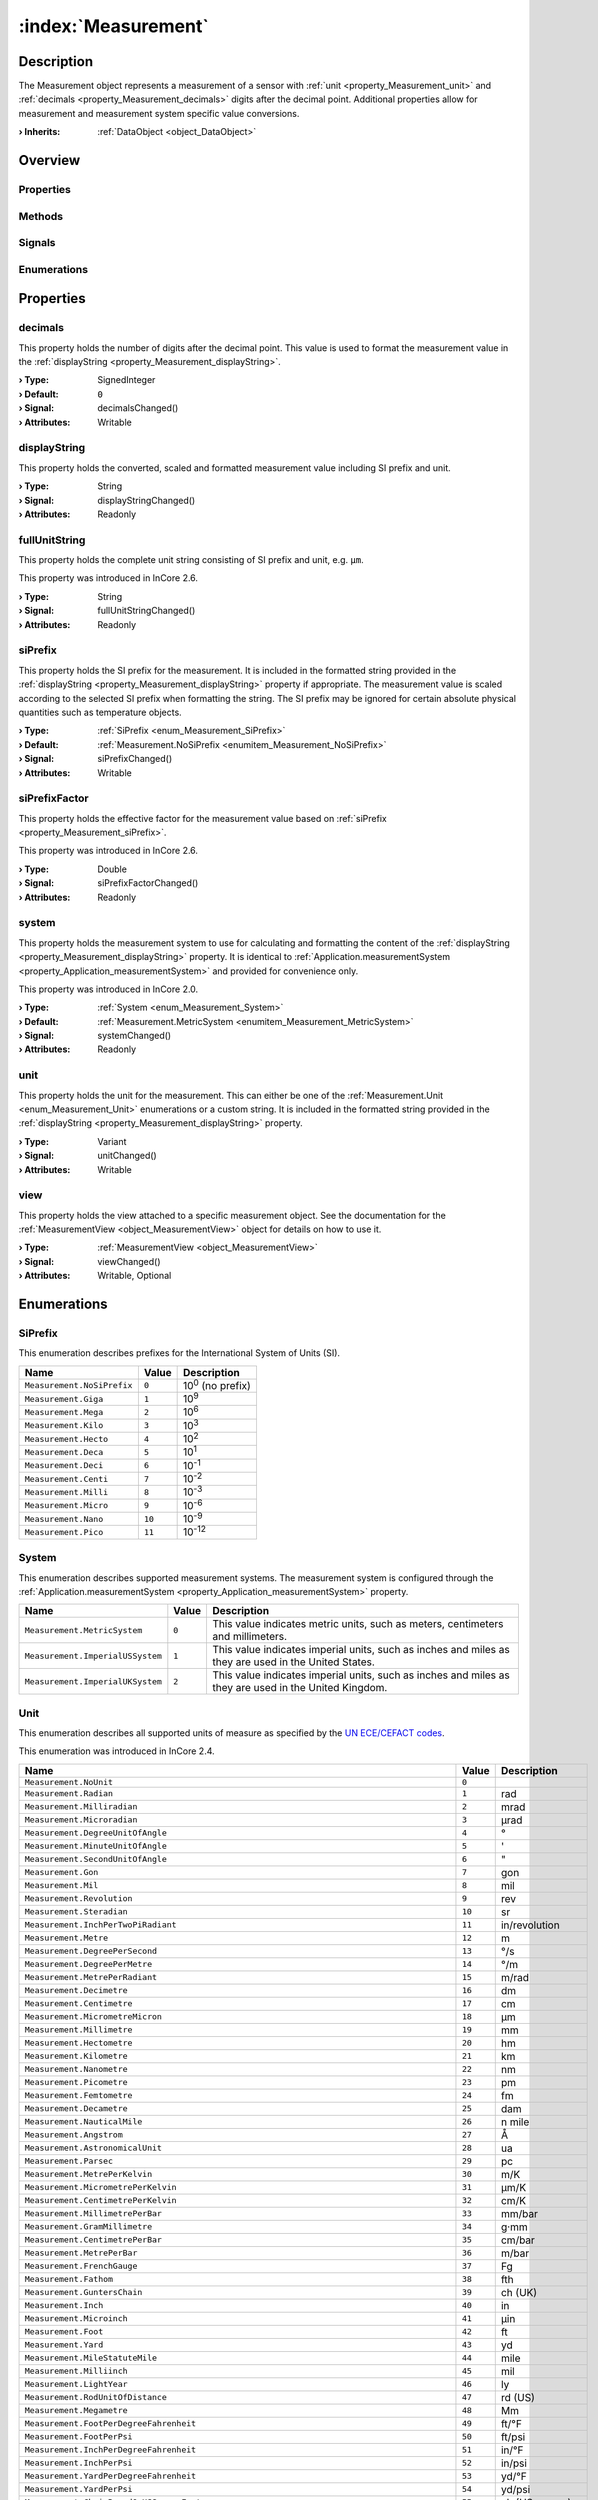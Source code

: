 
.. _object_Measurement:


:index:`Measurement`
--------------------

Description
***********

The Measurement object represents a measurement of a sensor with :ref:`unit <property_Measurement_unit>` and :ref:`decimals <property_Measurement_decimals>` digits after the decimal point. Additional properties allow for measurement and measurement system specific value conversions.

:**› Inherits**: :ref:`DataObject <object_DataObject>`

Overview
********

Properties
++++++++++

.. hlist::
  :columns: 3

  * :ref:`decimals <property_Measurement_decimals>`
  * :ref:`displayString <property_Measurement_displayString>`
  * :ref:`fullUnitString <property_Measurement_fullUnitString>`
  * :ref:`siPrefix <property_Measurement_siPrefix>`
  * :ref:`siPrefixFactor <property_Measurement_siPrefixFactor>`
  * :ref:`system <property_Measurement_system>`
  * :ref:`unit <property_Measurement_unit>`
  * :ref:`view <property_Measurement_view>`
  * :ref:`DataObject.data <property_DataObject_data>`
  * :ref:`DataObject.dataType <property_DataObject_dataType>`
  * :ref:`DataObject.description <property_DataObject_description>`
  * :ref:`DataObject.name <property_DataObject_name>`
  * :ref:`DataObject.timestamp <property_DataObject_timestamp>`
  * :ref:`DataObject.uuid <property_DataObject_uuid>`
  * :ref:`DataObject.view <property_DataObject_view>`
  * :ref:`Object.objectId <property_Object_objectId>`
  * :ref:`Object.parent <property_Object_parent>`

Methods
+++++++

.. hlist::
  :columns: 1

  * :ref:`DataObject.touch() <method_DataObject_touch>`
  * :ref:`Object.deserializeProperties() <method_Object_deserializeProperties>`
  * :ref:`Object.fromJson() <method_Object_fromJson>`
  * :ref:`Object.serializeProperties() <method_Object_serializeProperties>`
  * :ref:`Object.toJson() <method_Object_toJson>`

Signals
+++++++

.. hlist::
  :columns: 1

  * :ref:`Object.completed() <signal_Object_completed>`

Enumerations
++++++++++++

.. hlist::
  :columns: 1

  * :ref:`SiPrefix <enum_Measurement_SiPrefix>`
  * :ref:`System <enum_Measurement_System>`
  * :ref:`Unit <enum_Measurement_Unit>`
  * :ref:`DataObject.DataType <enum_DataObject_DataType>`



Properties
**********


.. _property_Measurement_decimals:

.. _signal_Measurement_decimalsChanged:

.. index::
   single: decimals

decimals
++++++++

This property holds the number of digits after the decimal point. This value is used to format the measurement value in the :ref:`displayString <property_Measurement_displayString>`.

:**› Type**: SignedInteger
:**› Default**: ``0``
:**› Signal**: decimalsChanged()
:**› Attributes**: Writable


.. _property_Measurement_displayString:

.. _signal_Measurement_displayStringChanged:

.. index::
   single: displayString

displayString
+++++++++++++

This property holds the converted, scaled and formatted measurement value including SI prefix and unit.

:**› Type**: String
:**› Signal**: displayStringChanged()
:**› Attributes**: Readonly


.. _property_Measurement_fullUnitString:

.. _signal_Measurement_fullUnitStringChanged:

.. index::
   single: fullUnitString

fullUnitString
++++++++++++++

This property holds the complete unit string consisting of SI prefix and unit, e.g. ``µm``.

This property was introduced in InCore 2.6.

:**› Type**: String
:**› Signal**: fullUnitStringChanged()
:**› Attributes**: Readonly


.. _property_Measurement_siPrefix:

.. _signal_Measurement_siPrefixChanged:

.. index::
   single: siPrefix

siPrefix
++++++++

This property holds the SI prefix for the measurement. It is included in the formatted string provided in the :ref:`displayString <property_Measurement_displayString>` property if appropriate. The measurement value is scaled according to the selected SI prefix when formatting the string. The SI prefix may be ignored for certain absolute physical quantities such as temperature objects.

:**› Type**: :ref:`SiPrefix <enum_Measurement_SiPrefix>`
:**› Default**: :ref:`Measurement.NoSiPrefix <enumitem_Measurement_NoSiPrefix>`
:**› Signal**: siPrefixChanged()
:**› Attributes**: Writable


.. _property_Measurement_siPrefixFactor:

.. _signal_Measurement_siPrefixFactorChanged:

.. index::
   single: siPrefixFactor

siPrefixFactor
++++++++++++++

This property holds the effective factor for the measurement value based on :ref:`siPrefix <property_Measurement_siPrefix>`.

This property was introduced in InCore 2.6.

:**› Type**: Double
:**› Signal**: siPrefixFactorChanged()
:**› Attributes**: Readonly


.. _property_Measurement_system:

.. _signal_Measurement_systemChanged:

.. index::
   single: system

system
++++++

This property holds the measurement system to use for calculating and formatting the content of the :ref:`displayString <property_Measurement_displayString>` property. It is identical to :ref:`Application.measurementSystem <property_Application_measurementSystem>` and provided for convenience only.

This property was introduced in InCore 2.0.

:**› Type**: :ref:`System <enum_Measurement_System>`
:**› Default**: :ref:`Measurement.MetricSystem <enumitem_Measurement_MetricSystem>`
:**› Signal**: systemChanged()
:**› Attributes**: Readonly


.. _property_Measurement_unit:

.. _signal_Measurement_unitChanged:

.. index::
   single: unit

unit
++++

This property holds the unit for the measurement. This can either be one of the :ref:`Measurement.Unit <enum_Measurement_Unit>` enumerations or a custom string. It is included in the formatted string provided in the :ref:`displayString <property_Measurement_displayString>` property.

:**› Type**: Variant
:**› Signal**: unitChanged()
:**› Attributes**: Writable


.. _property_Measurement_view:

.. _signal_Measurement_viewChanged:

.. index::
   single: view

view
++++

This property holds the view attached to a specific measurement object. See the documentation for the :ref:`MeasurementView <object_MeasurementView>` object for details on how to use it.

:**› Type**: :ref:`MeasurementView <object_MeasurementView>`
:**› Signal**: viewChanged()
:**› Attributes**: Writable, Optional

Enumerations
************


.. _enum_Measurement_SiPrefix:

.. index::
   single: SiPrefix

SiPrefix
++++++++

This enumeration describes prefixes for the International System of Units (SI).

.. index::
   single: Measurement.NoSiPrefix
.. index::
   single: Measurement.Giga
.. index::
   single: Measurement.Mega
.. index::
   single: Measurement.Kilo
.. index::
   single: Measurement.Hecto
.. index::
   single: Measurement.Deca
.. index::
   single: Measurement.Deci
.. index::
   single: Measurement.Centi
.. index::
   single: Measurement.Milli
.. index::
   single: Measurement.Micro
.. index::
   single: Measurement.Nano
.. index::
   single: Measurement.Pico
.. list-table::
  :widths: auto
  :header-rows: 1

  * - Name
    - Value
    - Description

      .. _enumitem_Measurement_NoSiPrefix:
  * - ``Measurement.NoSiPrefix``
    - ``0``
    - 10\ :superscript:`0`\  (no prefix)

      .. _enumitem_Measurement_Giga:
  * - ``Measurement.Giga``
    - ``1``
    - 10\ :superscript:`9`\ 

      .. _enumitem_Measurement_Mega:
  * - ``Measurement.Mega``
    - ``2``
    - 10\ :superscript:`6`\ 

      .. _enumitem_Measurement_Kilo:
  * - ``Measurement.Kilo``
    - ``3``
    - 10\ :superscript:`3`\ 

      .. _enumitem_Measurement_Hecto:
  * - ``Measurement.Hecto``
    - ``4``
    - 10\ :superscript:`2`\ 

      .. _enumitem_Measurement_Deca:
  * - ``Measurement.Deca``
    - ``5``
    - 10\ :superscript:`1`\ 

      .. _enumitem_Measurement_Deci:
  * - ``Measurement.Deci``
    - ``6``
    - 10\ :superscript:`-1`\ 

      .. _enumitem_Measurement_Centi:
  * - ``Measurement.Centi``
    - ``7``
    - 10\ :superscript:`-2`\ 

      .. _enumitem_Measurement_Milli:
  * - ``Measurement.Milli``
    - ``8``
    - 10\ :superscript:`-3`\ 

      .. _enumitem_Measurement_Micro:
  * - ``Measurement.Micro``
    - ``9``
    - 10\ :superscript:`-6`\ 

      .. _enumitem_Measurement_Nano:
  * - ``Measurement.Nano``
    - ``10``
    - 10\ :superscript:`-9`\ 

      .. _enumitem_Measurement_Pico:
  * - ``Measurement.Pico``
    - ``11``
    - 10\ :superscript:`-12`\ 


.. _enum_Measurement_System:

.. index::
   single: System

System
++++++

This enumeration describes supported measurement systems. The measurement system is configured through the :ref:`Application.measurementSystem <property_Application_measurementSystem>` property.

.. index::
   single: Measurement.MetricSystem
.. index::
   single: Measurement.ImperialUSSystem
.. index::
   single: Measurement.ImperialUKSystem
.. list-table::
  :widths: auto
  :header-rows: 1

  * - Name
    - Value
    - Description

      .. _enumitem_Measurement_MetricSystem:
  * - ``Measurement.MetricSystem``
    - ``0``
    - This value indicates metric units, such as meters, centimeters and millimeters.

      .. _enumitem_Measurement_ImperialUSSystem:
  * - ``Measurement.ImperialUSSystem``
    - ``1``
    - This value indicates imperial units, such as inches and miles as they are used in the United States.

      .. _enumitem_Measurement_ImperialUKSystem:
  * - ``Measurement.ImperialUKSystem``
    - ``2``
    - This value indicates imperial units, such as inches and miles as they are used in the United Kingdom.


.. _enum_Measurement_Unit:

.. index::
   single: Unit

Unit
++++

This enumeration describes all supported units of measure as specified by the `UN ECE/CEFACT codes <https://unece.org/trade/cefact/UNLOCODE-Download>`_.

This enumeration was introduced in InCore 2.4.

.. index::
   single: Measurement.NoUnit
.. index::
   single: Measurement.Radian
.. index::
   single: Measurement.Milliradian
.. index::
   single: Measurement.Microradian
.. index::
   single: Measurement.DegreeUnitOfAngle
.. index::
   single: Measurement.MinuteUnitOfAngle
.. index::
   single: Measurement.SecondUnitOfAngle
.. index::
   single: Measurement.Gon
.. index::
   single: Measurement.Mil
.. index::
   single: Measurement.Revolution
.. index::
   single: Measurement.Steradian
.. index::
   single: Measurement.InchPerTwoPiRadiant
.. index::
   single: Measurement.Metre
.. index::
   single: Measurement.DegreePerSecond
.. index::
   single: Measurement.DegreePerMetre
.. index::
   single: Measurement.MetrePerRadiant
.. index::
   single: Measurement.Decimetre
.. index::
   single: Measurement.Centimetre
.. index::
   single: Measurement.MicrometreMicron
.. index::
   single: Measurement.Millimetre
.. index::
   single: Measurement.Hectometre
.. index::
   single: Measurement.Kilometre
.. index::
   single: Measurement.Nanometre
.. index::
   single: Measurement.Picometre
.. index::
   single: Measurement.Femtometre
.. index::
   single: Measurement.Decametre
.. index::
   single: Measurement.NauticalMile
.. index::
   single: Measurement.Angstrom
.. index::
   single: Measurement.AstronomicalUnit
.. index::
   single: Measurement.Parsec
.. index::
   single: Measurement.MetrePerKelvin
.. index::
   single: Measurement.MicrometrePerKelvin
.. index::
   single: Measurement.CentimetrePerKelvin
.. index::
   single: Measurement.MillimetrePerBar
.. index::
   single: Measurement.GramMillimetre
.. index::
   single: Measurement.CentimetrePerBar
.. index::
   single: Measurement.MetrePerBar
.. index::
   single: Measurement.FrenchGauge
.. index::
   single: Measurement.Fathom
.. index::
   single: Measurement.GuntersChain
.. index::
   single: Measurement.Inch
.. index::
   single: Measurement.Microinch
.. index::
   single: Measurement.Foot
.. index::
   single: Measurement.Yard
.. index::
   single: Measurement.MileStatuteMile
.. index::
   single: Measurement.Milliinch
.. index::
   single: Measurement.LightYear
.. index::
   single: Measurement.RodUnitOfDistance
.. index::
   single: Measurement.Megametre
.. index::
   single: Measurement.FootPerDegreeFahrenheit
.. index::
   single: Measurement.FootPerPsi
.. index::
   single: Measurement.InchPerDegreeFahrenheit
.. index::
   single: Measurement.InchPerPsi
.. index::
   single: Measurement.YardPerDegreeFahrenheit
.. index::
   single: Measurement.YardPerPsi
.. index::
   single: Measurement.ChainBasedOnUSSurveyFoot
.. index::
   single: Measurement.Furlong
.. index::
   single: Measurement.FootUSSurvey
.. index::
   single: Measurement.MileBasedOnUSSurveyFoot
.. index::
   single: Measurement.MetrePerPascal
.. index::
   single: Measurement.SquareMetre
.. index::
   single: Measurement.SquareKilometre
.. index::
   single: Measurement.SquareMicrometreSquareMicron
.. index::
   single: Measurement.SquareMetrePerNewton
.. index::
   single: Measurement.Decare
.. index::
   single: Measurement.SquareCentimetre
.. index::
   single: Measurement.SquareDecimetre
.. index::
   single: Measurement.SquareDecametre
.. index::
   single: Measurement.SquareHectometre
.. index::
   single: Measurement.SquareMillimetre
.. index::
   single: Measurement.SquareInch
.. index::
   single: Measurement.SquareFoot
.. index::
   single: Measurement.SquareYard
.. index::
   single: Measurement.SquareMileStatuteMile
.. index::
   single: Measurement.SquareMileBasedOnUSSurveyFoot
.. index::
   single: Measurement.Acre
.. index::
   single: Measurement.CircularMil
.. index::
   single: Measurement.CubicMetre
.. index::
   single: Measurement.Megalitre
.. index::
   single: Measurement.Litre
.. index::
   single: Measurement.CubicMillimetre
.. index::
   single: Measurement.CubicCentimetre
.. index::
   single: Measurement.CubicDecimetre
.. index::
   single: Measurement.Millilitre
.. index::
   single: Measurement.Hectolitre
.. index::
   single: Measurement.Centilitre
.. index::
   single: Measurement.CubicDecametre
.. index::
   single: Measurement.CubicHectometre
.. index::
   single: Measurement.CubicKilometre
.. index::
   single: Measurement.CubicMetrePerPascal
.. index::
   single: Measurement.Decilitre
.. index::
   single: Measurement.Microlitre
.. index::
   single: Measurement.Kilolitre
.. index::
   single: Measurement.Decalitre
.. index::
   single: Measurement.CubicCentimetrePerBar
.. index::
   single: Measurement.LitrePerBar
.. index::
   single: Measurement.CubicMetrePerBar
.. index::
   single: Measurement.MillilitrePerBar
.. index::
   single: Measurement.CubicInch
.. index::
   single: Measurement.CubicFoot
.. index::
   single: Measurement.CubicYard
.. index::
   single: Measurement.GallonUK
.. index::
   single: Measurement.GallonUS
.. index::
   single: Measurement.PintUK
.. index::
   single: Measurement.QuartUK
.. index::
   single: Measurement.LiquidPintUS
.. index::
   single: Measurement.LiquidQuartUS
.. index::
   single: Measurement.DryPintUS
.. index::
   single: Measurement.FluidOunceUK
.. index::
   single: Measurement.BarrelUKPetroleum
.. index::
   single: Measurement.CubicFootPerDegreeFahrenheit
.. index::
   single: Measurement.CubicFootPerPsi
.. index::
   single: Measurement.PeckUK
.. index::
   single: Measurement.TonUKShipping
.. index::
   single: Measurement.TonUSShipping
.. index::
   single: Measurement.CubicYardPerDegreeFahrenheit
.. index::
   single: Measurement.CubicYardPerPsi
.. index::
   single: Measurement.FluidOunceUS
.. index::
   single: Measurement.BushelUK
.. index::
   single: Measurement.BushelUS
.. index::
   single: Measurement.BarrelUS
.. index::
   single: Measurement.DryBarrelUS
.. index::
   single: Measurement.DryGallonUS
.. index::
   single: Measurement.DryQuartUS
.. index::
   single: Measurement.Stere
.. index::
   single: Measurement.CupUnitOfVolume
.. index::
   single: Measurement.TablespoonUS
.. index::
   single: Measurement.TeaspoonUS
.. index::
   single: Measurement.Peck
.. index::
   single: Measurement.AcrefootBasedOnUSSurveyFoot
.. index::
   single: Measurement.CordFt
.. index::
   single: Measurement.CubicMileUKStatute
.. index::
   single: Measurement.TonRegister
.. index::
   single: Measurement.CubicCentimetrePerKelvin
.. index::
   single: Measurement.CubicMetrePerKelvin
.. index::
   single: Measurement.LitrePerKelvin
.. index::
   single: Measurement.MillilitrePerKelvin
.. index::
   single: Measurement.MicrolitrePerLitre
.. index::
   single: Measurement.CubicCentimetrePerCubicMetre
.. index::
   single: Measurement.CubicDecimetrePerCubicMetre
.. index::
   single: Measurement.LitrePerLitre
.. index::
   single: Measurement.MillilitrePerLitre
.. index::
   single: Measurement.CubicMillimetrePerCubicMetre
.. index::
   single: Measurement.SecondUnitOfTime
.. index::
   single: Measurement.MinuteUnitOfTime
.. index::
   single: Measurement.Hour
.. index::
   single: Measurement.Day
.. index::
   single: Measurement.Kilosecond
.. index::
   single: Measurement.Millisecond
.. index::
   single: Measurement.Picosecond
.. index::
   single: Measurement.Microsecond
.. index::
   single: Measurement.Nanosecond
.. index::
   single: Measurement.Week
.. index::
   single: Measurement.Month
.. index::
   single: Measurement.Year
.. index::
   single: Measurement.TropicalYear
.. index::
   single: Measurement.CommonYear
.. index::
   single: Measurement.SiderealYear
.. index::
   single: Measurement.Shake
.. index::
   single: Measurement.RadianPerSecond
.. index::
   single: Measurement.RevolutionPerMinute
.. index::
   single: Measurement.RadianPerSecondSquared
.. index::
   single: Measurement.DegreeUnitOfAnglePerSecondSquared
.. index::
   single: Measurement.MetrePerSecond
.. index::
   single: Measurement.Knot
.. index::
   single: Measurement.KilometrePerHour
.. index::
   single: Measurement.MillimetrePerSecond
.. index::
   single: Measurement.CentimetrePerSecond
.. index::
   single: Measurement.CentimetrePerHour
.. index::
   single: Measurement.MillimetrePerMinute
.. index::
   single: Measurement.MetrePerMinute
.. index::
   single: Measurement.MetrePerSecondPascal
.. index::
   single: Measurement.MillimetrePerYear
.. index::
   single: Measurement.MillimetrePerHour
.. index::
   single: Measurement.FootPerMinute
.. index::
   single: Measurement.InchPerSecond
.. index::
   single: Measurement.FootPerSecond
.. index::
   single: Measurement.MilePerHourStatuteMile
.. index::
   single: Measurement.CentimetrePerSecondKelvin
.. index::
   single: Measurement.CentimetrePerSecondBar
.. index::
   single: Measurement.FootPerHour
.. index::
   single: Measurement.FootPerSecondDegreeFahrenheit
.. index::
   single: Measurement.FootPerSecondPsi
.. index::
   single: Measurement.InchPerSecondDegreeFahrenheit
.. index::
   single: Measurement.InchPerSecondPsi
.. index::
   single: Measurement.MetrePerSecondKelvin
.. index::
   single: Measurement.MetrePerSecondBar
.. index::
   single: Measurement.MillilitrePerSquareCentimetreMinute
.. index::
   single: Measurement.MilePerMinute
.. index::
   single: Measurement.MilePerSecond
.. index::
   single: Measurement.MetrePerHour
.. index::
   single: Measurement.InchPerYear
.. index::
   single: Measurement.KilometrePerSecond
.. index::
   single: Measurement.InchPerMinute
.. index::
   single: Measurement.YardPerSecond
.. index::
   single: Measurement.YardPerMinute
.. index::
   single: Measurement.YardPerHour
.. index::
   single: Measurement.MetrePerSecondSquared
.. index::
   single: Measurement.Gal
.. index::
   single: Measurement.Milligal
.. index::
   single: Measurement.KilometrePerSecondSquared
.. index::
   single: Measurement.CentimetrePerSecondSquared
.. index::
   single: Measurement.MillimetrePerSecondSquared
.. index::
   single: Measurement.FootPerSecondSquared
.. index::
   single: Measurement.InchPerSecondSquared
.. index::
   single: Measurement.StandardAccelerationOfFreeFall
.. index::
   single: Measurement.YardPerSecondSquared
.. index::
   single: Measurement.MileStatuteMilePerSecondSquared
.. index::
   single: Measurement.ReciprocalMetre
.. index::
   single: Measurement.Hertz
.. index::
   single: Measurement.Kilohertz
.. index::
   single: Measurement.Megahertz
.. index::
   single: Measurement.Terahertz
.. index::
   single: Measurement.Gigahertz
.. index::
   single: Measurement.ReciprocalHour
.. index::
   single: Measurement.ReciprocalMonth
.. index::
   single: Measurement.ReciprocalYear
.. index::
   single: Measurement.ReciprocalWeek
.. index::
   single: Measurement.ReciprocalSecond
.. index::
   single: Measurement.RevolutionsPerSecond
.. index::
   single: Measurement.RevolutionsPerMinute
.. index::
   single: Measurement.ReciprocalMinute
.. index::
   single: Measurement.Neper
.. index::
   single: Measurement.Decibel
.. index::
   single: Measurement.Bel
.. index::
   single: Measurement.NeperPerSecond
.. index::
   single: Measurement.Kilogram
.. index::
   single: Measurement.Microgram
.. index::
   single: Measurement.Decagram
.. index::
   single: Measurement.Decigram
.. index::
   single: Measurement.Gram
.. index::
   single: Measurement.Centigram
.. index::
   single: Measurement.TonneMetricTon
.. index::
   single: Measurement.Decitonne
.. index::
   single: Measurement.Milligram
.. index::
   single: Measurement.Hectogram
.. index::
   single: Measurement.Kilotonne
.. index::
   single: Measurement.Megagram
.. index::
   single: Measurement.Pound
.. index::
   single: Measurement.Grain
.. index::
   single: Measurement.OunceAvoirdupois
.. index::
   single: Measurement.HundredWeightUK
.. index::
   single: Measurement.HundredPoundCwtHundredWeightUS
.. index::
   single: Measurement.TonUKOrLongTonUS
.. index::
   single: Measurement.StoneUK
.. index::
   single: Measurement.TonUSOrShortTonUKUS
.. index::
   single: Measurement.TroyOunceOrApothecaryOunce
.. index::
   single: Measurement.Slug
.. index::
   single: Measurement.PoundAvoirdupoisPerDegreeFahrenheit
.. index::
   single: Measurement.TonnePerKelvin
.. index::
   single: Measurement.TonShortPerDegreeFahrenheit
.. index::
   single: Measurement.Pfund
.. index::
   single: Measurement.KilogramPerCubicMetre
.. index::
   single: Measurement.GramPerCubicCentimetre
.. index::
   single: Measurement.TonnePerCubicMetre
.. index::
   single: Measurement.GramPerMillilitre
.. index::
   single: Measurement.KilogramPerLitre
.. index::
   single: Measurement.GramPerLitre
.. index::
   single: Measurement.GramPerCubicMetre
.. index::
   single: Measurement.MilligramPerCubicMetre
.. index::
   single: Measurement.MegagramPerCubicMetre
.. index::
   single: Measurement.KilogramPerCubicDecimetre
.. index::
   single: Measurement.MilligramPerGram
.. index::
   single: Measurement.MicrogramPerLitre
.. index::
   single: Measurement.MilligramPerLitre
.. index::
   single: Measurement.MicrogramPerCubicMetre
.. index::
   single: Measurement.GramPerCubicCentimetreBar
.. index::
   single: Measurement.GramPerCubicCentimetreKelvin
.. index::
   single: Measurement.GramPerCubicDecimetre
.. index::
   single: Measurement.GramPerCubicDecimetreBar
.. index::
   single: Measurement.GramPerCubicDecimetreKelvin
.. index::
   single: Measurement.GramPerCubicMetreBar
.. index::
   single: Measurement.GramPerCubicMetreKelvin
.. index::
   single: Measurement.GramPerLitreBar
.. index::
   single: Measurement.GramPerLitreKelvin
.. index::
   single: Measurement.GramPerMillilitreBar
.. index::
   single: Measurement.GramPerMillilitreKelvin
.. index::
   single: Measurement.KilogramPerCubicCentimetre
.. index::
   single: Measurement.KilogramPerCubicCentimetreBar
.. index::
   single: Measurement.KilogramPerCubicCentimetreKelvin
.. index::
   single: Measurement.KilogramPerCubicMetreBar
.. index::
   single: Measurement.KilogramPerCubicMetreKelvin
.. index::
   single: Measurement.KilogramPerCubicDecimetreKelvin
.. index::
   single: Measurement.KilogramPerCubicDecimetreBar
.. index::
   single: Measurement.GramPerKelvin
.. index::
   single: Measurement.KilogramPerKelvin
.. index::
   single: Measurement.KilogramPerKilomol
.. index::
   single: Measurement.KilogramPerLitreBar
.. index::
   single: Measurement.KilogramPerLitreKelvin
.. index::
   single: Measurement.KilogramPerBar
.. index::
   single: Measurement.KilogramSquareCentimetre
.. index::
   single: Measurement.KilogramSquareMillimetre
.. index::
   single: Measurement.GramPerBar
.. index::
   single: Measurement.MilligramPerBar
.. index::
   single: Measurement.MilligramPerKelvin
.. index::
   single: Measurement.KilogramPerCubicMetrePascal
.. index::
   single: Measurement.PoundPerCubicFoot
.. index::
   single: Measurement.PoundPerGallonUS
.. index::
   single: Measurement.PoundPerCubicInch
.. index::
   single: Measurement.OunceAvoirdupoisPerCubicYard
.. index::
   single: Measurement.MicrogramPerCubicMetreKelvin
.. index::
   single: Measurement.MicrogramPerCubicMetreBar
.. index::
   single: Measurement.GrainPerGallonUS
.. index::
   single: Measurement.PoundAvoirdupoisPerCubicFootDegreeFahrenheit
.. index::
   single: Measurement.PoundAvoirdupoisPerCubicFootPsi
.. index::
   single: Measurement.PoundAvoirdupoisPerGallonUK
.. index::
   single: Measurement.PoundAvoirdupoisPerCubicInchDegreeFahrenheit
.. index::
   single: Measurement.PoundAvoirdupoisPerCubicInchPsi
.. index::
   single: Measurement.PoundPerCubicYard
.. index::
   single: Measurement.MilligramPerCubicMetreKelvin
.. index::
   single: Measurement.MilligramPerCubicMetreBar
.. index::
   single: Measurement.OunceAvoirdupoisPerGallonUK
.. index::
   single: Measurement.OunceAvoirdupoisPerGallonUS
.. index::
   single: Measurement.OunceAvoirdupoisPerCubicInch
.. index::
   single: Measurement.SlugPerCubicFoot
.. index::
   single: Measurement.TonnePerCubicMetreKelvin
.. index::
   single: Measurement.TonnePerCubicMetreBar
.. index::
   single: Measurement.TonUKLongPerCubicYard
.. index::
   single: Measurement.TonUSShortPerCubicYard
.. index::
   single: Measurement.PoundAvoirdupoisPerPsi
.. index::
   single: Measurement.TonnePerBar
.. index::
   single: Measurement.TonShortPerPsi
.. index::
   single: Measurement.KilogramPerPascal
.. index::
   single: Measurement.One
.. index::
   single: Measurement.CubicMetrePerKilogram
.. index::
   single: Measurement.DecilitrePerGram
.. index::
   single: Measurement.MillilitrePerCubicMetre
.. index::
   single: Measurement.LitrePerKilogram
.. index::
   single: Measurement.MillilitrePerKilogram
.. index::
   single: Measurement.SquareCentimetrePerGram
.. index::
   single: Measurement.CubicDecimetrePerKilogram
.. index::
   single: Measurement.CubicFootPerPound
.. index::
   single: Measurement.CubicInchPerPound
.. index::
   single: Measurement.KilogramPerMetre
.. index::
   single: Measurement.GramPerMetreGramPerCentimetres
.. index::
   single: Measurement.GramPerMillimetre
.. index::
   single: Measurement.KilogramPerMillimetre
.. index::
   single: Measurement.MilligramPerMetre
.. index::
   single: Measurement.KilogramPerKilometre
.. index::
   single: Measurement.PoundPerFoot
.. index::
   single: Measurement.PoundPerInchOfLength
.. index::
   single: Measurement.Denier
.. index::
   single: Measurement.PoundPerYard
.. index::
   single: Measurement.MilligramPerSquareMetre
.. index::
   single: Measurement.GramPerSquareCentimetre
.. index::
   single: Measurement.MilligramPerSquareCentimetre
.. index::
   single: Measurement.GramPerSquareMetre
.. index::
   single: Measurement.KilogramPerSquareMetre
.. index::
   single: Measurement.KilogramPerSquareCentimetre
.. index::
   single: Measurement.OuncePerSquareYard
.. index::
   single: Measurement.OuncePerSquareFoot
.. index::
   single: Measurement.KilogramMetrePerSecond
.. index::
   single: Measurement.KilogramCentimetrePerSecond
.. index::
   single: Measurement.GramCentimetrePerSecond
.. index::
   single: Measurement.PoundFootPerSecond
.. index::
   single: Measurement.PoundInchPerSecond
.. index::
   single: Measurement.KilogramMetreSquaredPerSecond
.. index::
   single: Measurement.KilogramMetreSquared
.. index::
   single: Measurement.PoundInchSquared
.. index::
   single: Measurement.PoundAvoirdupoisSquareFoot
.. index::
   single: Measurement.Newton
.. index::
   single: Measurement.Meganewton
.. index::
   single: Measurement.Kilonewton
.. index::
   single: Measurement.Millinewton
.. index::
   single: Measurement.Micronewton
.. index::
   single: Measurement.Poundforce
.. index::
   single: Measurement.OunceAvoirdupoisforce
.. index::
   single: Measurement.TonforceUSShort
.. index::
   single: Measurement.Kilopoundforce
.. index::
   single: Measurement.Poundal
.. index::
   single: Measurement.KilogramMetrePerSecondSquared
.. index::
   single: Measurement.Pond
.. index::
   single: Measurement.PoundforcePerFoot
.. index::
   single: Measurement.PoundforcePerInch
.. index::
   single: Measurement.NewtonMetreSquaredPerKilogramSquared
.. index::
   single: Measurement.NewtonMetre
.. index::
   single: Measurement.NewtonPerAmpere
.. index::
   single: Measurement.MeganewtonMetre
.. index::
   single: Measurement.KilonewtonMetre
.. index::
   single: Measurement.MillinewtonMetre
.. index::
   single: Measurement.MicronewtonMetre
.. index::
   single: Measurement.DecinewtonMetre
.. index::
   single: Measurement.CentinewtonMetre
.. index::
   single: Measurement.KilogramMetre
.. index::
   single: Measurement.NewtonCentimetre
.. index::
   single: Measurement.NewtonMetrePerAmpere
.. index::
   single: Measurement.NewtonMetrePerDegree
.. index::
   single: Measurement.NewtonMetrePerKilogram
.. index::
   single: Measurement.NewtonPerMillimetre
.. index::
   single: Measurement.NewtonMetrePerRadian
.. index::
   single: Measurement.NewtonMetreWattToThePowerMinus
.. index::
   single: Measurement.InchPoundPoundInch
.. index::
   single: Measurement.OunceInch
.. index::
   single: Measurement.OunceFoot
.. index::
   single: Measurement.PoundforceFootPerAmpere
.. index::
   single: Measurement.PoundforceInch
.. index::
   single: Measurement.PoundforceFootPerPound
.. index::
   single: Measurement.OunceAvoirdupoisforceInch
.. index::
   single: Measurement.PoundforceFoot
.. index::
   single: Measurement.PoundalFoot
.. index::
   single: Measurement.PoundalInch
.. index::
   single: Measurement.DyneMetre
.. index::
   single: Measurement.NewtonSecond
.. index::
   single: Measurement.NewtonMetreSecond
.. index::
   single: Measurement.Millipascal
.. index::
   single: Measurement.Megapascal
.. index::
   single: Measurement.Pascal
.. index::
   single: Measurement.Kilopascal
.. index::
   single: Measurement.BarUnitOfPressure
.. index::
   single: Measurement.Hectobar
.. index::
   single: Measurement.Millibar
.. index::
   single: Measurement.Kilobar
.. index::
   single: Measurement.StandardAtmosphere
.. index::
   single: Measurement.Gigapascal
.. index::
   single: Measurement.Micropascal
.. index::
   single: Measurement.Hectopascal
.. index::
   single: Measurement.Decapascal
.. index::
   single: Measurement.Microbar
.. index::
   single: Measurement.NewtonPerSquareMetre
.. index::
   single: Measurement.NewtonPerSquareMillimetre
.. index::
   single: Measurement.PascalSecondPerBar
.. index::
   single: Measurement.HectopascalCubicMetrePerSecond
.. index::
   single: Measurement.HectopascalLitrePerSecond
.. index::
   single: Measurement.HectopascalPerKelvin
.. index::
   single: Measurement.KilopascalPerKelvin
.. index::
   single: Measurement.MegapascalCubicMetrePerSecond
.. index::
   single: Measurement.MegapascalLitrePerSecond
.. index::
   single: Measurement.MegapascalPerKelvin
.. index::
   single: Measurement.MillibarCubicMetrePerSecond
.. index::
   single: Measurement.MillibarLitrePerSecond
.. index::
   single: Measurement.MillibarPerKelvin
.. index::
   single: Measurement.PascalCubicMetrePerSecond
.. index::
   single: Measurement.PascalLitrePerSecond
.. index::
   single: Measurement.PascalSecondPerKelvin
.. index::
   single: Measurement.NewtonPerSquareCentimetre
.. index::
   single: Measurement.PoundPerSquareFoot
.. index::
   single: Measurement.PoundforcePerSquareInch
.. index::
   single: Measurement.PoundPerSquareInchAbsolute
.. index::
   single: Measurement.InchOfMercury
.. index::
   single: Measurement.InchOfWater
.. index::
   single: Measurement.GramforcePerSquareCentimetre
.. index::
   single: Measurement.KilogramforcePerSquareCentimetre
.. index::
   single: Measurement.KilogramforcePerSquareMillimetre
.. index::
   single: Measurement.PoundforcePerSquareFoot
.. index::
   single: Measurement.PoundforcePerSquareInchDegreeFahrenheit
.. index::
   single: Measurement.CentimetreOfMercuryDegC
.. index::
   single: Measurement.CentimetreOfWaterDegC
.. index::
   single: Measurement.FootOfWaterDegF
.. index::
   single: Measurement.InchOfMercury32DegF
.. index::
   single: Measurement.InchOfMercury60DegF
.. index::
   single: Measurement.InchOfWater39DegF
.. index::
   single: Measurement.InchOfWater60DegF
.. index::
   single: Measurement.KipPerSquareInch
.. index::
   single: Measurement.PoundalPerSquareFoot
.. index::
   single: Measurement.OunceAvoirdupoisPerSquareInch
.. index::
   single: Measurement.ConventionalMetreOfWater
.. index::
   single: Measurement.GramPerSquareMillimetre
.. index::
   single: Measurement.PoundPerSquareYard
.. index::
   single: Measurement.PoundalPerSquareInch
.. index::
   single: Measurement.HectopascalPerBar
.. index::
   single: Measurement.MegapascalPerBar
.. index::
   single: Measurement.MillibarPerBar
.. index::
   single: Measurement.PascalPerBar
.. index::
   single: Measurement.KilopascalPerBar
.. index::
   single: Measurement.PsiPerPsi
.. index::
   single: Measurement.BarPerBar
.. index::
   single: Measurement.ReciprocalPascalOrPascalToThePowerMinusOne
.. index::
   single: Measurement.ReciprocalBar
.. index::
   single: Measurement.MetreToTheFourthPower
.. index::
   single: Measurement.MillimetreToTheFourthPower
.. index::
   single: Measurement.InchToTheFourthPower
.. index::
   single: Measurement.FootToTheFourthPower
.. index::
   single: Measurement.PascalSecond
.. index::
   single: Measurement.KilogramPerMetreSecond
.. index::
   single: Measurement.KilogramPerMetreMinute
.. index::
   single: Measurement.MillipascalSecond
.. index::
   single: Measurement.NewtonSecondPerSquareMetre
.. index::
   single: Measurement.KilogramPerMetreDay
.. index::
   single: Measurement.KilogramPerMetreHour
.. index::
   single: Measurement.GramPerCentimetreSecond
.. index::
   single: Measurement.Poise
.. index::
   single: Measurement.Centipoise
.. index::
   single: Measurement.PoisePerBar
.. index::
   single: Measurement.PoisePerKelvin
.. index::
   single: Measurement.Micropoise
.. index::
   single: Measurement.CentipoisePerKelvin
.. index::
   single: Measurement.CentipoisePerBar
.. index::
   single: Measurement.PoundPerFootHour
.. index::
   single: Measurement.PoundPerFootSecond
.. index::
   single: Measurement.PoundforceSecondPerSquareFoot
.. index::
   single: Measurement.PoundforceSecondPerSquareInch
.. index::
   single: Measurement.MillipascalSecondPerKelvin
.. index::
   single: Measurement.MillipascalSecondPerBar
.. index::
   single: Measurement.SlugPerFootSecond
.. index::
   single: Measurement.PoundalSecondPerSquareFoot
.. index::
   single: Measurement.PoisePerPascal
.. index::
   single: Measurement.PoundalSecondPerSquareInch
.. index::
   single: Measurement.PoundPerFootMinute
.. index::
   single: Measurement.PoundPerFootDay
.. index::
   single: Measurement.SquareMetrePerSecond
.. index::
   single: Measurement.SquareMetrePerSecondPascal
.. index::
   single: Measurement.MillimetreSquaredPerSecond
.. index::
   single: Measurement.SquareMetrePerSecondBar
.. index::
   single: Measurement.SquareMetrePerSecondKelvin
.. index::
   single: Measurement.Stokes
.. index::
   single: Measurement.Centistokes
.. index::
   single: Measurement.StokesPerBar
.. index::
   single: Measurement.StokesPerKelvin
.. index::
   single: Measurement.SquareFootPerSecond
.. index::
   single: Measurement.SquareInchPerSecond
.. index::
   single: Measurement.SquareFootPerHour
.. index::
   single: Measurement.StokesPerPascal
.. index::
   single: Measurement.SquareCentimetrePerSecond
.. index::
   single: Measurement.NewtonPerMetre
.. index::
   single: Measurement.MillinewtonPerMetre
.. index::
   single: Measurement.NewtonPerCentimetre
.. index::
   single: Measurement.KilonewtonPerMetre
.. index::
   single: Measurement.PoundalPerInch
.. index::
   single: Measurement.PoundforcePerYard
.. index::
   single: Measurement.NewtonMetrePerSquareMetre
.. index::
   single: Measurement.Joule
.. index::
   single: Measurement.Kilojoule
.. index::
   single: Measurement.Exajoule
.. index::
   single: Measurement.Petajoule
.. index::
   single: Measurement.Terajoule
.. index::
   single: Measurement.Gigajoule
.. index::
   single: Measurement.Megajoule
.. index::
   single: Measurement.Millijoule
.. index::
   single: Measurement.Femtojoule
.. index::
   single: Measurement.Attojoule
.. index::
   single: Measurement.WattHour
.. index::
   single: Measurement.MegawattHourKWh
.. index::
   single: Measurement.KilowattHour
.. index::
   single: Measurement.GigawattHour
.. index::
   single: Measurement.TerawattHour
.. index::
   single: Measurement.Electronvolt
.. index::
   single: Measurement.Megaelectronvolt
.. index::
   single: Measurement.Gigaelectronvolt
.. index::
   single: Measurement.Kiloelectronvolt
.. index::
   single: Measurement.FootPoundforce
.. index::
   single: Measurement.FootPoundal
.. index::
   single: Measurement.InchPoundal
.. index::
   single: Measurement.Watt
.. index::
   single: Measurement.Kilowatt
.. index::
   single: Measurement.Megawatt
.. index::
   single: Measurement.Gigawatt
.. index::
   single: Measurement.Milliwatt
.. index::
   single: Measurement.Microwatt
.. index::
   single: Measurement.FootPoundforcePerSecond
.. index::
   single: Measurement.BrakeHorsePower
.. index::
   single: Measurement.FootPoundforcePerHour
.. index::
   single: Measurement.FootPoundforcePerMinute
.. index::
   single: Measurement.HorsepowerBoiler
.. index::
   single: Measurement.Pferdestaerke
.. index::
   single: Measurement.KilogramPerSecond
.. index::
   single: Measurement.KilogramPerSquareMetreSecond
.. index::
   single: Measurement.KilogramPerSecondPascal
.. index::
   single: Measurement.MilligramPerHour
.. index::
   single: Measurement.GramPerDay
.. index::
   single: Measurement.GramPerDayBar
.. index::
   single: Measurement.GramPerDayKelvin
.. index::
   single: Measurement.GramPerHour
.. index::
   single: Measurement.GramPerHourBar
.. index::
   single: Measurement.GramPerHourKelvin
.. index::
   single: Measurement.GramPerMinute
.. index::
   single: Measurement.GramPerMinuteBar
.. index::
   single: Measurement.GramPerMinuteKelvin
.. index::
   single: Measurement.GramPerSecond
.. index::
   single: Measurement.GramPerSecondBar
.. index::
   single: Measurement.GramPerSecondKelvin
.. index::
   single: Measurement.KilogramPerDay
.. index::
   single: Measurement.KilogramPerDayBar
.. index::
   single: Measurement.KilogramPerDayKelvin
.. index::
   single: Measurement.KilogramPerHour
.. index::
   single: Measurement.KilogramPerHourBar
.. index::
   single: Measurement.KilogramPerHourKelvin
.. index::
   single: Measurement.KilogramPerMinute
.. index::
   single: Measurement.KilogramPerMinuteBar
.. index::
   single: Measurement.KilogramPerMinuteKelvin
.. index::
   single: Measurement.KilogramPerSecondBar
.. index::
   single: Measurement.KilogramPerSecondKelvin
.. index::
   single: Measurement.MilligramPerDay
.. index::
   single: Measurement.MilligramPerDayBar
.. index::
   single: Measurement.MilligramPerDayKelvin
.. index::
   single: Measurement.MilligramPerHourBar
.. index::
   single: Measurement.MilligramPerHourKelvin
.. index::
   single: Measurement.MilligramPerMinute
.. index::
   single: Measurement.MilligramPerMinuteBar
.. index::
   single: Measurement.MilligramPerMinuteKelvin
.. index::
   single: Measurement.MilligramPerSecond
.. index::
   single: Measurement.MilligramPerSecondBar
.. index::
   single: Measurement.MilligramPerSecondKelvin
.. index::
   single: Measurement.GramPerHertz
.. index::
   single: Measurement.TonUSPerHour
.. index::
   single: Measurement.PoundPerHour
.. index::
   single: Measurement.PoundAvoirdupoisPerDay
.. index::
   single: Measurement.PoundAvoirdupoisPerHourDegreeFahrenheit
.. index::
   single: Measurement.PoundAvoirdupoisPerHourPsi
.. index::
   single: Measurement.PoundAvoirdupoisPerMinute
.. index::
   single: Measurement.PoundAvoirdupoisPerMinuteDegreeFahrenheit
.. index::
   single: Measurement.PoundAvoirdupoisPerMinutePsi
.. index::
   single: Measurement.PoundAvoirdupoisPerSecond
.. index::
   single: Measurement.PoundAvoirdupoisPerSecondDegreeFahrenheit
.. index::
   single: Measurement.PoundAvoirdupoisPerSecondPsi
.. index::
   single: Measurement.OunceAvoirdupoisPerDay
.. index::
   single: Measurement.OunceAvoirdupoisPerHour
.. index::
   single: Measurement.OunceAvoirdupoisPerMinute
.. index::
   single: Measurement.OunceAvoirdupoisPerSecond
.. index::
   single: Measurement.SlugPerDay
.. index::
   single: Measurement.SlugPerHour
.. index::
   single: Measurement.SlugPerMinute
.. index::
   single: Measurement.SlugPerSecond
.. index::
   single: Measurement.TonnePerDay
.. index::
   single: Measurement.TonnePerDayKelvin
.. index::
   single: Measurement.TonnePerDayBar
.. index::
   single: Measurement.TonnePerHour
.. index::
   single: Measurement.TonnePerHourKelvin
.. index::
   single: Measurement.TonnePerHourBar
.. index::
   single: Measurement.TonnePerMinute
.. index::
   single: Measurement.TonnePerMinuteKelvin
.. index::
   single: Measurement.TonnePerMinuteBar
.. index::
   single: Measurement.TonnePerSecond
.. index::
   single: Measurement.TonnePerSecondKelvin
.. index::
   single: Measurement.TonnePerSecondBar
.. index::
   single: Measurement.TonLongPerDay
.. index::
   single: Measurement.TonShortPerDay
.. index::
   single: Measurement.TonShortPerHourDegreeFahrenheit
.. index::
   single: Measurement.TonShortPerHourPsi
.. index::
   single: Measurement.TonnePerMonth
.. index::
   single: Measurement.TonnePerYear
.. index::
   single: Measurement.KilopoundPerHour
.. index::
   single: Measurement.MicrogramPerKilogram
.. index::
   single: Measurement.NanogramPerKilogram
.. index::
   single: Measurement.MilligramPerKilogram
.. index::
   single: Measurement.KilogramPerKilogram
.. index::
   single: Measurement.PoundPerPound
.. index::
   single: Measurement.CubicMetrePerSecond
.. index::
   single: Measurement.CubicMetrePerHour
.. index::
   single: Measurement.MillilitrePerSecond
.. index::
   single: Measurement.MillilitrePerMinute
.. index::
   single: Measurement.LitrePerDay
.. index::
   single: Measurement.CubicCentimetrePerSecond
.. index::
   single: Measurement.KilolitrePerHour
.. index::
   single: Measurement.LitrePerMinute
.. index::
   single: Measurement.CubicCentimetrePerDay
.. index::
   single: Measurement.CubicCentimetrePerDayBar
.. index::
   single: Measurement.CubicCentimetrePerDayKelvin
.. index::
   single: Measurement.CubicCentimetrePerHour
.. index::
   single: Measurement.CubicCentimetrePerHourBar
.. index::
   single: Measurement.CubicCentimetrePerHourKelvin
.. index::
   single: Measurement.CubicCentimetrePerMinute
.. index::
   single: Measurement.CubicCentimetrePerMinuteBar
.. index::
   single: Measurement.CubicCentimetrePerMinuteKelvin
.. index::
   single: Measurement.CubicCentimetrePerSecondBar
.. index::
   single: Measurement.CubicCentimetrePerSecondKelvin
.. index::
   single: Measurement.CubicDecimetrePerHour
.. index::
   single: Measurement.CubicMetrePerDay
.. index::
   single: Measurement.CubicMetrePerDayBar
.. index::
   single: Measurement.CubicMetrePerDayKelvin
.. index::
   single: Measurement.CubicMetrePerHourBar
.. index::
   single: Measurement.CubicMetrePerHourKelvin
.. index::
   single: Measurement.CubicMetrePerMinute
.. index::
   single: Measurement.CubicMetrePerMinuteBar
.. index::
   single: Measurement.CubicMetrePerMinuteKelvin
.. index::
   single: Measurement.CubicMetrePerSecondBar
.. index::
   single: Measurement.CubicMetrePerSecondKelvin
.. index::
   single: Measurement.LitrePerDayBar
.. index::
   single: Measurement.LitrePerDayKelvin
.. index::
   single: Measurement.LitrePerHourBar
.. index::
   single: Measurement.LitrePerHourKelvin
.. index::
   single: Measurement.LitrePerMinuteBar
.. index::
   single: Measurement.LitrePerMinuteKelvin
.. index::
   single: Measurement.LitrePerSecond
.. index::
   single: Measurement.LitrePerSecondBar
.. index::
   single: Measurement.LitrePerSecondKelvin
.. index::
   single: Measurement.MillilitrePerDay
.. index::
   single: Measurement.MillilitrePerDayBar
.. index::
   single: Measurement.MillilitrePerDayKelvin
.. index::
   single: Measurement.MillilitrePerHour
.. index::
   single: Measurement.MillilitrePerHourBar
.. index::
   single: Measurement.MillilitrePerHourKelvin
.. index::
   single: Measurement.MillilitrePerMinuteBar
.. index::
   single: Measurement.MillilitrePerMinuteKelvin
.. index::
   single: Measurement.MillilitrePerSecondBar
.. index::
   single: Measurement.MillilitrePerSecondKelvin
.. index::
   single: Measurement.CubicFootPerHour
.. index::
   single: Measurement.CubicFootPerMinute
.. index::
   single: Measurement.BarrelUSPerMinute
.. index::
   single: Measurement.USGallonPerMinute
.. index::
   single: Measurement.ImperialGallonPerMinute
.. index::
   single: Measurement.CubicInchPerHour
.. index::
   single: Measurement.CubicInchPerMinute
.. index::
   single: Measurement.CubicInchPerSecond
.. index::
   single: Measurement.GallonUSPerHour
.. index::
   single: Measurement.BarrelUKPetroleumPerMinute
.. index::
   single: Measurement.BarrelUKPetroleumPerDay
.. index::
   single: Measurement.BarrelUKPetroleumPerHour
.. index::
   single: Measurement.BarrelUKPetroleumPerSecond
.. index::
   single: Measurement.BarrelUSPetroleumPerHour
.. index::
   single: Measurement.BarrelUSPetroleumPerSecond
.. index::
   single: Measurement.BushelUKPerDay
.. index::
   single: Measurement.BushelUKPerHour
.. index::
   single: Measurement.BushelUKPerMinute
.. index::
   single: Measurement.BushelUKPerSecond
.. index::
   single: Measurement.BushelUSDryPerDay
.. index::
   single: Measurement.BushelUSDryPerHour
.. index::
   single: Measurement.BushelUSDryPerMinute
.. index::
   single: Measurement.BushelUSDryPerSecond
.. index::
   single: Measurement.CubicDecimetrePerDay
.. index::
   single: Measurement.CubicDecimetrePerMinute
.. index::
   single: Measurement.CubicDecimetrePerSecond
.. index::
   single: Measurement.CubicMetrePerSecondPascal
.. index::
   single: Measurement.OunceUKFluidPerDay
.. index::
   single: Measurement.OunceUKFluidPerHour
.. index::
   single: Measurement.OunceUKFluidPerMinute
.. index::
   single: Measurement.OunceUKFluidPerSecond
.. index::
   single: Measurement.OunceUSFluidPerDay
.. index::
   single: Measurement.OunceUSFluidPerHour
.. index::
   single: Measurement.OunceUSFluidPerMinute
.. index::
   single: Measurement.OunceUSFluidPerSecond
.. index::
   single: Measurement.CubicFootPerDay
.. index::
   single: Measurement.GallonUKPerDay
.. index::
   single: Measurement.GallonUKPerHour
.. index::
   single: Measurement.GallonUKPerSecond
.. index::
   single: Measurement.GallonUSLiquidPerSecond
.. index::
   single: Measurement.GillUKPerDay
.. index::
   single: Measurement.GillUKPerHour
.. index::
   single: Measurement.GillUKPerMinute
.. index::
   single: Measurement.GillUKPerSecond
.. index::
   single: Measurement.GillUSPerDay
.. index::
   single: Measurement.GillUSPerHour
.. index::
   single: Measurement.GillUSPerMinute
.. index::
   single: Measurement.GillUSPerSecond
.. index::
   single: Measurement.QuartUKLiquidPerDay
.. index::
   single: Measurement.QuartUKLiquidPerHour
.. index::
   single: Measurement.QuartUKLiquidPerMinute
.. index::
   single: Measurement.QuartUKLiquidPerSecond
.. index::
   single: Measurement.QuartUSLiquidPerDay
.. index::
   single: Measurement.QuartUSLiquidPerHour
.. index::
   single: Measurement.QuartUSLiquidPerMinute
.. index::
   single: Measurement.QuartUSLiquidPerSecond
.. index::
   single: Measurement.PeckUKPerDay
.. index::
   single: Measurement.PeckUKPerHour
.. index::
   single: Measurement.PeckUKPerMinute
.. index::
   single: Measurement.PeckUKPerSecond
.. index::
   single: Measurement.PeckUSDryPerDay
.. index::
   single: Measurement.PeckUSDryPerHour
.. index::
   single: Measurement.PeckUSDryPerMinute
.. index::
   single: Measurement.PeckUSDryPerSecond
.. index::
   single: Measurement.PintUKPerDay
.. index::
   single: Measurement.PintUKPerHour
.. index::
   single: Measurement.PintUKPerMinute
.. index::
   single: Measurement.PintUKPerSecond
.. index::
   single: Measurement.PintUSLiquidPerDay
.. index::
   single: Measurement.PintUSLiquidPerHour
.. index::
   single: Measurement.PintUSLiquidPerMinute
.. index::
   single: Measurement.PintUSLiquidPerSecond
.. index::
   single: Measurement.CubicYardPerDay
.. index::
   single: Measurement.CubicYardPerHour
.. index::
   single: Measurement.CubicYardPerMinute
.. index::
   single: Measurement.CubicYardPerSecond
.. index::
   single: Measurement.CubicMetrePerCubicMetre
.. index::
   single: Measurement.BarCubicMetrePerSecond
.. index::
   single: Measurement.BarLitrePerSecond
.. index::
   single: Measurement.PsiCubicInchPerSecond
.. index::
   single: Measurement.PsiLitrePerSecond
.. index::
   single: Measurement.PsiCubicMetrePerSecond
.. index::
   single: Measurement.PsiCubicYardPerSecond
.. index::
   single: Measurement.Kelvin
.. index::
   single: Measurement.DegreeCelsius
.. index::
   single: Measurement.DegreeCelsiusPerHour
.. index::
   single: Measurement.DegreeCelsiusPerBar
.. index::
   single: Measurement.DegreeCelsiusPerKelvin
.. index::
   single: Measurement.DegreeCelsiusPerMinute
.. index::
   single: Measurement.DegreeCelsiusPerSecond
.. index::
   single: Measurement.KelvinPerBar
.. index::
   single: Measurement.KelvinPerHour
.. index::
   single: Measurement.KelvinPerKelvin
.. index::
   single: Measurement.KelvinPerMinute
.. index::
   single: Measurement.KelvinPerSecond
.. index::
   single: Measurement.KelvinPerPascal
.. index::
   single: Measurement.DegreeFahrenheitPerKelvin
.. index::
   single: Measurement.DegreeFahrenheitPerBar
.. index::
   single: Measurement.ReciprocalDegreeFahrenheit
.. index::
   single: Measurement.DegreeRankine
.. index::
   single: Measurement.DegreeFahrenheit
.. index::
   single: Measurement.DegreeFahrenheitPerHour
.. index::
   single: Measurement.DegreeFahrenheitPerMinute
.. index::
   single: Measurement.DegreeFahrenheitPerSecond
.. index::
   single: Measurement.DegreeRankinePerHour
.. index::
   single: Measurement.DegreeRankinePerMinute
.. index::
   single: Measurement.DegreeRankinePerSecond
.. index::
   single: Measurement.ReciprocalKelvinOrKelvinToThePowerMinusOne
.. index::
   single: Measurement.ReciprocalMegakelvinOrMegakelvinToThePowerMinusOne
.. index::
   single: Measurement.PascalPerKelvin
.. index::
   single: Measurement.BarPerKelvin
.. index::
   single: Measurement.WattSecond
.. index::
   single: Measurement.BritishThermalUnitInternationalTable
.. index::
   single: Measurement.BritishThermalUnitMean
.. index::
   single: Measurement.CalorieMean
.. index::
   single: Measurement.KilocalorieMean
.. index::
   single: Measurement.KilocalorieInternationalTable
.. index::
   single: Measurement.KilocalorieThermochemical
.. index::
   single: Measurement.BritishThermalUnit39DegF
.. index::
   single: Measurement.BritishThermalUnit59DegF
.. index::
   single: Measurement.BritishThermalUnit60DegF
.. index::
   single: Measurement.CalorieDegC
.. index::
   single: Measurement.QuadBtuIT
.. index::
   single: Measurement.ThermEC
.. index::
   single: Measurement.ThermUS
.. index::
   single: Measurement.BritishThermalUnitInternationalTablePerHour
.. index::
   single: Measurement.BritishThermalUnitInternationalTablePerMinute
.. index::
   single: Measurement.BritishThermalUnitInternationalTablePerSecond
.. index::
   single: Measurement.BritishThermalUnitThermochemicalPerHour
.. index::
   single: Measurement.BritishThermalUnitThermochemicalPerMinute
.. index::
   single: Measurement.BritishThermalUnitThermochemicalPerSecond
.. index::
   single: Measurement.CalorieThermochemicalPerMinute
.. index::
   single: Measurement.CalorieThermochemicalPerSecond
.. index::
   single: Measurement.KilocalorieThermochemicalPerHour
.. index::
   single: Measurement.KilocalorieThermochemicalPerMinute
.. index::
   single: Measurement.KilocalorieThermochemicalPerSecond
.. index::
   single: Measurement.WattPerSquareMetre
.. index::
   single: Measurement.WattPerSquareCentimetre
.. index::
   single: Measurement.WattPerSquareInch
.. index::
   single: Measurement.BritishThermalUnitInternationalTablePerSquareFootHour
.. index::
   single: Measurement.BritishThermalUnitThermochemicalPerSquareFootHour
.. index::
   single: Measurement.BritishThermalUnitThermochemicalPerSquareFootMinute
.. index::
   single: Measurement.BritishThermalUnitInternationalTablePerSquareFootSecond
.. index::
   single: Measurement.BritishThermalUnitThermochemicalPerSquareFootSecond
.. index::
   single: Measurement.BritishThermalUnitInternationalTablePerSquareInchSecond
.. index::
   single: Measurement.CalorieThermochemicalPerSquareCentimetreMinute
.. index::
   single: Measurement.CalorieThermochemicalPerSquareCentimetreSecond
.. index::
   single: Measurement.WattPerMetreKelvin
.. index::
   single: Measurement.WattPerMetreDegreeCelsius
.. index::
   single: Measurement.KilowattPerMetreKelvin
.. index::
   single: Measurement.KilowattPerMetreDegreeCelsius
.. index::
   single: Measurement.BritishThermalUnitInternationalTablePerSecondFootDegreeRankine
.. index::
   single: Measurement.BritishThermalUnitInternationalTableFootPerHourSquareFootDegreeFahrenheit
.. index::
   single: Measurement.BritishThermalUnitInternationalTableInchPerHourSquareFootDegreeFahrenheit
.. index::
   single: Measurement.BritishThermalUnitInternationalTableInchPerSecondSquareFootDegreeFahrenheit
.. index::
   single: Measurement.BritishThermalUnitThermochemicalFootPerHourSquareFootDegreeFahrenheit
.. index::
   single: Measurement.BritishThermalUnitThermochemicalInchPerHourSquareFootDegreeFahrenheit
.. index::
   single: Measurement.BritishThermalUnitThermochemicalInchPerSecondSquareFootDegreeFahrenheit
.. index::
   single: Measurement.CalorieThermochemicalPerCentimetreSecondDegreeCelsius
.. index::
   single: Measurement.KilocalorieInternationalTablePerHourMetreDegreeCelsius
.. index::
   single: Measurement.WattPerSquareMetreKelvin
.. index::
   single: Measurement.KilowattPerSquareMetreKelvin
.. index::
   single: Measurement.BritishThermalUnitInternationalTablePerSecondSquareFootDegreeRankine
.. index::
   single: Measurement.BritishThermalUnitInternationalTablePerHourSquareFootDegreeRankine
.. index::
   single: Measurement.BritishThermalUnitInternationalTablePerHourSquareFootDegreeFahrenheit
.. index::
   single: Measurement.BritishThermalUnitThermochemicalPerHourSquareFootDegreeFahrenheit
.. index::
   single: Measurement.BritishThermalUnitInternationalTablePerSecondSquareFootDegreeFahrenheit
.. index::
   single: Measurement.BritishThermalUnitThermochemicalPerSecondSquareFootDegreeFahrenheit
.. index::
   single: Measurement.SquareMetreKelvinPerWatt
.. index::
   single: Measurement.DegreeFahrenheitHourSquareFootPerBritishThermalUnitThermochemical
.. index::
   single: Measurement.DegreeFahrenheitHourSquareFootPerBritishThermalUnitInternationalTable
.. index::
   single: Measurement.Clo
.. index::
   single: Measurement.SquareMetreHourDegreeCelsiusPerKilocalorieInternationalTable
.. index::
   single: Measurement.KelvinPerWatt
.. index::
   single: Measurement.KelvinMetrePerWatt
.. index::
   single: Measurement.DegreeFahrenheitHourPerBritishThermalUnitInternationalTable
.. index::
   single: Measurement.DegreeFahrenheitHourPerBritishThermalUnitThermochemical
.. index::
   single: Measurement.DegreeFahrenheitSecondPerBritishThermalUnitInternationalTable
.. index::
   single: Measurement.DegreeFahrenheitSecondPerBritishThermalUnitThermochemical
.. index::
   single: Measurement.DegreeFahrenheitHourSquareFootPerBritishThermalUnitInternationalTableInch
.. index::
   single: Measurement.DegreeFahrenheitHourSquareFootPerBritishThermalUnitThermochemicalInch
.. index::
   single: Measurement.WattPerKelvin
.. index::
   single: Measurement.MillimetrePerDegreeCelciusMetre
.. index::
   single: Measurement.MillimetrePerKelvin
.. index::
   single: Measurement.MetrePerDegreeCelciusMetre
.. index::
   single: Measurement.JoulePerKelvin
.. index::
   single: Measurement.KilojoulePerKelvin
.. index::
   single: Measurement.BritishThermalUnitInternationalTablePerPoundDegreeFahrenheit
.. index::
   single: Measurement.BritishThermalUnitThermochemicalPerPoundDegreeFahrenheit
.. index::
   single: Measurement.CalorieInternationalTablePerGramDegreeCelsius
.. index::
   single: Measurement.CalorieThermochemicalPerGramDegreeCelsius
.. index::
   single: Measurement.BritishThermalUnitInternationalTablePerDegreeFahrenheit
.. index::
   single: Measurement.BritishThermalUnitThermochemicalPerDegreeFahrenheit
.. index::
   single: Measurement.BritishThermalUnitInternationalTablePerDegreeRankine
.. index::
   single: Measurement.BritishThermalUnitThermochemicalPerDegreeRankine
.. index::
   single: Measurement.BritishThermalUnitThermochemicalPerPoundDegreeRankine
.. index::
   single: Measurement.KilocalorieInternationalTablePerGramKelvin
.. index::
   single: Measurement.JoulePerKilogramKelvin
.. index::
   single: Measurement.KilojoulePerKilogramKelvin
.. index::
   single: Measurement.BritishThermalUnitInternationalTablePerPoundDegreeRankine
.. index::
   single: Measurement.JoulePerKilogram
.. index::
   single: Measurement.JoulePerGram
.. index::
   single: Measurement.MegajoulePerKilogram
.. index::
   single: Measurement.KilojoulePerKilogram
.. index::
   single: Measurement.BritishThermalUnitInternationalTablePerPound
.. index::
   single: Measurement.BritishThermalUnitThermochemicalPerPound
.. index::
   single: Measurement.BritishThermalUnitInternationalTablePerCubicFoot
.. index::
   single: Measurement.BritishThermalUnitThermochemicalPerCubicFoot
.. index::
   single: Measurement.Ampere
.. index::
   single: Measurement.Kiloampere
.. index::
   single: Measurement.Megaampere
.. index::
   single: Measurement.Milliampere
.. index::
   single: Measurement.Microampere
.. index::
   single: Measurement.Nanoampere
.. index::
   single: Measurement.Picoampere
.. index::
   single: Measurement.Biot
.. index::
   single: Measurement.Gilbert
.. index::
   single: Measurement.Coulomb
.. index::
   single: Measurement.AmpereSecond
.. index::
   single: Measurement.AmpereSquaredSecond
.. index::
   single: Measurement.AmpereHour
.. index::
   single: Measurement.KiloampereHourThousandAmpereHour
.. index::
   single: Measurement.Megacoulomb
.. index::
   single: Measurement.Millicoulomb
.. index::
   single: Measurement.Kilocoulomb
.. index::
   single: Measurement.Microcoulomb
.. index::
   single: Measurement.Nanocoulomb
.. index::
   single: Measurement.Picocoulomb
.. index::
   single: Measurement.MilliampereHour
.. index::
   single: Measurement.AmpereMinute
.. index::
   single: Measurement.Franklin
.. index::
   single: Measurement.CoulombPerCubicMetre
.. index::
   single: Measurement.GigacoulombPerCubicMetre
.. index::
   single: Measurement.CoulombPerCubicMillimetre
.. index::
   single: Measurement.MegacoulombPerCubicMetre
.. index::
   single: Measurement.CoulombPerCubicCentimetre
.. index::
   single: Measurement.KilocoulombPerCubicMetre
.. index::
   single: Measurement.MillicoulombPerCubicMetre
.. index::
   single: Measurement.MicrocoulombPerCubicMetre
.. index::
   single: Measurement.CoulombPerSquareMetre
.. index::
   single: Measurement.MegacoulombPerSquareMetre
.. index::
   single: Measurement.CoulombPerSquareMillimetre
.. index::
   single: Measurement.CoulombPerSquareCentimetre
.. index::
   single: Measurement.KilocoulombPerSquareMetre
.. index::
   single: Measurement.MillicoulombPerSquareMetre
.. index::
   single: Measurement.MicrocoulombPerSquareMetre
.. index::
   single: Measurement.VoltPerMetre
.. index::
   single: Measurement.VoltSecondPerMetre
.. index::
   single: Measurement.VoltSquaredPerKelvinSquared
.. index::
   single: Measurement.VoltPerMillimetre
.. index::
   single: Measurement.VoltPerMicrosecond
.. index::
   single: Measurement.MillivoltPerMinute
.. index::
   single: Measurement.VoltPerSecond
.. index::
   single: Measurement.MegavoltPerMetre
.. index::
   single: Measurement.KilovoltPerMetre
.. index::
   single: Measurement.VoltPerCentimetre
.. index::
   single: Measurement.MillivoltPerMetre
.. index::
   single: Measurement.MicrovoltPerMetre
.. index::
   single: Measurement.VoltPerBar
.. index::
   single: Measurement.VoltPerPascal
.. index::
   single: Measurement.VoltPerLitreMinute
.. index::
   single: Measurement.VoltSquareInchPerPoundforce
.. index::
   single: Measurement.VoltPerInch
.. index::
   single: Measurement.Volt
.. index::
   single: Measurement.Megavolt
.. index::
   single: Measurement.Kilovolt
.. index::
   single: Measurement.Millivolt
.. index::
   single: Measurement.Microvolt
.. index::
   single: Measurement.Picovolt
.. index::
   single: Measurement.Farad
.. index::
   single: Measurement.Attofarad
.. index::
   single: Measurement.Millifarad
.. index::
   single: Measurement.Microfarad
.. index::
   single: Measurement.Nanofarad
.. index::
   single: Measurement.Picofarad
.. index::
   single: Measurement.Kilofarad
.. index::
   single: Measurement.FaradPerMetre
.. index::
   single: Measurement.MicrofaradPerKilometre
.. index::
   single: Measurement.FaradPerKilometre
.. index::
   single: Measurement.MicrofaradPerMetre
.. index::
   single: Measurement.NanofaradPerMetre
.. index::
   single: Measurement.PicofaradPerMetre
.. index::
   single: Measurement.CoulombMetre
.. index::
   single: Measurement.AmperePerSquareMetre
.. index::
   single: Measurement.AmperePerKilogram
.. index::
   single: Measurement.MegaamperePerSquareMetre
.. index::
   single: Measurement.AmperePerSquareMillimetre
.. index::
   single: Measurement.AmperePerSquareCentimetre
.. index::
   single: Measurement.KiloamperePerSquareMetre
.. index::
   single: Measurement.MilliamperePerLitreMinute
.. index::
   single: Measurement.AmperePerPascal
.. index::
   single: Measurement.MilliamperePerPoundforcePerSquareInch
.. index::
   single: Measurement.MilliamperePerBar
.. index::
   single: Measurement.AmperePerMetre
.. index::
   single: Measurement.KiloamperePerMetre
.. index::
   single: Measurement.AmperePerMillimetre
.. index::
   single: Measurement.AmperePerCentimetre
.. index::
   single: Measurement.MilliamperePerMillimetre
.. index::
   single: Measurement.MilliamperePerInch
.. index::
   single: Measurement.CoulombPerMetre
.. index::
   single: Measurement.Tesla
.. index::
   single: Measurement.Millitesla
.. index::
   single: Measurement.Microtesla
.. index::
   single: Measurement.Nanotesla
.. index::
   single: Measurement.Kilotesla
.. index::
   single: Measurement.Gamma
.. index::
   single: Measurement.Weber
.. index::
   single: Measurement.Milliweber
.. index::
   single: Measurement.Kiloweber
.. index::
   single: Measurement.WeberPerMetre
.. index::
   single: Measurement.KiloweberPerMetre
.. index::
   single: Measurement.WeberPerMillimetre
.. index::
   single: Measurement.Henry
.. index::
   single: Measurement.Millihenry
.. index::
   single: Measurement.Microhenry
.. index::
   single: Measurement.Nanohenry
.. index::
   single: Measurement.Picohenry
.. index::
   single: Measurement.HenryPerKiloohm
.. index::
   single: Measurement.HenryPerOhm
.. index::
   single: Measurement.MicrohenryPerKiloohm
.. index::
   single: Measurement.MicrohenryPerOhm
.. index::
   single: Measurement.MillihenryPerKiloohm
.. index::
   single: Measurement.MillihenryPerOhm
.. index::
   single: Measurement.Kilohenry
.. index::
   single: Measurement.HenryPerMetre
.. index::
   single: Measurement.MicrohenryPerMetre
.. index::
   single: Measurement.NanohenryPerMetre
.. index::
   single: Measurement.AmpereSquareMetre
.. index::
   single: Measurement.JoulePerCubicMetre
.. index::
   single: Measurement.Ohm
.. index::
   single: Measurement.Gigaohm
.. index::
   single: Measurement.Megaohm
.. index::
   single: Measurement.Teraohm
.. index::
   single: Measurement.Kiloohm
.. index::
   single: Measurement.Milliohm
.. index::
   single: Measurement.Microohm
.. index::
   single: Measurement.Nanoohm
.. index::
   single: Measurement.GigaohmPerMetre
.. index::
   single: Measurement.Siemens
.. index::
   single: Measurement.Kilosiemens
.. index::
   single: Measurement.Millisiemens
.. index::
   single: Measurement.Microsiemens
.. index::
   single: Measurement.MicrosiemensPerCentimetre
.. index::
   single: Measurement.MicrosiemensPerMetre
.. index::
   single: Measurement.Picosiemens
.. index::
   single: Measurement.OhmMetre
.. index::
   single: Measurement.GigaohmMetre
.. index::
   single: Measurement.MegaohmMetre
.. index::
   single: Measurement.MegaohmKilometre
.. index::
   single: Measurement.KiloohmMetre
.. index::
   single: Measurement.OhmCentimetre
.. index::
   single: Measurement.MilliohmMetre
.. index::
   single: Measurement.MicroohmMetre
.. index::
   single: Measurement.NanoohmMetre
.. index::
   single: Measurement.OhmKilometre
.. index::
   single: Measurement.OhmCircularmilPerFoot
.. index::
   single: Measurement.OhmPerKilometre
.. index::
   single: Measurement.OhmPerMetre
.. index::
   single: Measurement.MegaohmPerMetre
.. index::
   single: Measurement.MilliohmPerMetre
.. index::
   single: Measurement.MegaohmPerKilometre
.. index::
   single: Measurement.OhmPerMileStatuteMile
.. index::
   single: Measurement.SiemensPerMetre
.. index::
   single: Measurement.SiemensPerCentimetre
.. index::
   single: Measurement.MillisiemensPerCentimetre
.. index::
   single: Measurement.MegasiemensPerMetre
.. index::
   single: Measurement.KilosiemensPerMetre
.. index::
   single: Measurement.NanosiemensPerMetre
.. index::
   single: Measurement.NanosiemensPerCentimetre
.. index::
   single: Measurement.PicosiemensPerMetre
.. index::
   single: Measurement.ReciprocalHenry
.. index::
   single: Measurement.JoulePerSecond
.. index::
   single: Measurement.Terawatt
.. index::
   single: Measurement.JoulePerMinute
.. index::
   single: Measurement.JoulePerHour
.. index::
   single: Measurement.JoulePerDay
.. index::
   single: Measurement.KilojoulePerSecond
.. index::
   single: Measurement.KilojoulePerMinute
.. index::
   single: Measurement.KilojoulePerHour
.. index::
   single: Measurement.KilojoulePerDay
.. index::
   single: Measurement.HorsepowerElectric
.. index::
   single: Measurement.Nanowatt
.. index::
   single: Measurement.Picowatt
.. index::
   single: Measurement.VoltAmpere
.. index::
   single: Measurement.MegavoltAmpere
.. index::
   single: Measurement.KilovoltAmpere
.. index::
   single: Measurement.MillivoltAmpere
.. index::
   single: Measurement.Var
.. index::
   single: Measurement.Kilovar
.. index::
   single: Measurement.Megavar
.. index::
   single: Measurement.ReciprocalJoule
.. index::
   single: Measurement.ReciprocalVoltAmpereReciprocalSecond
.. index::
   single: Measurement.KilohertzMetre
.. index::
   single: Measurement.GigahertzMetre
.. index::
   single: Measurement.MegahertzMetre
.. index::
   single: Measurement.ReciprocalKilovoltAmpereReciprocalHour
.. index::
   single: Measurement.HertzMetre
.. index::
   single: Measurement.MegahertzKilometre
.. index::
   single: Measurement.RadianPerMetre
.. index::
   single: Measurement.MegajoulePerCubicMetre
.. index::
   single: Measurement.JoulePerMetreToTheFourthPower
.. index::
   single: Measurement.JoulePerSquareMetre
.. index::
   single: Measurement.ReciprocalSecondPerSteradian
.. index::
   single: Measurement.ReciprocalSecondPerSteradianMetreSquared
.. index::
   single: Measurement.ReciprocalSecondPerMetreSquared
.. index::
   single: Measurement.ReciprocalSquareMetre
.. index::
   single: Measurement.WattPerCubicMetre
.. index::
   single: Measurement.WattPerMetre
.. index::
   single: Measurement.JoulePerSquareCentimetre
.. index::
   single: Measurement.BritishThermalUnitInternationalTablePerSquareFoot
.. index::
   single: Measurement.BritishThermalUnitThermochemicalPerSquareFoot
.. index::
   single: Measurement.CalorieThermochemicalPerSquareCentimetre
.. index::
   single: Measurement.Langley
.. index::
   single: Measurement.WattPerSteradian
.. index::
   single: Measurement.WattPerSteradianSquareMetre
.. index::
   single: Measurement.WattPerSquareMetreKelvinToTheFourthPower
.. index::
   single: Measurement.MetreKelvin
.. index::
   single: Measurement.Candela
.. index::
   single: Measurement.Kilocandela
.. index::
   single: Measurement.Millicandela
.. index::
   single: Measurement.HefnerKerze
.. index::
   single: Measurement.InternationalCandle
.. index::
   single: Measurement.Lumen
.. index::
   single: Measurement.LumenSecond
.. index::
   single: Measurement.LumenHour
.. index::
   single: Measurement.CandelaPerSquareMetre
.. index::
   single: Measurement.CandelaPerSquareInch
.. index::
   single: Measurement.Footlambert
.. index::
   single: Measurement.Lambert
.. index::
   single: Measurement.Stilb
.. index::
   single: Measurement.CandelaPerSquareFoot
.. index::
   single: Measurement.LumenPerSquareMetre
.. index::
   single: Measurement.Lux
.. index::
   single: Measurement.Kilolux
.. index::
   single: Measurement.LumenPerSquareFoot
.. index::
   single: Measurement.Phot
.. index::
   single: Measurement.Footcandle
.. index::
   single: Measurement.LuxSecond
.. index::
   single: Measurement.LuxHour
.. index::
   single: Measurement.LumenPerWatt
.. index::
   single: Measurement.SquareMetrePerMole
.. index::
   single: Measurement.MilliwattPerSquareMetre
.. index::
   single: Measurement.MicrowattPerSquareMetre
.. index::
   single: Measurement.PicowattPerSquareMetre
.. index::
   single: Measurement.PascalSecondPerMetre
.. index::
   single: Measurement.PascalSecondPerCubicMetre
.. index::
   single: Measurement.PascalSecondPerLitre
.. index::
   single: Measurement.NewtonSecondPerMetre
.. index::
   single: Measurement.BelPerMetre
.. index::
   single: Measurement.DecibelPerKilometre
.. index::
   single: Measurement.DecibelPerMetre
.. index::
   single: Measurement.PascalSquaredSecond
.. index::
   single: Measurement.DecadeLogarithmic
.. index::
   single: Measurement.Mole
.. index::
   single: Measurement.Kilomole
.. index::
   single: Measurement.Millimole
.. index::
   single: Measurement.Micromole
.. index::
   single: Measurement.PoundMole
.. index::
   single: Measurement.ReciprocalMole
.. index::
   single: Measurement.KilogramPerMole
.. index::
   single: Measurement.GramPerMole
.. index::
   single: Measurement.CubicMetrePerMole
.. index::
   single: Measurement.CubicDecimetrePerMole
.. index::
   single: Measurement.CubicCentimetrePerMole
.. index::
   single: Measurement.LitrePerMole
.. index::
   single: Measurement.JoulePerMole
.. index::
   single: Measurement.KilojoulePerMole
.. index::
   single: Measurement.JoulePerMoleKelvin
.. index::
   single: Measurement.ReciprocalCubicMetre
.. index::
   single: Measurement.ReciprocalCubicCentimetre
.. index::
   single: Measurement.ReciprocalCubicMillimetre
.. index::
   single: Measurement.ReciprocalCubicFoot
.. index::
   single: Measurement.ReciprocalCubicInch
.. index::
   single: Measurement.ReciprocalLitre
.. index::
   single: Measurement.ReciprocalCubicYard
.. index::
   single: Measurement.MolePerCubicMetre
.. index::
   single: Measurement.MolePerLitre
.. index::
   single: Measurement.MolePerCubicDecimetre
.. index::
   single: Measurement.KilomolePerCubicMetre
.. index::
   single: Measurement.MolePerSecond
.. index::
   single: Measurement.MillimolePerLitre
.. index::
   single: Measurement.MolPerKilogramPascal
.. index::
   single: Measurement.MolPerCubicMetrePascal
.. index::
   single: Measurement.KilomolePerCubicMetreKelvin
.. index::
   single: Measurement.KilomolePerCubicMetreBar
.. index::
   single: Measurement.ReciprocalPsi
.. index::
   single: Measurement.MolePerKilogramKelvin
.. index::
   single: Measurement.MolePerKilogramBar
.. index::
   single: Measurement.MolePerLitreKelvin
.. index::
   single: Measurement.MolePerLitreBar
.. index::
   single: Measurement.MolePerCubicMetreKelvin
.. index::
   single: Measurement.MolePerCubicMetreBar
.. index::
   single: Measurement.MolePerKilogram
.. index::
   single: Measurement.SecondPerCubicMetre
.. index::
   single: Measurement.MillimolePerKilogram
.. index::
   single: Measurement.MillimolePerGram
.. index::
   single: Measurement.KilomolePerKilogram
.. index::
   single: Measurement.PoundMolePerPound
.. index::
   single: Measurement.Katal
.. index::
   single: Measurement.KilomolePerSecond
.. index::
   single: Measurement.PoundMolePerSecond
.. index::
   single: Measurement.PoundMolePerMinute
.. index::
   single: Measurement.UnifiedAtomicMassUnit
.. index::
   single: Measurement.CoulombMetreSquaredPerVolt
.. index::
   single: Measurement.CoulombPerMole
.. index::
   single: Measurement.SiemensSquareMetrePerMole
.. index::
   single: Measurement.KilomolePerHour
.. index::
   single: Measurement.KilomolePerMinute
.. index::
   single: Measurement.MolePerHour
.. index::
   single: Measurement.MolePerMinute
.. index::
   single: Measurement.RadianSquareMetrePerMole
.. index::
   single: Measurement.RadianSquareMetrePerKilogram
.. index::
   single: Measurement.NewtonSquareMetrePerAmpere
.. index::
   single: Measurement.WeberMetre
.. index::
   single: Measurement.JouleSecond
.. index::
   single: Measurement.AmpereSquareMetrePerJouleSecond
.. index::
   single: Measurement.Curie
.. index::
   single: Measurement.Millicurie
.. index::
   single: Measurement.Microcurie
.. index::
   single: Measurement.Kilocurie
.. index::
   single: Measurement.Becquerel
.. index::
   single: Measurement.Gigabecquerel
.. index::
   single: Measurement.Kilobecquerel
.. index::
   single: Measurement.Megabecquerel
.. index::
   single: Measurement.Microbecquerel
.. index::
   single: Measurement.CuriePerKilogram
.. index::
   single: Measurement.BecquerelPerKilogram
.. index::
   single: Measurement.MegabecquerelPerKilogram
.. index::
   single: Measurement.KilobecquerelPerKilogram
.. index::
   single: Measurement.BecquerelPerCubicMetre
.. index::
   single: Measurement.Barn
.. index::
   single: Measurement.SquareMetrePerSteradian
.. index::
   single: Measurement.BarnPerSteradian
.. index::
   single: Measurement.SquareMetrePerJoule
.. index::
   single: Measurement.BarnPerElectronvolt
.. index::
   single: Measurement.SquareCentimetrePerErg
.. index::
   single: Measurement.SquareMetrePerSteradianJoule
.. index::
   single: Measurement.BarnPerSteradianElectronvolt
.. index::
   single: Measurement.SquareCentimetrePerSteradianErg
.. index::
   single: Measurement.ReciprocalMetreSquaredReciprocalSecond
.. index::
   single: Measurement.SquareMetrePerKilogram
.. index::
   single: Measurement.JoulePerMetre
.. index::
   single: Measurement.ElectronvoltPerMetre
.. index::
   single: Measurement.JouleSquareMetre
.. index::
   single: Measurement.ElectronvoltSquareMetre
.. index::
   single: Measurement.JouleSquareMetrePerKilogram
.. index::
   single: Measurement.ElectronvoltSquareMetrePerKilogram
.. index::
   single: Measurement.SquareMetrePerVoltSecond
.. index::
   single: Measurement.MetrePerVoltSecond
.. index::
   single: Measurement.ReciprocalCubicMetrePerSecond
.. index::
   single: Measurement.Gray
.. index::
   single: Measurement.Milligray
.. index::
   single: Measurement.Rad
.. index::
   single: Measurement.Sievert
.. index::
   single: Measurement.Millisievert
.. index::
   single: Measurement.Rem
.. index::
   single: Measurement.MilliroentgenAequivalentMen
.. index::
   single: Measurement.GrayPerSecond
.. index::
   single: Measurement.CoulombPerKilogram
.. index::
   single: Measurement.MillicoulombPerKilogram
.. index::
   single: Measurement.Roentgen
.. index::
   single: Measurement.Milliroentgen
.. index::
   single: Measurement.CoulombSquareMetrePerKilogram
.. index::
   single: Measurement.Kiloroentgen
.. index::
   single: Measurement.CoulombPerKilogramSecond
.. index::
   single: Measurement.RoentgenPerSecond
.. index::
   single: Measurement.MilligrayPerSecond
.. index::
   single: Measurement.MicrograyPerSecond
.. index::
   single: Measurement.NanograyPerSecond
.. index::
   single: Measurement.GrayPerMinute
.. index::
   single: Measurement.MilligrayPerMinute
.. index::
   single: Measurement.MicrograyPerMinute
.. index::
   single: Measurement.NanograyPerMinute
.. index::
   single: Measurement.GrayPerHour
.. index::
   single: Measurement.MilligrayPerHour
.. index::
   single: Measurement.MicrograyPerHour
.. index::
   single: Measurement.NanograyPerHour
.. index::
   single: Measurement.SievertPerSecond
.. index::
   single: Measurement.MillisievertPerSecond
.. index::
   single: Measurement.MicrosievertPerSecond
.. index::
   single: Measurement.NanosievertPerSecond
.. index::
   single: Measurement.RemPerSecond
.. index::
   single: Measurement.SievertPerHour
.. index::
   single: Measurement.MillisievertPerHour
.. index::
   single: Measurement.MicrosievertPerHour
.. index::
   single: Measurement.NanosievertPerHour
.. index::
   single: Measurement.SievertPerMinute
.. index::
   single: Measurement.MillisievertPerMinute
.. index::
   single: Measurement.MicrosievertPerMinute
.. index::
   single: Measurement.NanosievertPerMinute
.. index::
   single: Measurement.ReciprocalSquareInch
.. index::
   single: Measurement.UnitPole
.. index::
   single: Measurement.ReciprocalAngstrom
.. index::
   single: Measurement.SecondPerCubicMetreRadian
.. index::
   single: Measurement.ReciprocalJoulePerCubicMetre
.. index::
   single: Measurement.ReciprocalElectronVoltPerCubicMetre
.. index::
   single: Measurement.CubicMetrePerCoulomb
.. index::
   single: Measurement.VoltPerKelvin
.. index::
   single: Measurement.MillivoltPerKelvin
.. index::
   single: Measurement.AmperePerSquareMetreKelvinSquared
.. index::
   single: Measurement.KilopascalSquareMetrePerGram
.. index::
   single: Measurement.PascalSquareMetrePerKilogram
.. index::
   single: Measurement.KilopascalPerMillimetre
.. index::
   single: Measurement.PascalPerMetre
.. index::
   single: Measurement.PicopascalPerKilometre
.. index::
   single: Measurement.MillipascalPerMetre
.. index::
   single: Measurement.KilopascalPerMetre
.. index::
   single: Measurement.HectopascalPerMetre
.. index::
   single: Measurement.StandardAtmospherePerMetre
.. index::
   single: Measurement.TechnicalAtmospherePerMetre
.. index::
   single: Measurement.TorrPerMetre
.. index::
   single: Measurement.PsiPerInch
.. index::
   single: Measurement.MillilitrePerSquareCentimetreSecond
.. index::
   single: Measurement.CubicMetrePerSecondSquareMetre
.. list-table::
  :widths: auto
  :header-rows: 1

  * - Name
    - Value
    - Description

      .. _enumitem_Measurement_NoUnit:
  * - ``Measurement.NoUnit``
    - ``0``
    -  

      .. _enumitem_Measurement_Radian:
  * - ``Measurement.Radian``
    - ``1``
    - rad

      .. _enumitem_Measurement_Milliradian:
  * - ``Measurement.Milliradian``
    - ``2``
    - mrad

      .. _enumitem_Measurement_Microradian:
  * - ``Measurement.Microradian``
    - ``3``
    - µrad

      .. _enumitem_Measurement_DegreeUnitOfAngle:
  * - ``Measurement.DegreeUnitOfAngle``
    - ``4``
    - °

      .. _enumitem_Measurement_MinuteUnitOfAngle:
  * - ``Measurement.MinuteUnitOfAngle``
    - ``5``
    - '

      .. _enumitem_Measurement_SecondUnitOfAngle:
  * - ``Measurement.SecondUnitOfAngle``
    - ``6``
    - "

      .. _enumitem_Measurement_Gon:
  * - ``Measurement.Gon``
    - ``7``
    - gon

      .. _enumitem_Measurement_Mil:
  * - ``Measurement.Mil``
    - ``8``
    - mil

      .. _enumitem_Measurement_Revolution:
  * - ``Measurement.Revolution``
    - ``9``
    - rev

      .. _enumitem_Measurement_Steradian:
  * - ``Measurement.Steradian``
    - ``10``
    - sr

      .. _enumitem_Measurement_InchPerTwoPiRadiant:
  * - ``Measurement.InchPerTwoPiRadiant``
    - ``11``
    - in/revolution

      .. _enumitem_Measurement_Metre:
  * - ``Measurement.Metre``
    - ``12``
    - m

      .. _enumitem_Measurement_DegreePerSecond:
  * - ``Measurement.DegreePerSecond``
    - ``13``
    - °/s

      .. _enumitem_Measurement_DegreePerMetre:
  * - ``Measurement.DegreePerMetre``
    - ``14``
    - °/m

      .. _enumitem_Measurement_MetrePerRadiant:
  * - ``Measurement.MetrePerRadiant``
    - ``15``
    - m/rad

      .. _enumitem_Measurement_Decimetre:
  * - ``Measurement.Decimetre``
    - ``16``
    - dm

      .. _enumitem_Measurement_Centimetre:
  * - ``Measurement.Centimetre``
    - ``17``
    - cm

      .. _enumitem_Measurement_MicrometreMicron:
  * - ``Measurement.MicrometreMicron``
    - ``18``
    - µm

      .. _enumitem_Measurement_Millimetre:
  * - ``Measurement.Millimetre``
    - ``19``
    - mm

      .. _enumitem_Measurement_Hectometre:
  * - ``Measurement.Hectometre``
    - ``20``
    - hm

      .. _enumitem_Measurement_Kilometre:
  * - ``Measurement.Kilometre``
    - ``21``
    - km

      .. _enumitem_Measurement_Nanometre:
  * - ``Measurement.Nanometre``
    - ``22``
    - nm

      .. _enumitem_Measurement_Picometre:
  * - ``Measurement.Picometre``
    - ``23``
    - pm

      .. _enumitem_Measurement_Femtometre:
  * - ``Measurement.Femtometre``
    - ``24``
    - fm

      .. _enumitem_Measurement_Decametre:
  * - ``Measurement.Decametre``
    - ``25``
    - dam

      .. _enumitem_Measurement_NauticalMile:
  * - ``Measurement.NauticalMile``
    - ``26``
    - n mile

      .. _enumitem_Measurement_Angstrom:
  * - ``Measurement.Angstrom``
    - ``27``
    - Å

      .. _enumitem_Measurement_AstronomicalUnit:
  * - ``Measurement.AstronomicalUnit``
    - ``28``
    - ua

      .. _enumitem_Measurement_Parsec:
  * - ``Measurement.Parsec``
    - ``29``
    - pc

      .. _enumitem_Measurement_MetrePerKelvin:
  * - ``Measurement.MetrePerKelvin``
    - ``30``
    - m/K

      .. _enumitem_Measurement_MicrometrePerKelvin:
  * - ``Measurement.MicrometrePerKelvin``
    - ``31``
    - µm/K

      .. _enumitem_Measurement_CentimetrePerKelvin:
  * - ``Measurement.CentimetrePerKelvin``
    - ``32``
    - cm/K

      .. _enumitem_Measurement_MillimetrePerBar:
  * - ``Measurement.MillimetrePerBar``
    - ``33``
    - mm/bar

      .. _enumitem_Measurement_GramMillimetre:
  * - ``Measurement.GramMillimetre``
    - ``34``
    - g·mm

      .. _enumitem_Measurement_CentimetrePerBar:
  * - ``Measurement.CentimetrePerBar``
    - ``35``
    - cm/bar

      .. _enumitem_Measurement_MetrePerBar:
  * - ``Measurement.MetrePerBar``
    - ``36``
    - m/bar

      .. _enumitem_Measurement_FrenchGauge:
  * - ``Measurement.FrenchGauge``
    - ``37``
    - Fg

      .. _enumitem_Measurement_Fathom:
  * - ``Measurement.Fathom``
    - ``38``
    - fth

      .. _enumitem_Measurement_GuntersChain:
  * - ``Measurement.GuntersChain``
    - ``39``
    - ch (UK)

      .. _enumitem_Measurement_Inch:
  * - ``Measurement.Inch``
    - ``40``
    - in

      .. _enumitem_Measurement_Microinch:
  * - ``Measurement.Microinch``
    - ``41``
    - µin

      .. _enumitem_Measurement_Foot:
  * - ``Measurement.Foot``
    - ``42``
    - ft

      .. _enumitem_Measurement_Yard:
  * - ``Measurement.Yard``
    - ``43``
    - yd

      .. _enumitem_Measurement_MileStatuteMile:
  * - ``Measurement.MileStatuteMile``
    - ``44``
    - mile

      .. _enumitem_Measurement_Milliinch:
  * - ``Measurement.Milliinch``
    - ``45``
    - mil

      .. _enumitem_Measurement_LightYear:
  * - ``Measurement.LightYear``
    - ``46``
    - ly

      .. _enumitem_Measurement_RodUnitOfDistance:
  * - ``Measurement.RodUnitOfDistance``
    - ``47``
    - rd (US)

      .. _enumitem_Measurement_Megametre:
  * - ``Measurement.Megametre``
    - ``48``
    - Mm

      .. _enumitem_Measurement_FootPerDegreeFahrenheit:
  * - ``Measurement.FootPerDegreeFahrenheit``
    - ``49``
    - ft/°F

      .. _enumitem_Measurement_FootPerPsi:
  * - ``Measurement.FootPerPsi``
    - ``50``
    - ft/psi

      .. _enumitem_Measurement_InchPerDegreeFahrenheit:
  * - ``Measurement.InchPerDegreeFahrenheit``
    - ``51``
    - in/°F

      .. _enumitem_Measurement_InchPerPsi:
  * - ``Measurement.InchPerPsi``
    - ``52``
    - in/psi

      .. _enumitem_Measurement_YardPerDegreeFahrenheit:
  * - ``Measurement.YardPerDegreeFahrenheit``
    - ``53``
    - yd/°F

      .. _enumitem_Measurement_YardPerPsi:
  * - ``Measurement.YardPerPsi``
    - ``54``
    - yd/psi

      .. _enumitem_Measurement_ChainBasedOnUSSurveyFoot:
  * - ``Measurement.ChainBasedOnUSSurveyFoot``
    - ``55``
    - ch (US survey) 

      .. _enumitem_Measurement_Furlong:
  * - ``Measurement.Furlong``
    - ``56``
    - fur

      .. _enumitem_Measurement_FootUSSurvey:
  * - ``Measurement.FootUSSurvey``
    - ``57``
    - ft (US survey) 

      .. _enumitem_Measurement_MileBasedOnUSSurveyFoot:
  * - ``Measurement.MileBasedOnUSSurveyFoot``
    - ``58``
    - mi (US survey) 

      .. _enumitem_Measurement_MetrePerPascal:
  * - ``Measurement.MetrePerPascal``
    - ``59``
    - m/Pa

      .. _enumitem_Measurement_SquareMetre:
  * - ``Measurement.SquareMetre``
    - ``60``
    - m²

      .. _enumitem_Measurement_SquareKilometre:
  * - ``Measurement.SquareKilometre``
    - ``61``
    - km²

      .. _enumitem_Measurement_SquareMicrometreSquareMicron:
  * - ``Measurement.SquareMicrometreSquareMicron``
    - ``62``
    - µm²

      .. _enumitem_Measurement_SquareMetrePerNewton:
  * - ``Measurement.SquareMetrePerNewton``
    - ``63``
    - m²/N

      .. _enumitem_Measurement_Decare:
  * - ``Measurement.Decare``
    - ``64``
    - daa

      .. _enumitem_Measurement_SquareCentimetre:
  * - ``Measurement.SquareCentimetre``
    - ``65``
    - cm²

      .. _enumitem_Measurement_SquareDecimetre:
  * - ``Measurement.SquareDecimetre``
    - ``66``
    - dm²

      .. _enumitem_Measurement_SquareDecametre:
  * - ``Measurement.SquareDecametre``
    - ``67``
    - dam²

      .. _enumitem_Measurement_SquareHectometre:
  * - ``Measurement.SquareHectometre``
    - ``68``
    - hm²

      .. _enumitem_Measurement_SquareMillimetre:
  * - ``Measurement.SquareMillimetre``
    - ``69``
    - mm²

      .. _enumitem_Measurement_SquareInch:
  * - ``Measurement.SquareInch``
    - ``70``
    - in²

      .. _enumitem_Measurement_SquareFoot:
  * - ``Measurement.SquareFoot``
    - ``71``
    - ft²

      .. _enumitem_Measurement_SquareYard:
  * - ``Measurement.SquareYard``
    - ``72``
    - yd²

      .. _enumitem_Measurement_SquareMileStatuteMile:
  * - ``Measurement.SquareMileStatuteMile``
    - ``73``
    - mi²

      .. _enumitem_Measurement_SquareMileBasedOnUSSurveyFoot:
  * - ``Measurement.SquareMileBasedOnUSSurveyFoot``
    - ``74``
    - mi² (US survey)

      .. _enumitem_Measurement_Acre:
  * - ``Measurement.Acre``
    - ``75``
    - acre

      .. _enumitem_Measurement_CircularMil:
  * - ``Measurement.CircularMil``
    - ``76``
    - cmil

      .. _enumitem_Measurement_CubicMetre:
  * - ``Measurement.CubicMetre``
    - ``77``
    - m³

      .. _enumitem_Measurement_Megalitre:
  * - ``Measurement.Megalitre``
    - ``78``
    - Ml

      .. _enumitem_Measurement_Litre:
  * - ``Measurement.Litre``
    - ``79``
    - l

      .. _enumitem_Measurement_CubicMillimetre:
  * - ``Measurement.CubicMillimetre``
    - ``80``
    - mm³

      .. _enumitem_Measurement_CubicCentimetre:
  * - ``Measurement.CubicCentimetre``
    - ``81``
    - cm³

      .. _enumitem_Measurement_CubicDecimetre:
  * - ``Measurement.CubicDecimetre``
    - ``82``
    - dm³

      .. _enumitem_Measurement_Millilitre:
  * - ``Measurement.Millilitre``
    - ``83``
    - ml

      .. _enumitem_Measurement_Hectolitre:
  * - ``Measurement.Hectolitre``
    - ``84``
    - hl

      .. _enumitem_Measurement_Centilitre:
  * - ``Measurement.Centilitre``
    - ``85``
    - cl

      .. _enumitem_Measurement_CubicDecametre:
  * - ``Measurement.CubicDecametre``
    - ``86``
    - dam³

      .. _enumitem_Measurement_CubicHectometre:
  * - ``Measurement.CubicHectometre``
    - ``87``
    - hm³

      .. _enumitem_Measurement_CubicKilometre:
  * - ``Measurement.CubicKilometre``
    - ``88``
    - km³

      .. _enumitem_Measurement_CubicMetrePerPascal:
  * - ``Measurement.CubicMetrePerPascal``
    - ``89``
    - m³/Pa

      .. _enumitem_Measurement_Decilitre:
  * - ``Measurement.Decilitre``
    - ``90``
    - dl

      .. _enumitem_Measurement_Microlitre:
  * - ``Measurement.Microlitre``
    - ``91``
    - µl

      .. _enumitem_Measurement_Kilolitre:
  * - ``Measurement.Kilolitre``
    - ``92``
    - kl

      .. _enumitem_Measurement_Decalitre:
  * - ``Measurement.Decalitre``
    - ``93``
    - dal

      .. _enumitem_Measurement_CubicCentimetrePerBar:
  * - ``Measurement.CubicCentimetrePerBar``
    - ``94``
    - cm³/bar

      .. _enumitem_Measurement_LitrePerBar:
  * - ``Measurement.LitrePerBar``
    - ``95``
    - l/bar

      .. _enumitem_Measurement_CubicMetrePerBar:
  * - ``Measurement.CubicMetrePerBar``
    - ``96``
    - m³/bar

      .. _enumitem_Measurement_MillilitrePerBar:
  * - ``Measurement.MillilitrePerBar``
    - ``97``
    - ml/bar

      .. _enumitem_Measurement_CubicInch:
  * - ``Measurement.CubicInch``
    - ``98``
    - in³

      .. _enumitem_Measurement_CubicFoot:
  * - ``Measurement.CubicFoot``
    - ``99``
    - ft³

      .. _enumitem_Measurement_CubicYard:
  * - ``Measurement.CubicYard``
    - ``100``
    - yd³

      .. _enumitem_Measurement_GallonUK:
  * - ``Measurement.GallonUK``
    - ``101``
    - gal (UK)

      .. _enumitem_Measurement_GallonUS:
  * - ``Measurement.GallonUS``
    - ``102``
    - gal (US)

      .. _enumitem_Measurement_PintUK:
  * - ``Measurement.PintUK``
    - ``103``
    - pt (UK)

      .. _enumitem_Measurement_QuartUK:
  * - ``Measurement.QuartUK``
    - ``104``
    - qt (UK)

      .. _enumitem_Measurement_LiquidPintUS:
  * - ``Measurement.LiquidPintUS``
    - ``105``
    - liq pt (US)

      .. _enumitem_Measurement_LiquidQuartUS:
  * - ``Measurement.LiquidQuartUS``
    - ``106``
    - liq qt (US)

      .. _enumitem_Measurement_DryPintUS:
  * - ``Measurement.DryPintUS``
    - ``107``
    - dry pt (US)

      .. _enumitem_Measurement_FluidOunceUK:
  * - ``Measurement.FluidOunceUK``
    - ``108``
    - fl oz (UK)

      .. _enumitem_Measurement_BarrelUKPetroleum:
  * - ``Measurement.BarrelUKPetroleum``
    - ``109``
    - bbl (UK liq.)

      .. _enumitem_Measurement_CubicFootPerDegreeFahrenheit:
  * - ``Measurement.CubicFootPerDegreeFahrenheit``
    - ``110``
    - ft³/°F

      .. _enumitem_Measurement_CubicFootPerPsi:
  * - ``Measurement.CubicFootPerPsi``
    - ``111``
    - ft³/psi

      .. _enumitem_Measurement_PeckUK:
  * - ``Measurement.PeckUK``
    - ``112``
    - pk (UK)

      .. _enumitem_Measurement_TonUKShipping:
  * - ``Measurement.TonUKShipping``
    - ``113``
    - British shipping ton

      .. _enumitem_Measurement_TonUSShipping:
  * - ``Measurement.TonUSShipping``
    - ``114``
    - (US) shipping ton

      .. _enumitem_Measurement_CubicYardPerDegreeFahrenheit:
  * - ``Measurement.CubicYardPerDegreeFahrenheit``
    - ``115``
    - yd³/°F

      .. _enumitem_Measurement_CubicYardPerPsi:
  * - ``Measurement.CubicYardPerPsi``
    - ``116``
    - yd³/psi

      .. _enumitem_Measurement_FluidOunceUS:
  * - ``Measurement.FluidOunceUS``
    - ``117``
    - fl oz (US)

      .. _enumitem_Measurement_BushelUK:
  * - ``Measurement.BushelUK``
    - ``118``
    - bushel (UK)

      .. _enumitem_Measurement_BushelUS:
  * - ``Measurement.BushelUS``
    - ``119``
    - bu (US)

      .. _enumitem_Measurement_BarrelUS:
  * - ``Measurement.BarrelUS``
    - ``120``
    - barrel (US)

      .. _enumitem_Measurement_DryBarrelUS:
  * - ``Measurement.DryBarrelUS``
    - ``121``
    - bbl (US)

      .. _enumitem_Measurement_DryGallonUS:
  * - ``Measurement.DryGallonUS``
    - ``122``
    - dry gal (US)

      .. _enumitem_Measurement_DryQuartUS:
  * - ``Measurement.DryQuartUS``
    - ``123``
    - dry qt (US)

      .. _enumitem_Measurement_Stere:
  * - ``Measurement.Stere``
    - ``124``
    - st

      .. _enumitem_Measurement_CupUnitOfVolume:
  * - ``Measurement.CupUnitOfVolume``
    - ``125``
    - cup (US)

      .. _enumitem_Measurement_TablespoonUS:
  * - ``Measurement.TablespoonUS``
    - ``126``
    - tablespoon (US)

      .. _enumitem_Measurement_TeaspoonUS:
  * - ``Measurement.TeaspoonUS``
    - ``127``
    - teaspoon (US)

      .. _enumitem_Measurement_Peck:
  * - ``Measurement.Peck``
    - ``128``
    - pk (US)

      .. _enumitem_Measurement_AcrefootBasedOnUSSurveyFoot:
  * - ``Measurement.AcrefootBasedOnUSSurveyFoot``
    - ``129``
    - acre-ft (US survey)

      .. _enumitem_Measurement_CordFt:
  * - ``Measurement.CordFt``
    - ``130``
    - cord

      .. _enumitem_Measurement_CubicMileUKStatute:
  * - ``Measurement.CubicMileUKStatute``
    - ``131``
    - mi³

      .. _enumitem_Measurement_TonRegister:
  * - ``Measurement.TonRegister``
    - ``132``
    - RT

      .. _enumitem_Measurement_CubicCentimetrePerKelvin:
  * - ``Measurement.CubicCentimetrePerKelvin``
    - ``133``
    - cm³/K

      .. _enumitem_Measurement_CubicMetrePerKelvin:
  * - ``Measurement.CubicMetrePerKelvin``
    - ``134``
    - m³/K

      .. _enumitem_Measurement_LitrePerKelvin:
  * - ``Measurement.LitrePerKelvin``
    - ``135``
    - l/K

      .. _enumitem_Measurement_MillilitrePerKelvin:
  * - ``Measurement.MillilitrePerKelvin``
    - ``136``
    - ml/K

      .. _enumitem_Measurement_MicrolitrePerLitre:
  * - ``Measurement.MicrolitrePerLitre``
    - ``137``
    - µl/l

      .. _enumitem_Measurement_CubicCentimetrePerCubicMetre:
  * - ``Measurement.CubicCentimetrePerCubicMetre``
    - ``138``
    - cm³/m³

      .. _enumitem_Measurement_CubicDecimetrePerCubicMetre:
  * - ``Measurement.CubicDecimetrePerCubicMetre``
    - ``139``
    - dm³/m³

      .. _enumitem_Measurement_LitrePerLitre:
  * - ``Measurement.LitrePerLitre``
    - ``140``
    - l/l

      .. _enumitem_Measurement_MillilitrePerLitre:
  * - ``Measurement.MillilitrePerLitre``
    - ``141``
    - ml/l

      .. _enumitem_Measurement_CubicMillimetrePerCubicMetre:
  * - ``Measurement.CubicMillimetrePerCubicMetre``
    - ``142``
    - mm³/m³

      .. _enumitem_Measurement_SecondUnitOfTime:
  * - ``Measurement.SecondUnitOfTime``
    - ``143``
    - s

      .. _enumitem_Measurement_MinuteUnitOfTime:
  * - ``Measurement.MinuteUnitOfTime``
    - ``144``
    - min

      .. _enumitem_Measurement_Hour:
  * - ``Measurement.Hour``
    - ``145``
    - h

      .. _enumitem_Measurement_Day:
  * - ``Measurement.Day``
    - ``146``
    - d

      .. _enumitem_Measurement_Kilosecond:
  * - ``Measurement.Kilosecond``
    - ``147``
    - ks

      .. _enumitem_Measurement_Millisecond:
  * - ``Measurement.Millisecond``
    - ``148``
    - ms

      .. _enumitem_Measurement_Picosecond:
  * - ``Measurement.Picosecond``
    - ``149``
    - ps

      .. _enumitem_Measurement_Microsecond:
  * - ``Measurement.Microsecond``
    - ``150``
    - µs

      .. _enumitem_Measurement_Nanosecond:
  * - ``Measurement.Nanosecond``
    - ``151``
    - ns

      .. _enumitem_Measurement_Week:
  * - ``Measurement.Week``
    - ``152``
    - wk

      .. _enumitem_Measurement_Month:
  * - ``Measurement.Month``
    - ``153``
    - mo

      .. _enumitem_Measurement_Year:
  * - ``Measurement.Year``
    - ``154``
    - y

      .. _enumitem_Measurement_TropicalYear:
  * - ``Measurement.TropicalYear``
    - ``155``
    - y (tropical)

      .. _enumitem_Measurement_CommonYear:
  * - ``Measurement.CommonYear``
    - ``156``
    - y (365 days)

      .. _enumitem_Measurement_SiderealYear:
  * - ``Measurement.SiderealYear``
    - ``157``
    - y (sidereal)

      .. _enumitem_Measurement_Shake:
  * - ``Measurement.Shake``
    - ``158``
    - shake

      .. _enumitem_Measurement_RadianPerSecond:
  * - ``Measurement.RadianPerSecond``
    - ``159``
    - rad/s

      .. _enumitem_Measurement_RevolutionPerMinute:
  * - ``Measurement.RevolutionPerMinute``
    - ``160``
    - r/min

      .. _enumitem_Measurement_RadianPerSecondSquared:
  * - ``Measurement.RadianPerSecondSquared``
    - ``161``
    - rad/s²

      .. _enumitem_Measurement_DegreeUnitOfAnglePerSecondSquared:
  * - ``Measurement.DegreeUnitOfAnglePerSecondSquared``
    - ``162``
    - °/s²

      .. _enumitem_Measurement_MetrePerSecond:
  * - ``Measurement.MetrePerSecond``
    - ``163``
    - m/s

      .. _enumitem_Measurement_Knot:
  * - ``Measurement.Knot``
    - ``164``
    - kn

      .. _enumitem_Measurement_KilometrePerHour:
  * - ``Measurement.KilometrePerHour``
    - ``165``
    - km/h

      .. _enumitem_Measurement_MillimetrePerSecond:
  * - ``Measurement.MillimetrePerSecond``
    - ``166``
    - mm/s

      .. _enumitem_Measurement_CentimetrePerSecond:
  * - ``Measurement.CentimetrePerSecond``
    - ``167``
    - cm/s

      .. _enumitem_Measurement_CentimetrePerHour:
  * - ``Measurement.CentimetrePerHour``
    - ``168``
    - cm/h

      .. _enumitem_Measurement_MillimetrePerMinute:
  * - ``Measurement.MillimetrePerMinute``
    - ``169``
    - mm/min

      .. _enumitem_Measurement_MetrePerMinute:
  * - ``Measurement.MetrePerMinute``
    - ``170``
    - m/min

      .. _enumitem_Measurement_MetrePerSecondPascal:
  * - ``Measurement.MetrePerSecondPascal``
    - ``171``
    - (m/s)/Pa

      .. _enumitem_Measurement_MillimetrePerYear:
  * - ``Measurement.MillimetrePerYear``
    - ``172``
    - mm/y

      .. _enumitem_Measurement_MillimetrePerHour:
  * - ``Measurement.MillimetrePerHour``
    - ``173``
    - mm/h

      .. _enumitem_Measurement_FootPerMinute:
  * - ``Measurement.FootPerMinute``
    - ``174``
    - ft/min

      .. _enumitem_Measurement_InchPerSecond:
  * - ``Measurement.InchPerSecond``
    - ``175``
    - in/s

      .. _enumitem_Measurement_FootPerSecond:
  * - ``Measurement.FootPerSecond``
    - ``176``
    - ft/s

      .. _enumitem_Measurement_MilePerHourStatuteMile:
  * - ``Measurement.MilePerHourStatuteMile``
    - ``177``
    - mile/h

      .. _enumitem_Measurement_CentimetrePerSecondKelvin:
  * - ``Measurement.CentimetrePerSecondKelvin``
    - ``178``
    - (cm/s)/K

      .. _enumitem_Measurement_CentimetrePerSecondBar:
  * - ``Measurement.CentimetrePerSecondBar``
    - ``179``
    - (cm/s)/bar

      .. _enumitem_Measurement_FootPerHour:
  * - ``Measurement.FootPerHour``
    - ``180``
    - ft/h

      .. _enumitem_Measurement_FootPerSecondDegreeFahrenheit:
  * - ``Measurement.FootPerSecondDegreeFahrenheit``
    - ``181``
    - (ft/s)/°F

      .. _enumitem_Measurement_FootPerSecondPsi:
  * - ``Measurement.FootPerSecondPsi``
    - ``182``
    - (ft/s)/psi

      .. _enumitem_Measurement_InchPerSecondDegreeFahrenheit:
  * - ``Measurement.InchPerSecondDegreeFahrenheit``
    - ``183``
    - (in/s)/°F

      .. _enumitem_Measurement_InchPerSecondPsi:
  * - ``Measurement.InchPerSecondPsi``
    - ``184``
    - (in/s)/psi

      .. _enumitem_Measurement_MetrePerSecondKelvin:
  * - ``Measurement.MetrePerSecondKelvin``
    - ``185``
    - (m/s)/K

      .. _enumitem_Measurement_MetrePerSecondBar:
  * - ``Measurement.MetrePerSecondBar``
    - ``186``
    - (m/s)/bar

      .. _enumitem_Measurement_MillilitrePerSquareCentimetreMinute:
  * - ``Measurement.MillilitrePerSquareCentimetreMinute``
    - ``187``
    - (ml/min)/cm²

      .. _enumitem_Measurement_MilePerMinute:
  * - ``Measurement.MilePerMinute``
    - ``188``
    - mi/min

      .. _enumitem_Measurement_MilePerSecond:
  * - ``Measurement.MilePerSecond``
    - ``189``
    - mi/s

      .. _enumitem_Measurement_MetrePerHour:
  * - ``Measurement.MetrePerHour``
    - ``190``
    - m/h

      .. _enumitem_Measurement_InchPerYear:
  * - ``Measurement.InchPerYear``
    - ``191``
    - in/y

      .. _enumitem_Measurement_KilometrePerSecond:
  * - ``Measurement.KilometrePerSecond``
    - ``192``
    - km/s

      .. _enumitem_Measurement_InchPerMinute:
  * - ``Measurement.InchPerMinute``
    - ``193``
    - in/min

      .. _enumitem_Measurement_YardPerSecond:
  * - ``Measurement.YardPerSecond``
    - ``194``
    - yd/s

      .. _enumitem_Measurement_YardPerMinute:
  * - ``Measurement.YardPerMinute``
    - ``195``
    - yd/min

      .. _enumitem_Measurement_YardPerHour:
  * - ``Measurement.YardPerHour``
    - ``196``
    - yd/h

      .. _enumitem_Measurement_MetrePerSecondSquared:
  * - ``Measurement.MetrePerSecondSquared``
    - ``197``
    - m/s²

      .. _enumitem_Measurement_Gal:
  * - ``Measurement.Gal``
    - ``198``
    - Gal

      .. _enumitem_Measurement_Milligal:
  * - ``Measurement.Milligal``
    - ``199``
    - mGal

      .. _enumitem_Measurement_KilometrePerSecondSquared:
  * - ``Measurement.KilometrePerSecondSquared``
    - ``200``
    - km/s²

      .. _enumitem_Measurement_CentimetrePerSecondSquared:
  * - ``Measurement.CentimetrePerSecondSquared``
    - ``201``
    - cm/s²

      .. _enumitem_Measurement_MillimetrePerSecondSquared:
  * - ``Measurement.MillimetrePerSecondSquared``
    - ``202``
    - mm/s²

      .. _enumitem_Measurement_FootPerSecondSquared:
  * - ``Measurement.FootPerSecondSquared``
    - ``203``
    - ft/s²

      .. _enumitem_Measurement_InchPerSecondSquared:
  * - ``Measurement.InchPerSecondSquared``
    - ``204``
    - in/s²

      .. _enumitem_Measurement_StandardAccelerationOfFreeFall:
  * - ``Measurement.StandardAccelerationOfFreeFall``
    - ``205``
    - gn

      .. _enumitem_Measurement_YardPerSecondSquared:
  * - ``Measurement.YardPerSecondSquared``
    - ``206``
    - yd/s²

      .. _enumitem_Measurement_MileStatuteMilePerSecondSquared:
  * - ``Measurement.MileStatuteMilePerSecondSquared``
    - ``207``
    - mi/s²

      .. _enumitem_Measurement_ReciprocalMetre:
  * - ``Measurement.ReciprocalMetre``
    - ``208``
    - m⁻¹

      .. _enumitem_Measurement_Hertz:
  * - ``Measurement.Hertz``
    - ``209``
    - Hz

      .. _enumitem_Measurement_Kilohertz:
  * - ``Measurement.Kilohertz``
    - ``210``
    - kHz

      .. _enumitem_Measurement_Megahertz:
  * - ``Measurement.Megahertz``
    - ``211``
    - MHz

      .. _enumitem_Measurement_Terahertz:
  * - ``Measurement.Terahertz``
    - ``212``
    - THz

      .. _enumitem_Measurement_Gigahertz:
  * - ``Measurement.Gigahertz``
    - ``213``
    - GHz

      .. _enumitem_Measurement_ReciprocalHour:
  * - ``Measurement.ReciprocalHour``
    - ``214``
    - 1/h

      .. _enumitem_Measurement_ReciprocalMonth:
  * - ``Measurement.ReciprocalMonth``
    - ``215``
    - 1/mo

      .. _enumitem_Measurement_ReciprocalYear:
  * - ``Measurement.ReciprocalYear``
    - ``216``
    - 1/y

      .. _enumitem_Measurement_ReciprocalWeek:
  * - ``Measurement.ReciprocalWeek``
    - ``217``
    - 1/wk

      .. _enumitem_Measurement_ReciprocalSecond:
  * - ``Measurement.ReciprocalSecond``
    - ``218``
    - s⁻¹

      .. _enumitem_Measurement_RevolutionsPerSecond:
  * - ``Measurement.RevolutionsPerSecond``
    - ``219``
    - r/s

      .. _enumitem_Measurement_RevolutionsPerMinute:
  * - ``Measurement.RevolutionsPerMinute``
    - ``220``
    - r/min

      .. _enumitem_Measurement_ReciprocalMinute:
  * - ``Measurement.ReciprocalMinute``
    - ``221``
    - min⁻¹

      .. _enumitem_Measurement_Neper:
  * - ``Measurement.Neper``
    - ``222``
    - Np

      .. _enumitem_Measurement_Decibel:
  * - ``Measurement.Decibel``
    - ``223``
    - dB

      .. _enumitem_Measurement_Bel:
  * - ``Measurement.Bel``
    - ``224``
    - B

      .. _enumitem_Measurement_NeperPerSecond:
  * - ``Measurement.NeperPerSecond``
    - ``225``
    - Np/s

      .. _enumitem_Measurement_Kilogram:
  * - ``Measurement.Kilogram``
    - ``226``
    - kg

      .. _enumitem_Measurement_Microgram:
  * - ``Measurement.Microgram``
    - ``227``
    - µg

      .. _enumitem_Measurement_Decagram:
  * - ``Measurement.Decagram``
    - ``228``
    - dag

      .. _enumitem_Measurement_Decigram:
  * - ``Measurement.Decigram``
    - ``229``
    - dg

      .. _enumitem_Measurement_Gram:
  * - ``Measurement.Gram``
    - ``230``
    - g

      .. _enumitem_Measurement_Centigram:
  * - ``Measurement.Centigram``
    - ``231``
    - cg

      .. _enumitem_Measurement_TonneMetricTon:
  * - ``Measurement.TonneMetricTon``
    - ``232``
    - t

      .. _enumitem_Measurement_Decitonne:
  * - ``Measurement.Decitonne``
    - ``233``
    - dt or dtn

      .. _enumitem_Measurement_Milligram:
  * - ``Measurement.Milligram``
    - ``234``
    - mg

      .. _enumitem_Measurement_Hectogram:
  * - ``Measurement.Hectogram``
    - ``235``
    - hg

      .. _enumitem_Measurement_Kilotonne:
  * - ``Measurement.Kilotonne``
    - ``236``
    - kt

      .. _enumitem_Measurement_Megagram:
  * - ``Measurement.Megagram``
    - ``237``
    - Mg

      .. _enumitem_Measurement_Pound:
  * - ``Measurement.Pound``
    - ``238``
    - lb

      .. _enumitem_Measurement_Grain:
  * - ``Measurement.Grain``
    - ``239``
    - gr

      .. _enumitem_Measurement_OunceAvoirdupois:
  * - ``Measurement.OunceAvoirdupois``
    - ``240``
    - oz

      .. _enumitem_Measurement_HundredWeightUK:
  * - ``Measurement.HundredWeightUK``
    - ``241``
    - cwt (UK)

      .. _enumitem_Measurement_HundredPoundCwtHundredWeightUS:
  * - ``Measurement.HundredPoundCwtHundredWeightUS``
    - ``242``
    - cwt (US)

      .. _enumitem_Measurement_TonUKOrLongTonUS:
  * - ``Measurement.TonUKOrLongTonUS``
    - ``243``
    - ton (UK)

      .. _enumitem_Measurement_StoneUK:
  * - ``Measurement.StoneUK``
    - ``244``
    - st

      .. _enumitem_Measurement_TonUSOrShortTonUKUS:
  * - ``Measurement.TonUSOrShortTonUKUS``
    - ``245``
    - ton (US)

      .. _enumitem_Measurement_TroyOunceOrApothecaryOunce:
  * - ``Measurement.TroyOunceOrApothecaryOunce``
    - ``246``
    - tr oz

      .. _enumitem_Measurement_Slug:
  * - ``Measurement.Slug``
    - ``247``
    - slug

      .. _enumitem_Measurement_PoundAvoirdupoisPerDegreeFahrenheit:
  * - ``Measurement.PoundAvoirdupoisPerDegreeFahrenheit``
    - ``248``
    - lb/°F

      .. _enumitem_Measurement_TonnePerKelvin:
  * - ``Measurement.TonnePerKelvin``
    - ``249``
    - t/K

      .. _enumitem_Measurement_TonShortPerDegreeFahrenheit:
  * - ``Measurement.TonShortPerDegreeFahrenheit``
    - ``250``
    - ton (US)/°F

      .. _enumitem_Measurement_Pfund:
  * - ``Measurement.Pfund``
    - ``251``
    - pfd

      .. _enumitem_Measurement_KilogramPerCubicMetre:
  * - ``Measurement.KilogramPerCubicMetre``
    - ``252``
    - kg/m³

      .. _enumitem_Measurement_GramPerCubicCentimetre:
  * - ``Measurement.GramPerCubicCentimetre``
    - ``253``
    - g/cm³

      .. _enumitem_Measurement_TonnePerCubicMetre:
  * - ``Measurement.TonnePerCubicMetre``
    - ``254``
    - t/m³

      .. _enumitem_Measurement_GramPerMillilitre:
  * - ``Measurement.GramPerMillilitre``
    - ``255``
    - g/ml

      .. _enumitem_Measurement_KilogramPerLitre:
  * - ``Measurement.KilogramPerLitre``
    - ``256``
    - kg/l or kg/L

      .. _enumitem_Measurement_GramPerLitre:
  * - ``Measurement.GramPerLitre``
    - ``257``
    - g/l

      .. _enumitem_Measurement_GramPerCubicMetre:
  * - ``Measurement.GramPerCubicMetre``
    - ``258``
    - g/m³

      .. _enumitem_Measurement_MilligramPerCubicMetre:
  * - ``Measurement.MilligramPerCubicMetre``
    - ``259``
    - mg/m³

      .. _enumitem_Measurement_MegagramPerCubicMetre:
  * - ``Measurement.MegagramPerCubicMetre``
    - ``260``
    - Mg/m³

      .. _enumitem_Measurement_KilogramPerCubicDecimetre:
  * - ``Measurement.KilogramPerCubicDecimetre``
    - ``261``
    - kg/dm³

      .. _enumitem_Measurement_MilligramPerGram:
  * - ``Measurement.MilligramPerGram``
    - ``262``
    - mg/g

      .. _enumitem_Measurement_MicrogramPerLitre:
  * - ``Measurement.MicrogramPerLitre``
    - ``263``
    - µg/l

      .. _enumitem_Measurement_MilligramPerLitre:
  * - ``Measurement.MilligramPerLitre``
    - ``264``
    - mg/l

      .. _enumitem_Measurement_MicrogramPerCubicMetre:
  * - ``Measurement.MicrogramPerCubicMetre``
    - ``265``
    - µg/m³

      .. _enumitem_Measurement_GramPerCubicCentimetreBar:
  * - ``Measurement.GramPerCubicCentimetreBar``
    - ``266``
    - g/(cm³·bar)

      .. _enumitem_Measurement_GramPerCubicCentimetreKelvin:
  * - ``Measurement.GramPerCubicCentimetreKelvin``
    - ``267``
    - g/(cm³·K)

      .. _enumitem_Measurement_GramPerCubicDecimetre:
  * - ``Measurement.GramPerCubicDecimetre``
    - ``268``
    - g/dm³

      .. _enumitem_Measurement_GramPerCubicDecimetreBar:
  * - ``Measurement.GramPerCubicDecimetreBar``
    - ``269``
    - g/(dm³·bar)

      .. _enumitem_Measurement_GramPerCubicDecimetreKelvin:
  * - ``Measurement.GramPerCubicDecimetreKelvin``
    - ``270``
    - g/(dm³·K)

      .. _enumitem_Measurement_GramPerCubicMetreBar:
  * - ``Measurement.GramPerCubicMetreBar``
    - ``271``
    - g/(m³·bar)

      .. _enumitem_Measurement_GramPerCubicMetreKelvin:
  * - ``Measurement.GramPerCubicMetreKelvin``
    - ``272``
    - g/(m³·K)

      .. _enumitem_Measurement_GramPerLitreBar:
  * - ``Measurement.GramPerLitreBar``
    - ``273``
    - g/(l·bar)

      .. _enumitem_Measurement_GramPerLitreKelvin:
  * - ``Measurement.GramPerLitreKelvin``
    - ``274``
    - g/(l·K)

      .. _enumitem_Measurement_GramPerMillilitreBar:
  * - ``Measurement.GramPerMillilitreBar``
    - ``275``
    - g/(ml·bar)

      .. _enumitem_Measurement_GramPerMillilitreKelvin:
  * - ``Measurement.GramPerMillilitreKelvin``
    - ``276``
    - g/(ml·K)

      .. _enumitem_Measurement_KilogramPerCubicCentimetre:
  * - ``Measurement.KilogramPerCubicCentimetre``
    - ``277``
    - kg/cm³

      .. _enumitem_Measurement_KilogramPerCubicCentimetreBar:
  * - ``Measurement.KilogramPerCubicCentimetreBar``
    - ``278``
    - kg/(cm³·bar)

      .. _enumitem_Measurement_KilogramPerCubicCentimetreKelvin:
  * - ``Measurement.KilogramPerCubicCentimetreKelvin``
    - ``279``
    - kg/(cm³·K)

      .. _enumitem_Measurement_KilogramPerCubicMetreBar:
  * - ``Measurement.KilogramPerCubicMetreBar``
    - ``280``
    - kg/(m³·bar)

      .. _enumitem_Measurement_KilogramPerCubicMetreKelvin:
  * - ``Measurement.KilogramPerCubicMetreKelvin``
    - ``281``
    - kg/(m³·K)

      .. _enumitem_Measurement_KilogramPerCubicDecimetreKelvin:
  * - ``Measurement.KilogramPerCubicDecimetreKelvin``
    - ``282``
    - (kg/dm³)/K

      .. _enumitem_Measurement_KilogramPerCubicDecimetreBar:
  * - ``Measurement.KilogramPerCubicDecimetreBar``
    - ``283``
    - (kg/dm³)/bar

      .. _enumitem_Measurement_GramPerKelvin:
  * - ``Measurement.GramPerKelvin``
    - ``284``
    - g/K

      .. _enumitem_Measurement_KilogramPerKelvin:
  * - ``Measurement.KilogramPerKelvin``
    - ``285``
    - kg/K

      .. _enumitem_Measurement_KilogramPerKilomol:
  * - ``Measurement.KilogramPerKilomol``
    - ``286``
    - kg/kmol

      .. _enumitem_Measurement_KilogramPerLitreBar:
  * - ``Measurement.KilogramPerLitreBar``
    - ``287``
    - kg/(l·bar)

      .. _enumitem_Measurement_KilogramPerLitreKelvin:
  * - ``Measurement.KilogramPerLitreKelvin``
    - ``288``
    - kg/(l·K)

      .. _enumitem_Measurement_KilogramPerBar:
  * - ``Measurement.KilogramPerBar``
    - ``289``
    - kg/bar

      .. _enumitem_Measurement_KilogramSquareCentimetre:
  * - ``Measurement.KilogramSquareCentimetre``
    - ``290``
    - kg·cm²

      .. _enumitem_Measurement_KilogramSquareMillimetre:
  * - ``Measurement.KilogramSquareMillimetre``
    - ``291``
    - kg·mm²

      .. _enumitem_Measurement_GramPerBar:
  * - ``Measurement.GramPerBar``
    - ``292``
    - g/bar

      .. _enumitem_Measurement_MilligramPerBar:
  * - ``Measurement.MilligramPerBar``
    - ``293``
    - mg/bar

      .. _enumitem_Measurement_MilligramPerKelvin:
  * - ``Measurement.MilligramPerKelvin``
    - ``294``
    - mg/K

      .. _enumitem_Measurement_KilogramPerCubicMetrePascal:
  * - ``Measurement.KilogramPerCubicMetrePascal``
    - ``295``
    - (kg/m³)/Pa

      .. _enumitem_Measurement_PoundPerCubicFoot:
  * - ``Measurement.PoundPerCubicFoot``
    - ``296``
    - lb/ft³

      .. _enumitem_Measurement_PoundPerGallonUS:
  * - ``Measurement.PoundPerGallonUS``
    - ``297``
    - lb/gal (US)

      .. _enumitem_Measurement_PoundPerCubicInch:
  * - ``Measurement.PoundPerCubicInch``
    - ``298``
    - lb/in³

      .. _enumitem_Measurement_OunceAvoirdupoisPerCubicYard:
  * - ``Measurement.OunceAvoirdupoisPerCubicYard``
    - ``299``
    - oz/yd³

      .. _enumitem_Measurement_MicrogramPerCubicMetreKelvin:
  * - ``Measurement.MicrogramPerCubicMetreKelvin``
    - ``300``
    - (µg/m³)/K

      .. _enumitem_Measurement_MicrogramPerCubicMetreBar:
  * - ``Measurement.MicrogramPerCubicMetreBar``
    - ``301``
    - (µg/m³)/bar

      .. _enumitem_Measurement_GrainPerGallonUS:
  * - ``Measurement.GrainPerGallonUS``
    - ``302``
    - gr/gal (US)

      .. _enumitem_Measurement_PoundAvoirdupoisPerCubicFootDegreeFahrenheit:
  * - ``Measurement.PoundAvoirdupoisPerCubicFootDegreeFahrenheit``
    - ``303``
    - (lb/ft³)/°F

      .. _enumitem_Measurement_PoundAvoirdupoisPerCubicFootPsi:
  * - ``Measurement.PoundAvoirdupoisPerCubicFootPsi``
    - ``304``
    - (lb/ft³)/psi

      .. _enumitem_Measurement_PoundAvoirdupoisPerGallonUK:
  * - ``Measurement.PoundAvoirdupoisPerGallonUK``
    - ``305``
    - lb/gal (UK)

      .. _enumitem_Measurement_PoundAvoirdupoisPerCubicInchDegreeFahrenheit:
  * - ``Measurement.PoundAvoirdupoisPerCubicInchDegreeFahrenheit``
    - ``306``
    - (lb/in³)/°F

      .. _enumitem_Measurement_PoundAvoirdupoisPerCubicInchPsi:
  * - ``Measurement.PoundAvoirdupoisPerCubicInchPsi``
    - ``307``
    - (lb/in³)/psi

      .. _enumitem_Measurement_PoundPerCubicYard:
  * - ``Measurement.PoundPerCubicYard``
    - ``308``
    - lb/yd³

      .. _enumitem_Measurement_MilligramPerCubicMetreKelvin:
  * - ``Measurement.MilligramPerCubicMetreKelvin``
    - ``309``
    - (mg/m³)/K

      .. _enumitem_Measurement_MilligramPerCubicMetreBar:
  * - ``Measurement.MilligramPerCubicMetreBar``
    - ``310``
    - (mg/m³)/bar

      .. _enumitem_Measurement_OunceAvoirdupoisPerGallonUK:
  * - ``Measurement.OunceAvoirdupoisPerGallonUK``
    - ``311``
    - oz/gal (UK)

      .. _enumitem_Measurement_OunceAvoirdupoisPerGallonUS:
  * - ``Measurement.OunceAvoirdupoisPerGallonUS``
    - ``312``
    - oz/gal (US)

      .. _enumitem_Measurement_OunceAvoirdupoisPerCubicInch:
  * - ``Measurement.OunceAvoirdupoisPerCubicInch``
    - ``313``
    - oz/in³

      .. _enumitem_Measurement_SlugPerCubicFoot:
  * - ``Measurement.SlugPerCubicFoot``
    - ``314``
    - slug/ft³

      .. _enumitem_Measurement_TonnePerCubicMetreKelvin:
  * - ``Measurement.TonnePerCubicMetreKelvin``
    - ``315``
    - (t/m³)/K

      .. _enumitem_Measurement_TonnePerCubicMetreBar:
  * - ``Measurement.TonnePerCubicMetreBar``
    - ``316``
    - (t/m³)/bar

      .. _enumitem_Measurement_TonUKLongPerCubicYard:
  * - ``Measurement.TonUKLongPerCubicYard``
    - ``317``
    - ton.l/yd³ (UK)

      .. _enumitem_Measurement_TonUSShortPerCubicYard:
  * - ``Measurement.TonUSShortPerCubicYard``
    - ``318``
    - ton.s/yd³ (US)

      .. _enumitem_Measurement_PoundAvoirdupoisPerPsi:
  * - ``Measurement.PoundAvoirdupoisPerPsi``
    - ``319``
    - lb/psi

      .. _enumitem_Measurement_TonnePerBar:
  * - ``Measurement.TonnePerBar``
    - ``320``
    - t/bar

      .. _enumitem_Measurement_TonShortPerPsi:
  * - ``Measurement.TonShortPerPsi``
    - ``321``
    - ton (US)/psi

      .. _enumitem_Measurement_KilogramPerPascal:
  * - ``Measurement.KilogramPerPascal``
    - ``322``
    - kg/Pa

      .. _enumitem_Measurement_One:
  * - ``Measurement.One``
    - ``323``
    - 1

      .. _enumitem_Measurement_CubicMetrePerKilogram:
  * - ``Measurement.CubicMetrePerKilogram``
    - ``324``
    - m³/kg

      .. _enumitem_Measurement_DecilitrePerGram:
  * - ``Measurement.DecilitrePerGram``
    - ``325``
    - dl/g

      .. _enumitem_Measurement_MillilitrePerCubicMetre:
  * - ``Measurement.MillilitrePerCubicMetre``
    - ``326``
    - ml/m³

      .. _enumitem_Measurement_LitrePerKilogram:
  * - ``Measurement.LitrePerKilogram``
    - ``327``
    - l/kg

      .. _enumitem_Measurement_MillilitrePerKilogram:
  * - ``Measurement.MillilitrePerKilogram``
    - ``328``
    - ml/kg

      .. _enumitem_Measurement_SquareCentimetrePerGram:
  * - ``Measurement.SquareCentimetrePerGram``
    - ``329``
    - cm²/g

      .. _enumitem_Measurement_CubicDecimetrePerKilogram:
  * - ``Measurement.CubicDecimetrePerKilogram``
    - ``330``
    - dm³/kg

      .. _enumitem_Measurement_CubicFootPerPound:
  * - ``Measurement.CubicFootPerPound``
    - ``331``
    - ft³/lb

      .. _enumitem_Measurement_CubicInchPerPound:
  * - ``Measurement.CubicInchPerPound``
    - ``332``
    - in³/lb

      .. _enumitem_Measurement_KilogramPerMetre:
  * - ``Measurement.KilogramPerMetre``
    - ``333``
    - kg/m

      .. _enumitem_Measurement_GramPerMetreGramPerCentimetres:
  * - ``Measurement.GramPerMetreGramPerCentimetres``
    - ``334``
    - g/m

      .. _enumitem_Measurement_GramPerMillimetre:
  * - ``Measurement.GramPerMillimetre``
    - ``335``
    - g/mm

      .. _enumitem_Measurement_KilogramPerMillimetre:
  * - ``Measurement.KilogramPerMillimetre``
    - ``336``
    - kg/mm

      .. _enumitem_Measurement_MilligramPerMetre:
  * - ``Measurement.MilligramPerMetre``
    - ``337``
    - mg/m

      .. _enumitem_Measurement_KilogramPerKilometre:
  * - ``Measurement.KilogramPerKilometre``
    - ``338``
    - kg/km

      .. _enumitem_Measurement_PoundPerFoot:
  * - ``Measurement.PoundPerFoot``
    - ``339``
    - lb/ft

      .. _enumitem_Measurement_PoundPerInchOfLength:
  * - ``Measurement.PoundPerInchOfLength``
    - ``340``
    - lb/in

      .. _enumitem_Measurement_Denier:
  * - ``Measurement.Denier``
    - ``341``
    - den

      .. _enumitem_Measurement_PoundPerYard:
  * - ``Measurement.PoundPerYard``
    - ``342``
    - lb/yd

      .. _enumitem_Measurement_MilligramPerSquareMetre:
  * - ``Measurement.MilligramPerSquareMetre``
    - ``343``
    - mg/m²

      .. _enumitem_Measurement_GramPerSquareCentimetre:
  * - ``Measurement.GramPerSquareCentimetre``
    - ``344``
    - g/cm²

      .. _enumitem_Measurement_MilligramPerSquareCentimetre:
  * - ``Measurement.MilligramPerSquareCentimetre``
    - ``345``
    - mg/cm²

      .. _enumitem_Measurement_GramPerSquareMetre:
  * - ``Measurement.GramPerSquareMetre``
    - ``346``
    - g/m²

      .. _enumitem_Measurement_KilogramPerSquareMetre:
  * - ``Measurement.KilogramPerSquareMetre``
    - ``347``
    - kg/m²

      .. _enumitem_Measurement_KilogramPerSquareCentimetre:
  * - ``Measurement.KilogramPerSquareCentimetre``
    - ``348``
    - kg/cm²

      .. _enumitem_Measurement_OuncePerSquareYard:
  * - ``Measurement.OuncePerSquareYard``
    - ``349``
    - oz/yd²

      .. _enumitem_Measurement_OuncePerSquareFoot:
  * - ``Measurement.OuncePerSquareFoot``
    - ``350``
    - oz/ft²

      .. _enumitem_Measurement_KilogramMetrePerSecond:
  * - ``Measurement.KilogramMetrePerSecond``
    - ``351``
    - kg·m/s

      .. _enumitem_Measurement_KilogramCentimetrePerSecond:
  * - ``Measurement.KilogramCentimetrePerSecond``
    - ``352``
    - kg·(cm/s)

      .. _enumitem_Measurement_GramCentimetrePerSecond:
  * - ``Measurement.GramCentimetrePerSecond``
    - ``353``
    - g·(cm/s)

      .. _enumitem_Measurement_PoundFootPerSecond:
  * - ``Measurement.PoundFootPerSecond``
    - ``354``
    - lb·(ft/s)

      .. _enumitem_Measurement_PoundInchPerSecond:
  * - ``Measurement.PoundInchPerSecond``
    - ``355``
    - lb·(in/s)

      .. _enumitem_Measurement_KilogramMetreSquaredPerSecond:
  * - ``Measurement.KilogramMetreSquaredPerSecond``
    - ``356``
    - kg·m²/s

      .. _enumitem_Measurement_KilogramMetreSquared:
  * - ``Measurement.KilogramMetreSquared``
    - ``357``
    - kg·m²

      .. _enumitem_Measurement_PoundInchSquared:
  * - ``Measurement.PoundInchSquared``
    - ``358``
    - lb·in²

      .. _enumitem_Measurement_PoundAvoirdupoisSquareFoot:
  * - ``Measurement.PoundAvoirdupoisSquareFoot``
    - ``359``
    - lb·ft²

      .. _enumitem_Measurement_Newton:
  * - ``Measurement.Newton``
    - ``360``
    - N

      .. _enumitem_Measurement_Meganewton:
  * - ``Measurement.Meganewton``
    - ``361``
    - MN

      .. _enumitem_Measurement_Kilonewton:
  * - ``Measurement.Kilonewton``
    - ``362``
    - kN

      .. _enumitem_Measurement_Millinewton:
  * - ``Measurement.Millinewton``
    - ``363``
    - mN

      .. _enumitem_Measurement_Micronewton:
  * - ``Measurement.Micronewton``
    - ``364``
    - µN

      .. _enumitem_Measurement_Poundforce:
  * - ``Measurement.Poundforce``
    - ``365``
    - lbf

      .. _enumitem_Measurement_OunceAvoirdupoisforce:
  * - ``Measurement.OunceAvoirdupoisforce``
    - ``366``
    - ozf

      .. _enumitem_Measurement_TonforceUSShort:
  * - ``Measurement.TonforceUSShort``
    - ``367``
    - ton.sh-force

      .. _enumitem_Measurement_Kilopoundforce:
  * - ``Measurement.Kilopoundforce``
    - ``368``
    - kip

      .. _enumitem_Measurement_Poundal:
  * - ``Measurement.Poundal``
    - ``369``
    - pdl

      .. _enumitem_Measurement_KilogramMetrePerSecondSquared:
  * - ``Measurement.KilogramMetrePerSecondSquared``
    - ``370``
    - kg·m/s²

      .. _enumitem_Measurement_Pond:
  * - ``Measurement.Pond``
    - ``371``
    - p

      .. _enumitem_Measurement_PoundforcePerFoot:
  * - ``Measurement.PoundforcePerFoot``
    - ``372``
    - lbf/ft

      .. _enumitem_Measurement_PoundforcePerInch:
  * - ``Measurement.PoundforcePerInch``
    - ``373``
    - lbf/in

      .. _enumitem_Measurement_NewtonMetreSquaredPerKilogramSquared:
  * - ``Measurement.NewtonMetreSquaredPerKilogramSquared``
    - ``374``
    - N·m²/kg²

      .. _enumitem_Measurement_NewtonMetre:
  * - ``Measurement.NewtonMetre``
    - ``375``
    - N·m

      .. _enumitem_Measurement_NewtonPerAmpere:
  * - ``Measurement.NewtonPerAmpere``
    - ``376``
    - N/A

      .. _enumitem_Measurement_MeganewtonMetre:
  * - ``Measurement.MeganewtonMetre``
    - ``377``
    - MN·m

      .. _enumitem_Measurement_KilonewtonMetre:
  * - ``Measurement.KilonewtonMetre``
    - ``378``
    - kN·m

      .. _enumitem_Measurement_MillinewtonMetre:
  * - ``Measurement.MillinewtonMetre``
    - ``379``
    - mN·m

      .. _enumitem_Measurement_MicronewtonMetre:
  * - ``Measurement.MicronewtonMetre``
    - ``380``
    - µN·m

      .. _enumitem_Measurement_DecinewtonMetre:
  * - ``Measurement.DecinewtonMetre``
    - ``381``
    - dN·m

      .. _enumitem_Measurement_CentinewtonMetre:
  * - ``Measurement.CentinewtonMetre``
    - ``382``
    - cN·m

      .. _enumitem_Measurement_KilogramMetre:
  * - ``Measurement.KilogramMetre``
    - ``383``
    - kg·m

      .. _enumitem_Measurement_NewtonCentimetre:
  * - ``Measurement.NewtonCentimetre``
    - ``384``
    - N·cm

      .. _enumitem_Measurement_NewtonMetrePerAmpere:
  * - ``Measurement.NewtonMetrePerAmpere``
    - ``385``
    - N·m/A

      .. _enumitem_Measurement_NewtonMetrePerDegree:
  * - ``Measurement.NewtonMetrePerDegree``
    - ``386``
    - Nm/°

      .. _enumitem_Measurement_NewtonMetrePerKilogram:
  * - ``Measurement.NewtonMetrePerKilogram``
    - ``387``
    - N·m/kg

      .. _enumitem_Measurement_NewtonPerMillimetre:
  * - ``Measurement.NewtonPerMillimetre``
    - ``388``
    - N/mm

      .. _enumitem_Measurement_NewtonMetrePerRadian:
  * - ``Measurement.NewtonMetrePerRadian``
    - ``389``
    - N·m/rad

      .. _enumitem_Measurement_NewtonMetreWattToThePowerMinus:
  * - ``Measurement.NewtonMetreWattToThePowerMinus``
    - ``390``
    - N·m·W⁻⁰‧⁵

      .. _enumitem_Measurement_InchPoundPoundInch:
  * - ``Measurement.InchPoundPoundInch``
    - ``391``
    - in·lb

      .. _enumitem_Measurement_OunceInch:
  * - ``Measurement.OunceInch``
    - ``392``
    - oz·in

      .. _enumitem_Measurement_OunceFoot:
  * - ``Measurement.OunceFoot``
    - ``393``
    - oz·ft

      .. _enumitem_Measurement_PoundforceFootPerAmpere:
  * - ``Measurement.PoundforceFootPerAmpere``
    - ``394``
    - lbf·ft/A

      .. _enumitem_Measurement_PoundforceInch:
  * - ``Measurement.PoundforceInch``
    - ``395``
    - lbf·in

      .. _enumitem_Measurement_PoundforceFootPerPound:
  * - ``Measurement.PoundforceFootPerPound``
    - ``396``
    - lbf·ft/lb

      .. _enumitem_Measurement_OunceAvoirdupoisforceInch:
  * - ``Measurement.OunceAvoirdupoisforceInch``
    - ``397``
    - ozf·in

      .. _enumitem_Measurement_PoundforceFoot:
  * - ``Measurement.PoundforceFoot``
    - ``398``
    - lbf·ft

      .. _enumitem_Measurement_PoundalFoot:
  * - ``Measurement.PoundalFoot``
    - ``399``
    - pdl·ft

      .. _enumitem_Measurement_PoundalInch:
  * - ``Measurement.PoundalInch``
    - ``400``
    - pdl·in

      .. _enumitem_Measurement_DyneMetre:
  * - ``Measurement.DyneMetre``
    - ``401``
    - dyn·m

      .. _enumitem_Measurement_NewtonSecond:
  * - ``Measurement.NewtonSecond``
    - ``402``
    - N·s

      .. _enumitem_Measurement_NewtonMetreSecond:
  * - ``Measurement.NewtonMetreSecond``
    - ``403``
    - N·m·s

      .. _enumitem_Measurement_Millipascal:
  * - ``Measurement.Millipascal``
    - ``404``
    - mPa

      .. _enumitem_Measurement_Megapascal:
  * - ``Measurement.Megapascal``
    - ``405``
    - MPa

      .. _enumitem_Measurement_Pascal:
  * - ``Measurement.Pascal``
    - ``406``
    - Pa

      .. _enumitem_Measurement_Kilopascal:
  * - ``Measurement.Kilopascal``
    - ``407``
    - kPa

      .. _enumitem_Measurement_BarUnitOfPressure:
  * - ``Measurement.BarUnitOfPressure``
    - ``408``
    - bar

      .. _enumitem_Measurement_Hectobar:
  * - ``Measurement.Hectobar``
    - ``409``
    - hbar

      .. _enumitem_Measurement_Millibar:
  * - ``Measurement.Millibar``
    - ``410``
    - mbar

      .. _enumitem_Measurement_Kilobar:
  * - ``Measurement.Kilobar``
    - ``411``
    - kbar

      .. _enumitem_Measurement_StandardAtmosphere:
  * - ``Measurement.StandardAtmosphere``
    - ``412``
    - atm

      .. _enumitem_Measurement_Gigapascal:
  * - ``Measurement.Gigapascal``
    - ``413``
    - GPa

      .. _enumitem_Measurement_Micropascal:
  * - ``Measurement.Micropascal``
    - ``414``
    - µPa

      .. _enumitem_Measurement_Hectopascal:
  * - ``Measurement.Hectopascal``
    - ``415``
    - hPa

      .. _enumitem_Measurement_Decapascal:
  * - ``Measurement.Decapascal``
    - ``416``
    - daPa

      .. _enumitem_Measurement_Microbar:
  * - ``Measurement.Microbar``
    - ``417``
    - µbar

      .. _enumitem_Measurement_NewtonPerSquareMetre:
  * - ``Measurement.NewtonPerSquareMetre``
    - ``418``
    - N/m²

      .. _enumitem_Measurement_NewtonPerSquareMillimetre:
  * - ``Measurement.NewtonPerSquareMillimetre``
    - ``419``
    - N/mm²

      .. _enumitem_Measurement_PascalSecondPerBar:
  * - ``Measurement.PascalSecondPerBar``
    - ``420``
    - Pa·s/bar

      .. _enumitem_Measurement_HectopascalCubicMetrePerSecond:
  * - ``Measurement.HectopascalCubicMetrePerSecond``
    - ``421``
    - hPa·m³/s

      .. _enumitem_Measurement_HectopascalLitrePerSecond:
  * - ``Measurement.HectopascalLitrePerSecond``
    - ``422``
    - hPa·l/s

      .. _enumitem_Measurement_HectopascalPerKelvin:
  * - ``Measurement.HectopascalPerKelvin``
    - ``423``
    - hPa/K

      .. _enumitem_Measurement_KilopascalPerKelvin:
  * - ``Measurement.KilopascalPerKelvin``
    - ``424``
    - kPa/K

      .. _enumitem_Measurement_MegapascalCubicMetrePerSecond:
  * - ``Measurement.MegapascalCubicMetrePerSecond``
    - ``425``
    - MPa·m³/s

      .. _enumitem_Measurement_MegapascalLitrePerSecond:
  * - ``Measurement.MegapascalLitrePerSecond``
    - ``426``
    - MPa·l/s

      .. _enumitem_Measurement_MegapascalPerKelvin:
  * - ``Measurement.MegapascalPerKelvin``
    - ``427``
    - MPa/K

      .. _enumitem_Measurement_MillibarCubicMetrePerSecond:
  * - ``Measurement.MillibarCubicMetrePerSecond``
    - ``428``
    - mbar·m³/s

      .. _enumitem_Measurement_MillibarLitrePerSecond:
  * - ``Measurement.MillibarLitrePerSecond``
    - ``429``
    - mbar·l/s

      .. _enumitem_Measurement_MillibarPerKelvin:
  * - ``Measurement.MillibarPerKelvin``
    - ``430``
    - mbar/K

      .. _enumitem_Measurement_PascalCubicMetrePerSecond:
  * - ``Measurement.PascalCubicMetrePerSecond``
    - ``431``
    - Pa·m³/s

      .. _enumitem_Measurement_PascalLitrePerSecond:
  * - ``Measurement.PascalLitrePerSecond``
    - ``432``
    - Pa·l/s

      .. _enumitem_Measurement_PascalSecondPerKelvin:
  * - ``Measurement.PascalSecondPerKelvin``
    - ``433``
    - Pa.s/K

      .. _enumitem_Measurement_NewtonPerSquareCentimetre:
  * - ``Measurement.NewtonPerSquareCentimetre``
    - ``434``
    - N/cm²

      .. _enumitem_Measurement_PoundPerSquareFoot:
  * - ``Measurement.PoundPerSquareFoot``
    - ``435``
    - lb/ft²

      .. _enumitem_Measurement_PoundforcePerSquareInch:
  * - ``Measurement.PoundforcePerSquareInch``
    - ``436``
    - lbf/in²

      .. _enumitem_Measurement_PoundPerSquareInchAbsolute:
  * - ``Measurement.PoundPerSquareInchAbsolute``
    - ``437``
    - lb/in²

      .. _enumitem_Measurement_InchOfMercury:
  * - ``Measurement.InchOfMercury``
    - ``438``
    - inHg

      .. _enumitem_Measurement_InchOfWater:
  * - ``Measurement.InchOfWater``
    - ``439``
    - inH₂O

      .. _enumitem_Measurement_GramforcePerSquareCentimetre:
  * - ``Measurement.GramforcePerSquareCentimetre``
    - ``440``
    - gf/cm²

      .. _enumitem_Measurement_KilogramforcePerSquareCentimetre:
  * - ``Measurement.KilogramforcePerSquareCentimetre``
    - ``441``
    - kgf/cm²

      .. _enumitem_Measurement_KilogramforcePerSquareMillimetre:
  * - ``Measurement.KilogramforcePerSquareMillimetre``
    - ``442``
    - kgf·m/cm²

      .. _enumitem_Measurement_PoundforcePerSquareFoot:
  * - ``Measurement.PoundforcePerSquareFoot``
    - ``443``
    - lbf/ft²

      .. _enumitem_Measurement_PoundforcePerSquareInchDegreeFahrenheit:
  * - ``Measurement.PoundforcePerSquareInchDegreeFahrenheit``
    - ``444``
    - psi/°F

      .. _enumitem_Measurement_CentimetreOfMercuryDegC:
  * - ``Measurement.CentimetreOfMercuryDegC``
    - ``445``
    - cmHg (0 ºC)

      .. _enumitem_Measurement_CentimetreOfWaterDegC:
  * - ``Measurement.CentimetreOfWaterDegC``
    - ``446``
    - cmH₂O (4 °C)

      .. _enumitem_Measurement_FootOfWaterDegF:
  * - ``Measurement.FootOfWaterDegF``
    - ``447``
    - ftH₂O (39,2 ºF)

      .. _enumitem_Measurement_InchOfMercury32DegF:
  * - ``Measurement.InchOfMercury32DegF``
    - ``448``
    - inHG (32 ºF)

      .. _enumitem_Measurement_InchOfMercury60DegF:
  * - ``Measurement.InchOfMercury60DegF``
    - ``449``
    - inHg (60 ºF)

      .. _enumitem_Measurement_InchOfWater39DegF:
  * - ``Measurement.InchOfWater39DegF``
    - ``450``
    - inH₂O (39,2 ºF)

      .. _enumitem_Measurement_InchOfWater60DegF:
  * - ``Measurement.InchOfWater60DegF``
    - ``451``
    - inH₂O (60 ºF)

      .. _enumitem_Measurement_KipPerSquareInch:
  * - ``Measurement.KipPerSquareInch``
    - ``452``
    - ksi

      .. _enumitem_Measurement_PoundalPerSquareFoot:
  * - ``Measurement.PoundalPerSquareFoot``
    - ``453``
    - pdl/ft²

      .. _enumitem_Measurement_OunceAvoirdupoisPerSquareInch:
  * - ``Measurement.OunceAvoirdupoisPerSquareInch``
    - ``454``
    - oz/in²

      .. _enumitem_Measurement_ConventionalMetreOfWater:
  * - ``Measurement.ConventionalMetreOfWater``
    - ``455``
    - mH₂O

      .. _enumitem_Measurement_GramPerSquareMillimetre:
  * - ``Measurement.GramPerSquareMillimetre``
    - ``456``
    - g/mm²

      .. _enumitem_Measurement_PoundPerSquareYard:
  * - ``Measurement.PoundPerSquareYard``
    - ``457``
    - lb/yd²

      .. _enumitem_Measurement_PoundalPerSquareInch:
  * - ``Measurement.PoundalPerSquareInch``
    - ``458``
    - pdl/in²

      .. _enumitem_Measurement_HectopascalPerBar:
  * - ``Measurement.HectopascalPerBar``
    - ``459``
    - hPa/bar

      .. _enumitem_Measurement_MegapascalPerBar:
  * - ``Measurement.MegapascalPerBar``
    - ``460``
    - MPa/bar

      .. _enumitem_Measurement_MillibarPerBar:
  * - ``Measurement.MillibarPerBar``
    - ``461``
    - mbar/bar

      .. _enumitem_Measurement_PascalPerBar:
  * - ``Measurement.PascalPerBar``
    - ``462``
    - Pa/bar

      .. _enumitem_Measurement_KilopascalPerBar:
  * - ``Measurement.KilopascalPerBar``
    - ``463``
    - kPa/bar

      .. _enumitem_Measurement_PsiPerPsi:
  * - ``Measurement.PsiPerPsi``
    - ``464``
    - psi/psi

      .. _enumitem_Measurement_BarPerBar:
  * - ``Measurement.BarPerBar``
    - ``465``
    - bar/bar

      .. _enumitem_Measurement_ReciprocalPascalOrPascalToThePowerMinusOne:
  * - ``Measurement.ReciprocalPascalOrPascalToThePowerMinusOne``
    - ``466``
    - Pa⁻¹

      .. _enumitem_Measurement_ReciprocalBar:
  * - ``Measurement.ReciprocalBar``
    - ``467``
    - 1/bar

      .. _enumitem_Measurement_MetreToTheFourthPower:
  * - ``Measurement.MetreToTheFourthPower``
    - ``468``
    - m⁴

      .. _enumitem_Measurement_MillimetreToTheFourthPower:
  * - ``Measurement.MillimetreToTheFourthPower``
    - ``469``
    - mm⁴

      .. _enumitem_Measurement_InchToTheFourthPower:
  * - ``Measurement.InchToTheFourthPower``
    - ``470``
    - in⁴

      .. _enumitem_Measurement_FootToTheFourthPower:
  * - ``Measurement.FootToTheFourthPower``
    - ``471``
    - ft⁴

      .. _enumitem_Measurement_PascalSecond:
  * - ``Measurement.PascalSecond``
    - ``472``
    - Pa·s

      .. _enumitem_Measurement_KilogramPerMetreSecond:
  * - ``Measurement.KilogramPerMetreSecond``
    - ``473``
    - kg/(m·s)

      .. _enumitem_Measurement_KilogramPerMetreMinute:
  * - ``Measurement.KilogramPerMetreMinute``
    - ``474``
    - kg/(m·min)

      .. _enumitem_Measurement_MillipascalSecond:
  * - ``Measurement.MillipascalSecond``
    - ``475``
    - mPa·s

      .. _enumitem_Measurement_NewtonSecondPerSquareMetre:
  * - ``Measurement.NewtonSecondPerSquareMetre``
    - ``476``
    - (N/m²)·s

      .. _enumitem_Measurement_KilogramPerMetreDay:
  * - ``Measurement.KilogramPerMetreDay``
    - ``477``
    - kg/(m·d)

      .. _enumitem_Measurement_KilogramPerMetreHour:
  * - ``Measurement.KilogramPerMetreHour``
    - ``478``
    - kg/(m·h)

      .. _enumitem_Measurement_GramPerCentimetreSecond:
  * - ``Measurement.GramPerCentimetreSecond``
    - ``479``
    - g/(cm·s)

      .. _enumitem_Measurement_Poise:
  * - ``Measurement.Poise``
    - ``480``
    - P

      .. _enumitem_Measurement_Centipoise:
  * - ``Measurement.Centipoise``
    - ``481``
    - cP

      .. _enumitem_Measurement_PoisePerBar:
  * - ``Measurement.PoisePerBar``
    - ``482``
    - P/bar

      .. _enumitem_Measurement_PoisePerKelvin:
  * - ``Measurement.PoisePerKelvin``
    - ``483``
    - P/K

      .. _enumitem_Measurement_Micropoise:
  * - ``Measurement.Micropoise``
    - ``484``
    - µP

      .. _enumitem_Measurement_CentipoisePerKelvin:
  * - ``Measurement.CentipoisePerKelvin``
    - ``485``
    - cP/K

      .. _enumitem_Measurement_CentipoisePerBar:
  * - ``Measurement.CentipoisePerBar``
    - ``486``
    - cP/bar

      .. _enumitem_Measurement_PoundPerFootHour:
  * - ``Measurement.PoundPerFootHour``
    - ``487``
    - lb/(ft·h)

      .. _enumitem_Measurement_PoundPerFootSecond:
  * - ``Measurement.PoundPerFootSecond``
    - ``488``
    - lb/(ft·s)

      .. _enumitem_Measurement_PoundforceSecondPerSquareFoot:
  * - ``Measurement.PoundforceSecondPerSquareFoot``
    - ``489``
    - lbf·s/ft²

      .. _enumitem_Measurement_PoundforceSecondPerSquareInch:
  * - ``Measurement.PoundforceSecondPerSquareInch``
    - ``490``
    - lbf·s/in²

      .. _enumitem_Measurement_MillipascalSecondPerKelvin:
  * - ``Measurement.MillipascalSecondPerKelvin``
    - ``491``
    - mPa·s/K

      .. _enumitem_Measurement_MillipascalSecondPerBar:
  * - ``Measurement.MillipascalSecondPerBar``
    - ``492``
    - mPa·s/bar

      .. _enumitem_Measurement_SlugPerFootSecond:
  * - ``Measurement.SlugPerFootSecond``
    - ``493``
    - slug/(ft·s)

      .. _enumitem_Measurement_PoundalSecondPerSquareFoot:
  * - ``Measurement.PoundalSecondPerSquareFoot``
    - ``494``
    - (pdl/ft²)·s

      .. _enumitem_Measurement_PoisePerPascal:
  * - ``Measurement.PoisePerPascal``
    - ``495``
    - P/Pa

      .. _enumitem_Measurement_PoundalSecondPerSquareInch:
  * - ``Measurement.PoundalSecondPerSquareInch``
    - ``496``
    - (pdl/in²)·s

      .. _enumitem_Measurement_PoundPerFootMinute:
  * - ``Measurement.PoundPerFootMinute``
    - ``497``
    - lb/(ft·min)

      .. _enumitem_Measurement_PoundPerFootDay:
  * - ``Measurement.PoundPerFootDay``
    - ``498``
    - lb/(ft·d)

      .. _enumitem_Measurement_SquareMetrePerSecond:
  * - ``Measurement.SquareMetrePerSecond``
    - ``499``
    - m²/s

      .. _enumitem_Measurement_SquareMetrePerSecondPascal:
  * - ``Measurement.SquareMetrePerSecondPascal``
    - ``500``
    - (m²/s)/Pa

      .. _enumitem_Measurement_MillimetreSquaredPerSecond:
  * - ``Measurement.MillimetreSquaredPerSecond``
    - ``501``
    - mm²/s

      .. _enumitem_Measurement_SquareMetrePerSecondBar:
  * - ``Measurement.SquareMetrePerSecondBar``
    - ``502``
    - m²/(s·bar)

      .. _enumitem_Measurement_SquareMetrePerSecondKelvin:
  * - ``Measurement.SquareMetrePerSecondKelvin``
    - ``503``
    - m²/(s·K)

      .. _enumitem_Measurement_Stokes:
  * - ``Measurement.Stokes``
    - ``504``
    - St

      .. _enumitem_Measurement_Centistokes:
  * - ``Measurement.Centistokes``
    - ``505``
    - cSt

      .. _enumitem_Measurement_StokesPerBar:
  * - ``Measurement.StokesPerBar``
    - ``506``
    - St/bar

      .. _enumitem_Measurement_StokesPerKelvin:
  * - ``Measurement.StokesPerKelvin``
    - ``507``
    - St/K

      .. _enumitem_Measurement_SquareFootPerSecond:
  * - ``Measurement.SquareFootPerSecond``
    - ``508``
    - ft²/s

      .. _enumitem_Measurement_SquareInchPerSecond:
  * - ``Measurement.SquareInchPerSecond``
    - ``509``
    - in²/s

      .. _enumitem_Measurement_SquareFootPerHour:
  * - ``Measurement.SquareFootPerHour``
    - ``510``
    - ft²/h

      .. _enumitem_Measurement_StokesPerPascal:
  * - ``Measurement.StokesPerPascal``
    - ``511``
    - St/Pa

      .. _enumitem_Measurement_SquareCentimetrePerSecond:
  * - ``Measurement.SquareCentimetrePerSecond``
    - ``512``
    - cm²/s

      .. _enumitem_Measurement_NewtonPerMetre:
  * - ``Measurement.NewtonPerMetre``
    - ``513``
    - N/m

      .. _enumitem_Measurement_MillinewtonPerMetre:
  * - ``Measurement.MillinewtonPerMetre``
    - ``514``
    - mN/m

      .. _enumitem_Measurement_NewtonPerCentimetre:
  * - ``Measurement.NewtonPerCentimetre``
    - ``515``
    - N/cm

      .. _enumitem_Measurement_KilonewtonPerMetre:
  * - ``Measurement.KilonewtonPerMetre``
    - ``516``
    - kN/m

      .. _enumitem_Measurement_PoundalPerInch:
  * - ``Measurement.PoundalPerInch``
    - ``517``
    - pdl/in

      .. _enumitem_Measurement_PoundforcePerYard:
  * - ``Measurement.PoundforcePerYard``
    - ``518``
    - lbf/yd

      .. _enumitem_Measurement_NewtonMetrePerSquareMetre:
  * - ``Measurement.NewtonMetrePerSquareMetre``
    - ``519``
    - N·m/m²

      .. _enumitem_Measurement_Joule:
  * - ``Measurement.Joule``
    - ``520``
    - J

      .. _enumitem_Measurement_Kilojoule:
  * - ``Measurement.Kilojoule``
    - ``521``
    - kJ

      .. _enumitem_Measurement_Exajoule:
  * - ``Measurement.Exajoule``
    - ``522``
    - EJ

      .. _enumitem_Measurement_Petajoule:
  * - ``Measurement.Petajoule``
    - ``523``
    - PJ

      .. _enumitem_Measurement_Terajoule:
  * - ``Measurement.Terajoule``
    - ``524``
    - TJ

      .. _enumitem_Measurement_Gigajoule:
  * - ``Measurement.Gigajoule``
    - ``525``
    - GJ

      .. _enumitem_Measurement_Megajoule:
  * - ``Measurement.Megajoule``
    - ``526``
    - MJ

      .. _enumitem_Measurement_Millijoule:
  * - ``Measurement.Millijoule``
    - ``527``
    - mJ

      .. _enumitem_Measurement_Femtojoule:
  * - ``Measurement.Femtojoule``
    - ``528``
    - fJ

      .. _enumitem_Measurement_Attojoule:
  * - ``Measurement.Attojoule``
    - ``529``
    - aJ

      .. _enumitem_Measurement_WattHour:
  * - ``Measurement.WattHour``
    - ``530``
    - W·h

      .. _enumitem_Measurement_MegawattHourKWh:
  * - ``Measurement.MegawattHourKWh``
    - ``531``
    - MW·h

      .. _enumitem_Measurement_KilowattHour:
  * - ``Measurement.KilowattHour``
    - ``532``
    - kW·h

      .. _enumitem_Measurement_GigawattHour:
  * - ``Measurement.GigawattHour``
    - ``533``
    - GW·h

      .. _enumitem_Measurement_TerawattHour:
  * - ``Measurement.TerawattHour``
    - ``534``
    - TW·h

      .. _enumitem_Measurement_Electronvolt:
  * - ``Measurement.Electronvolt``
    - ``535``
    - eV

      .. _enumitem_Measurement_Megaelectronvolt:
  * - ``Measurement.Megaelectronvolt``
    - ``536``
    - MeV

      .. _enumitem_Measurement_Gigaelectronvolt:
  * - ``Measurement.Gigaelectronvolt``
    - ``537``
    - GeV

      .. _enumitem_Measurement_Kiloelectronvolt:
  * - ``Measurement.Kiloelectronvolt``
    - ``538``
    - keV

      .. _enumitem_Measurement_FootPoundforce:
  * - ``Measurement.FootPoundforce``
    - ``539``
    - ft·lbf

      .. _enumitem_Measurement_FootPoundal:
  * - ``Measurement.FootPoundal``
    - ``540``
    - ft·pdl

      .. _enumitem_Measurement_InchPoundal:
  * - ``Measurement.InchPoundal``
    - ``541``
    - in·pdl

      .. _enumitem_Measurement_Watt:
  * - ``Measurement.Watt``
    - ``542``
    - W

      .. _enumitem_Measurement_Kilowatt:
  * - ``Measurement.Kilowatt``
    - ``543``
    - kW

      .. _enumitem_Measurement_Megawatt:
  * - ``Measurement.Megawatt``
    - ``544``
    - MW

      .. _enumitem_Measurement_Gigawatt:
  * - ``Measurement.Gigawatt``
    - ``545``
    - GW

      .. _enumitem_Measurement_Milliwatt:
  * - ``Measurement.Milliwatt``
    - ``546``
    - mW

      .. _enumitem_Measurement_Microwatt:
  * - ``Measurement.Microwatt``
    - ``547``
    - µW

      .. _enumitem_Measurement_FootPoundforcePerSecond:
  * - ``Measurement.FootPoundforcePerSecond``
    - ``548``
    - ft·lbf/s

      .. _enumitem_Measurement_BrakeHorsePower:
  * - ``Measurement.BrakeHorsePower``
    - ``549``
    - BHP

      .. _enumitem_Measurement_FootPoundforcePerHour:
  * - ``Measurement.FootPoundforcePerHour``
    - ``550``
    - ft·lbf/h

      .. _enumitem_Measurement_FootPoundforcePerMinute:
  * - ``Measurement.FootPoundforcePerMinute``
    - ``551``
    - ft·lbf/min

      .. _enumitem_Measurement_HorsepowerBoiler:
  * - ``Measurement.HorsepowerBoiler``
    - ``552``
    - boiler hp

      .. _enumitem_Measurement_Pferdestaerke:
  * - ``Measurement.Pferdestaerke``
    - ``553``
    - PS

      .. _enumitem_Measurement_KilogramPerSecond:
  * - ``Measurement.KilogramPerSecond``
    - ``554``
    - kg/s

      .. _enumitem_Measurement_KilogramPerSquareMetreSecond:
  * - ``Measurement.KilogramPerSquareMetreSecond``
    - ``555``
    - kg/(m²·s)

      .. _enumitem_Measurement_KilogramPerSecondPascal:
  * - ``Measurement.KilogramPerSecondPascal``
    - ``556``
    - (kg/s)/Pa

      .. _enumitem_Measurement_MilligramPerHour:
  * - ``Measurement.MilligramPerHour``
    - ``557``
    - mg/h

      .. _enumitem_Measurement_GramPerDay:
  * - ``Measurement.GramPerDay``
    - ``558``
    - g/d

      .. _enumitem_Measurement_GramPerDayBar:
  * - ``Measurement.GramPerDayBar``
    - ``559``
    - g/(d·bar)

      .. _enumitem_Measurement_GramPerDayKelvin:
  * - ``Measurement.GramPerDayKelvin``
    - ``560``
    - g/(d·K)

      .. _enumitem_Measurement_GramPerHour:
  * - ``Measurement.GramPerHour``
    - ``561``
    - g/h

      .. _enumitem_Measurement_GramPerHourBar:
  * - ``Measurement.GramPerHourBar``
    - ``562``
    - g/(h·bar)

      .. _enumitem_Measurement_GramPerHourKelvin:
  * - ``Measurement.GramPerHourKelvin``
    - ``563``
    - g/(h·K)

      .. _enumitem_Measurement_GramPerMinute:
  * - ``Measurement.GramPerMinute``
    - ``564``
    - g/min

      .. _enumitem_Measurement_GramPerMinuteBar:
  * - ``Measurement.GramPerMinuteBar``
    - ``565``
    - g/(min·bar)

      .. _enumitem_Measurement_GramPerMinuteKelvin:
  * - ``Measurement.GramPerMinuteKelvin``
    - ``566``
    - g/(min·K)

      .. _enumitem_Measurement_GramPerSecond:
  * - ``Measurement.GramPerSecond``
    - ``567``
    - g/s

      .. _enumitem_Measurement_GramPerSecondBar:
  * - ``Measurement.GramPerSecondBar``
    - ``568``
    - g/(s·bar)

      .. _enumitem_Measurement_GramPerSecondKelvin:
  * - ``Measurement.GramPerSecondKelvin``
    - ``569``
    - g/(s·K)

      .. _enumitem_Measurement_KilogramPerDay:
  * - ``Measurement.KilogramPerDay``
    - ``570``
    - kg/d

      .. _enumitem_Measurement_KilogramPerDayBar:
  * - ``Measurement.KilogramPerDayBar``
    - ``571``
    - kg/(d·bar)

      .. _enumitem_Measurement_KilogramPerDayKelvin:
  * - ``Measurement.KilogramPerDayKelvin``
    - ``572``
    - kg/(d·K)

      .. _enumitem_Measurement_KilogramPerHour:
  * - ``Measurement.KilogramPerHour``
    - ``573``
    - kg/h

      .. _enumitem_Measurement_KilogramPerHourBar:
  * - ``Measurement.KilogramPerHourBar``
    - ``574``
    - kg/(h·bar)

      .. _enumitem_Measurement_KilogramPerHourKelvin:
  * - ``Measurement.KilogramPerHourKelvin``
    - ``575``
    - kg/(h·K)

      .. _enumitem_Measurement_KilogramPerMinute:
  * - ``Measurement.KilogramPerMinute``
    - ``576``
    - kg/min

      .. _enumitem_Measurement_KilogramPerMinuteBar:
  * - ``Measurement.KilogramPerMinuteBar``
    - ``577``
    - kg/(min·bar)

      .. _enumitem_Measurement_KilogramPerMinuteKelvin:
  * - ``Measurement.KilogramPerMinuteKelvin``
    - ``578``
    - kg/(min·K)

      .. _enumitem_Measurement_KilogramPerSecondBar:
  * - ``Measurement.KilogramPerSecondBar``
    - ``579``
    - kg/(s·bar)

      .. _enumitem_Measurement_KilogramPerSecondKelvin:
  * - ``Measurement.KilogramPerSecondKelvin``
    - ``580``
    - kg/(s·K)

      .. _enumitem_Measurement_MilligramPerDay:
  * - ``Measurement.MilligramPerDay``
    - ``581``
    - mg/d

      .. _enumitem_Measurement_MilligramPerDayBar:
  * - ``Measurement.MilligramPerDayBar``
    - ``582``
    - mg/(d·bar)

      .. _enumitem_Measurement_MilligramPerDayKelvin:
  * - ``Measurement.MilligramPerDayKelvin``
    - ``583``
    - mg/(d·K)

      .. _enumitem_Measurement_MilligramPerHourBar:
  * - ``Measurement.MilligramPerHourBar``
    - ``584``
    - mg/(h·bar)

      .. _enumitem_Measurement_MilligramPerHourKelvin:
  * - ``Measurement.MilligramPerHourKelvin``
    - ``585``
    - mg/(h·K)

      .. _enumitem_Measurement_MilligramPerMinute:
  * - ``Measurement.MilligramPerMinute``
    - ``586``
    - mg/min

      .. _enumitem_Measurement_MilligramPerMinuteBar:
  * - ``Measurement.MilligramPerMinuteBar``
    - ``587``
    - mg/(min·bar)

      .. _enumitem_Measurement_MilligramPerMinuteKelvin:
  * - ``Measurement.MilligramPerMinuteKelvin``
    - ``588``
    - mg/(min·K)

      .. _enumitem_Measurement_MilligramPerSecond:
  * - ``Measurement.MilligramPerSecond``
    - ``589``
    - mg/s

      .. _enumitem_Measurement_MilligramPerSecondBar:
  * - ``Measurement.MilligramPerSecondBar``
    - ``590``
    - mg/(s·bar)

      .. _enumitem_Measurement_MilligramPerSecondKelvin:
  * - ``Measurement.MilligramPerSecondKelvin``
    - ``591``
    - mg/(s·K)

      .. _enumitem_Measurement_GramPerHertz:
  * - ``Measurement.GramPerHertz``
    - ``592``
    - g/Hz

      .. _enumitem_Measurement_TonUSPerHour:
  * - ``Measurement.TonUSPerHour``
    - ``593``
    - ton (US) /h

      .. _enumitem_Measurement_PoundPerHour:
  * - ``Measurement.PoundPerHour``
    - ``594``
    - lb/h

      .. _enumitem_Measurement_PoundAvoirdupoisPerDay:
  * - ``Measurement.PoundAvoirdupoisPerDay``
    - ``595``
    - lb/d

      .. _enumitem_Measurement_PoundAvoirdupoisPerHourDegreeFahrenheit:
  * - ``Measurement.PoundAvoirdupoisPerHourDegreeFahrenheit``
    - ``596``
    - (lb/h)/°F

      .. _enumitem_Measurement_PoundAvoirdupoisPerHourPsi:
  * - ``Measurement.PoundAvoirdupoisPerHourPsi``
    - ``597``
    - (lb/h)/psi

      .. _enumitem_Measurement_PoundAvoirdupoisPerMinute:
  * - ``Measurement.PoundAvoirdupoisPerMinute``
    - ``598``
    - lb/min

      .. _enumitem_Measurement_PoundAvoirdupoisPerMinuteDegreeFahrenheit:
  * - ``Measurement.PoundAvoirdupoisPerMinuteDegreeFahrenheit``
    - ``599``
    - lb/(min·°F)

      .. _enumitem_Measurement_PoundAvoirdupoisPerMinutePsi:
  * - ``Measurement.PoundAvoirdupoisPerMinutePsi``
    - ``600``
    - (lb/min)/psi

      .. _enumitem_Measurement_PoundAvoirdupoisPerSecond:
  * - ``Measurement.PoundAvoirdupoisPerSecond``
    - ``601``
    - lb/s

      .. _enumitem_Measurement_PoundAvoirdupoisPerSecondDegreeFahrenheit:
  * - ``Measurement.PoundAvoirdupoisPerSecondDegreeFahrenheit``
    - ``602``
    - (lb/s)/°F

      .. _enumitem_Measurement_PoundAvoirdupoisPerSecondPsi:
  * - ``Measurement.PoundAvoirdupoisPerSecondPsi``
    - ``603``
    - (lb/s)/psi

      .. _enumitem_Measurement_OunceAvoirdupoisPerDay:
  * - ``Measurement.OunceAvoirdupoisPerDay``
    - ``604``
    - oz/d

      .. _enumitem_Measurement_OunceAvoirdupoisPerHour:
  * - ``Measurement.OunceAvoirdupoisPerHour``
    - ``605``
    - oz/h

      .. _enumitem_Measurement_OunceAvoirdupoisPerMinute:
  * - ``Measurement.OunceAvoirdupoisPerMinute``
    - ``606``
    - oz/min

      .. _enumitem_Measurement_OunceAvoirdupoisPerSecond:
  * - ``Measurement.OunceAvoirdupoisPerSecond``
    - ``607``
    - oz/s

      .. _enumitem_Measurement_SlugPerDay:
  * - ``Measurement.SlugPerDay``
    - ``608``
    - slug/d

      .. _enumitem_Measurement_SlugPerHour:
  * - ``Measurement.SlugPerHour``
    - ``609``
    - slug/h

      .. _enumitem_Measurement_SlugPerMinute:
  * - ``Measurement.SlugPerMinute``
    - ``610``
    - slug/min

      .. _enumitem_Measurement_SlugPerSecond:
  * - ``Measurement.SlugPerSecond``
    - ``611``
    - slug/s

      .. _enumitem_Measurement_TonnePerDay:
  * - ``Measurement.TonnePerDay``
    - ``612``
    - t/d

      .. _enumitem_Measurement_TonnePerDayKelvin:
  * - ``Measurement.TonnePerDayKelvin``
    - ``613``
    - (t/d)/K

      .. _enumitem_Measurement_TonnePerDayBar:
  * - ``Measurement.TonnePerDayBar``
    - ``614``
    - (t/d)/bar

      .. _enumitem_Measurement_TonnePerHour:
  * - ``Measurement.TonnePerHour``
    - ``615``
    - t/h

      .. _enumitem_Measurement_TonnePerHourKelvin:
  * - ``Measurement.TonnePerHourKelvin``
    - ``616``
    - (t/h)/K

      .. _enumitem_Measurement_TonnePerHourBar:
  * - ``Measurement.TonnePerHourBar``
    - ``617``
    - (t/h)/bar

      .. _enumitem_Measurement_TonnePerMinute:
  * - ``Measurement.TonnePerMinute``
    - ``618``
    - t/min

      .. _enumitem_Measurement_TonnePerMinuteKelvin:
  * - ``Measurement.TonnePerMinuteKelvin``
    - ``619``
    - (t/min)/K

      .. _enumitem_Measurement_TonnePerMinuteBar:
  * - ``Measurement.TonnePerMinuteBar``
    - ``620``
    - (t/min)/bar

      .. _enumitem_Measurement_TonnePerSecond:
  * - ``Measurement.TonnePerSecond``
    - ``621``
    - t/s

      .. _enumitem_Measurement_TonnePerSecondKelvin:
  * - ``Measurement.TonnePerSecondKelvin``
    - ``622``
    - (t/s)/K

      .. _enumitem_Measurement_TonnePerSecondBar:
  * - ``Measurement.TonnePerSecondBar``
    - ``623``
    - (t/s)/bar

      .. _enumitem_Measurement_TonLongPerDay:
  * - ``Measurement.TonLongPerDay``
    - ``624``
    - ton (UK)/d

      .. _enumitem_Measurement_TonShortPerDay:
  * - ``Measurement.TonShortPerDay``
    - ``625``
    - ton (US)/d

      .. _enumitem_Measurement_TonShortPerHourDegreeFahrenheit:
  * - ``Measurement.TonShortPerHourDegreeFahrenheit``
    - ``626``
    - ton (US)/(h·°F)

      .. _enumitem_Measurement_TonShortPerHourPsi:
  * - ``Measurement.TonShortPerHourPsi``
    - ``627``
    - (ton (US)/h)/psi

      .. _enumitem_Measurement_TonnePerMonth:
  * - ``Measurement.TonnePerMonth``
    - ``628``
    - t/mo

      .. _enumitem_Measurement_TonnePerYear:
  * - ``Measurement.TonnePerYear``
    - ``629``
    - t/y

      .. _enumitem_Measurement_KilopoundPerHour:
  * - ``Measurement.KilopoundPerHour``
    - ``630``
    - klb/h

      .. _enumitem_Measurement_MicrogramPerKilogram:
  * - ``Measurement.MicrogramPerKilogram``
    - ``631``
    - µg/kg

      .. _enumitem_Measurement_NanogramPerKilogram:
  * - ``Measurement.NanogramPerKilogram``
    - ``632``
    - ng/kg

      .. _enumitem_Measurement_MilligramPerKilogram:
  * - ``Measurement.MilligramPerKilogram``
    - ``633``
    - mg/kg

      .. _enumitem_Measurement_KilogramPerKilogram:
  * - ``Measurement.KilogramPerKilogram``
    - ``634``
    - kg/kg

      .. _enumitem_Measurement_PoundPerPound:
  * - ``Measurement.PoundPerPound``
    - ``635``
    - lb/lb

      .. _enumitem_Measurement_CubicMetrePerSecond:
  * - ``Measurement.CubicMetrePerSecond``
    - ``636``
    - m³/s

      .. _enumitem_Measurement_CubicMetrePerHour:
  * - ``Measurement.CubicMetrePerHour``
    - ``637``
    - m³/h

      .. _enumitem_Measurement_MillilitrePerSecond:
  * - ``Measurement.MillilitrePerSecond``
    - ``638``
    - ml/s

      .. _enumitem_Measurement_MillilitrePerMinute:
  * - ``Measurement.MillilitrePerMinute``
    - ``639``
    - ml/min

      .. _enumitem_Measurement_LitrePerDay:
  * - ``Measurement.LitrePerDay``
    - ``640``
    - l/d

      .. _enumitem_Measurement_CubicCentimetrePerSecond:
  * - ``Measurement.CubicCentimetrePerSecond``
    - ``641``
    - cm³/s

      .. _enumitem_Measurement_KilolitrePerHour:
  * - ``Measurement.KilolitrePerHour``
    - ``642``
    - kl/h

      .. _enumitem_Measurement_LitrePerMinute:
  * - ``Measurement.LitrePerMinute``
    - ``643``
    - l/min

      .. _enumitem_Measurement_CubicCentimetrePerDay:
  * - ``Measurement.CubicCentimetrePerDay``
    - ``644``
    - cm³/d

      .. _enumitem_Measurement_CubicCentimetrePerDayBar:
  * - ``Measurement.CubicCentimetrePerDayBar``
    - ``645``
    - cm³/(d·bar)

      .. _enumitem_Measurement_CubicCentimetrePerDayKelvin:
  * - ``Measurement.CubicCentimetrePerDayKelvin``
    - ``646``
    - cm³/(d·K)

      .. _enumitem_Measurement_CubicCentimetrePerHour:
  * - ``Measurement.CubicCentimetrePerHour``
    - ``647``
    - cm³/h

      .. _enumitem_Measurement_CubicCentimetrePerHourBar:
  * - ``Measurement.CubicCentimetrePerHourBar``
    - ``648``
    - cm³/(h·bar)

      .. _enumitem_Measurement_CubicCentimetrePerHourKelvin:
  * - ``Measurement.CubicCentimetrePerHourKelvin``
    - ``649``
    - cm³/(h·K)

      .. _enumitem_Measurement_CubicCentimetrePerMinute:
  * - ``Measurement.CubicCentimetrePerMinute``
    - ``650``
    - cm³/min

      .. _enumitem_Measurement_CubicCentimetrePerMinuteBar:
  * - ``Measurement.CubicCentimetrePerMinuteBar``
    - ``651``
    - cm³/(min·bar)

      .. _enumitem_Measurement_CubicCentimetrePerMinuteKelvin:
  * - ``Measurement.CubicCentimetrePerMinuteKelvin``
    - ``652``
    - cm³/(min·K)

      .. _enumitem_Measurement_CubicCentimetrePerSecondBar:
  * - ``Measurement.CubicCentimetrePerSecondBar``
    - ``653``
    - cm³/(s·bar)

      .. _enumitem_Measurement_CubicCentimetrePerSecondKelvin:
  * - ``Measurement.CubicCentimetrePerSecondKelvin``
    - ``654``
    - cm³/(s·K)

      .. _enumitem_Measurement_CubicDecimetrePerHour:
  * - ``Measurement.CubicDecimetrePerHour``
    - ``655``
    - dm³/h

      .. _enumitem_Measurement_CubicMetrePerDay:
  * - ``Measurement.CubicMetrePerDay``
    - ``656``
    - m³/d

      .. _enumitem_Measurement_CubicMetrePerDayBar:
  * - ``Measurement.CubicMetrePerDayBar``
    - ``657``
    - m³/(d·bar)

      .. _enumitem_Measurement_CubicMetrePerDayKelvin:
  * - ``Measurement.CubicMetrePerDayKelvin``
    - ``658``
    - m³/(d·K)

      .. _enumitem_Measurement_CubicMetrePerHourBar:
  * - ``Measurement.CubicMetrePerHourBar``
    - ``659``
    - m³/(h·bar)

      .. _enumitem_Measurement_CubicMetrePerHourKelvin:
  * - ``Measurement.CubicMetrePerHourKelvin``
    - ``660``
    - m³/(h·K)

      .. _enumitem_Measurement_CubicMetrePerMinute:
  * - ``Measurement.CubicMetrePerMinute``
    - ``661``
    - m³/min

      .. _enumitem_Measurement_CubicMetrePerMinuteBar:
  * - ``Measurement.CubicMetrePerMinuteBar``
    - ``662``
    - m³/(min·bar)

      .. _enumitem_Measurement_CubicMetrePerMinuteKelvin:
  * - ``Measurement.CubicMetrePerMinuteKelvin``
    - ``663``
    - m³/(min·K)

      .. _enumitem_Measurement_CubicMetrePerSecondBar:
  * - ``Measurement.CubicMetrePerSecondBar``
    - ``664``
    - m³/(s·bar)

      .. _enumitem_Measurement_CubicMetrePerSecondKelvin:
  * - ``Measurement.CubicMetrePerSecondKelvin``
    - ``665``
    - m³/(s·K)

      .. _enumitem_Measurement_LitrePerDayBar:
  * - ``Measurement.LitrePerDayBar``
    - ``666``
    - l/(d·bar)

      .. _enumitem_Measurement_LitrePerDayKelvin:
  * - ``Measurement.LitrePerDayKelvin``
    - ``667``
    - l/(d·K)

      .. _enumitem_Measurement_LitrePerHourBar:
  * - ``Measurement.LitrePerHourBar``
    - ``668``
    - l/(h·bar)

      .. _enumitem_Measurement_LitrePerHourKelvin:
  * - ``Measurement.LitrePerHourKelvin``
    - ``669``
    - l/(h·K)

      .. _enumitem_Measurement_LitrePerMinuteBar:
  * - ``Measurement.LitrePerMinuteBar``
    - ``670``
    - l/(min·bar)

      .. _enumitem_Measurement_LitrePerMinuteKelvin:
  * - ``Measurement.LitrePerMinuteKelvin``
    - ``671``
    - l/(min·K)

      .. _enumitem_Measurement_LitrePerSecond:
  * - ``Measurement.LitrePerSecond``
    - ``672``
    - l/s

      .. _enumitem_Measurement_LitrePerSecondBar:
  * - ``Measurement.LitrePerSecondBar``
    - ``673``
    - l/(s·bar)

      .. _enumitem_Measurement_LitrePerSecondKelvin:
  * - ``Measurement.LitrePerSecondKelvin``
    - ``674``
    - l/(s·K)

      .. _enumitem_Measurement_MillilitrePerDay:
  * - ``Measurement.MillilitrePerDay``
    - ``675``
    - ml/d

      .. _enumitem_Measurement_MillilitrePerDayBar:
  * - ``Measurement.MillilitrePerDayBar``
    - ``676``
    - ml/(d·bar)

      .. _enumitem_Measurement_MillilitrePerDayKelvin:
  * - ``Measurement.MillilitrePerDayKelvin``
    - ``677``
    - ml/(d·K)

      .. _enumitem_Measurement_MillilitrePerHour:
  * - ``Measurement.MillilitrePerHour``
    - ``678``
    - ml/h

      .. _enumitem_Measurement_MillilitrePerHourBar:
  * - ``Measurement.MillilitrePerHourBar``
    - ``679``
    - ml/(h·bar)

      .. _enumitem_Measurement_MillilitrePerHourKelvin:
  * - ``Measurement.MillilitrePerHourKelvin``
    - ``680``
    - ml/(h·K)

      .. _enumitem_Measurement_MillilitrePerMinuteBar:
  * - ``Measurement.MillilitrePerMinuteBar``
    - ``681``
    - ml/(min·bar)

      .. _enumitem_Measurement_MillilitrePerMinuteKelvin:
  * - ``Measurement.MillilitrePerMinuteKelvin``
    - ``682``
    - ml/(min·K)

      .. _enumitem_Measurement_MillilitrePerSecondBar:
  * - ``Measurement.MillilitrePerSecondBar``
    - ``683``
    - ml/(s·bar)

      .. _enumitem_Measurement_MillilitrePerSecondKelvin:
  * - ``Measurement.MillilitrePerSecondKelvin``
    - ``684``
    - ml/(s·K)

      .. _enumitem_Measurement_CubicFootPerHour:
  * - ``Measurement.CubicFootPerHour``
    - ``685``
    - ft³/h

      .. _enumitem_Measurement_CubicFootPerMinute:
  * - ``Measurement.CubicFootPerMinute``
    - ``686``
    - ft³/min

      .. _enumitem_Measurement_BarrelUSPerMinute:
  * - ``Measurement.BarrelUSPerMinute``
    - ``687``
    - barrel (US)/min

      .. _enumitem_Measurement_USGallonPerMinute:
  * - ``Measurement.USGallonPerMinute``
    - ``688``
    - gal (US) /min

      .. _enumitem_Measurement_ImperialGallonPerMinute:
  * - ``Measurement.ImperialGallonPerMinute``
    - ``689``
    - gal (UK) /min

      .. _enumitem_Measurement_CubicInchPerHour:
  * - ``Measurement.CubicInchPerHour``
    - ``690``
    - in³/h

      .. _enumitem_Measurement_CubicInchPerMinute:
  * - ``Measurement.CubicInchPerMinute``
    - ``691``
    - in³/min

      .. _enumitem_Measurement_CubicInchPerSecond:
  * - ``Measurement.CubicInchPerSecond``
    - ``692``
    - in³/s

      .. _enumitem_Measurement_GallonUSPerHour:
  * - ``Measurement.GallonUSPerHour``
    - ``693``
    - gal/h

      .. _enumitem_Measurement_BarrelUKPetroleumPerMinute:
  * - ``Measurement.BarrelUKPetroleumPerMinute``
    - ``694``
    - bbl (UK liq.)/min

      .. _enumitem_Measurement_BarrelUKPetroleumPerDay:
  * - ``Measurement.BarrelUKPetroleumPerDay``
    - ``695``
    - bbl (UK liq.)/d

      .. _enumitem_Measurement_BarrelUKPetroleumPerHour:
  * - ``Measurement.BarrelUKPetroleumPerHour``
    - ``696``
    - bbl (UK liq.)/h

      .. _enumitem_Measurement_BarrelUKPetroleumPerSecond:
  * - ``Measurement.BarrelUKPetroleumPerSecond``
    - ``697``
    - bbl (UK liq.)/s

      .. _enumitem_Measurement_BarrelUSPetroleumPerHour:
  * - ``Measurement.BarrelUSPetroleumPerHour``
    - ``698``
    - bbl (US)/h

      .. _enumitem_Measurement_BarrelUSPetroleumPerSecond:
  * - ``Measurement.BarrelUSPetroleumPerSecond``
    - ``699``
    - bbl (US)/s

      .. _enumitem_Measurement_BushelUKPerDay:
  * - ``Measurement.BushelUKPerDay``
    - ``700``
    - bu (UK)/d

      .. _enumitem_Measurement_BushelUKPerHour:
  * - ``Measurement.BushelUKPerHour``
    - ``701``
    - bu (UK)/h

      .. _enumitem_Measurement_BushelUKPerMinute:
  * - ``Measurement.BushelUKPerMinute``
    - ``702``
    - bu (UK)/min

      .. _enumitem_Measurement_BushelUKPerSecond:
  * - ``Measurement.BushelUKPerSecond``
    - ``703``
    - bu (UK)/s

      .. _enumitem_Measurement_BushelUSDryPerDay:
  * - ``Measurement.BushelUSDryPerDay``
    - ``704``
    - bu (US dry)/d

      .. _enumitem_Measurement_BushelUSDryPerHour:
  * - ``Measurement.BushelUSDryPerHour``
    - ``705``
    - bu (US dry)/h

      .. _enumitem_Measurement_BushelUSDryPerMinute:
  * - ``Measurement.BushelUSDryPerMinute``
    - ``706``
    - bu (US dry)/min

      .. _enumitem_Measurement_BushelUSDryPerSecond:
  * - ``Measurement.BushelUSDryPerSecond``
    - ``707``
    - bu (US dry)/s

      .. _enumitem_Measurement_CubicDecimetrePerDay:
  * - ``Measurement.CubicDecimetrePerDay``
    - ``708``
    - dm³/d

      .. _enumitem_Measurement_CubicDecimetrePerMinute:
  * - ``Measurement.CubicDecimetrePerMinute``
    - ``709``
    - dm³/min

      .. _enumitem_Measurement_CubicDecimetrePerSecond:
  * - ``Measurement.CubicDecimetrePerSecond``
    - ``710``
    - dm³/s

      .. _enumitem_Measurement_CubicMetrePerSecondPascal:
  * - ``Measurement.CubicMetrePerSecondPascal``
    - ``711``
    - (m³/s)/Pa

      .. _enumitem_Measurement_OunceUKFluidPerDay:
  * - ``Measurement.OunceUKFluidPerDay``
    - ``712``
    - fl oz (UK)/d

      .. _enumitem_Measurement_OunceUKFluidPerHour:
  * - ``Measurement.OunceUKFluidPerHour``
    - ``713``
    - fl oz (UK)/h

      .. _enumitem_Measurement_OunceUKFluidPerMinute:
  * - ``Measurement.OunceUKFluidPerMinute``
    - ``714``
    - fl oz (UK)/min

      .. _enumitem_Measurement_OunceUKFluidPerSecond:
  * - ``Measurement.OunceUKFluidPerSecond``
    - ``715``
    - fl oz (UK)/s

      .. _enumitem_Measurement_OunceUSFluidPerDay:
  * - ``Measurement.OunceUSFluidPerDay``
    - ``716``
    - fl oz (US)/d

      .. _enumitem_Measurement_OunceUSFluidPerHour:
  * - ``Measurement.OunceUSFluidPerHour``
    - ``717``
    - fl oz (US)/h

      .. _enumitem_Measurement_OunceUSFluidPerMinute:
  * - ``Measurement.OunceUSFluidPerMinute``
    - ``718``
    - fl oz (US)/min

      .. _enumitem_Measurement_OunceUSFluidPerSecond:
  * - ``Measurement.OunceUSFluidPerSecond``
    - ``719``
    - fl oz (US)/s

      .. _enumitem_Measurement_CubicFootPerDay:
  * - ``Measurement.CubicFootPerDay``
    - ``720``
    - ft³/d

      .. _enumitem_Measurement_GallonUKPerDay:
  * - ``Measurement.GallonUKPerDay``
    - ``721``
    - gal (UK)/d

      .. _enumitem_Measurement_GallonUKPerHour:
  * - ``Measurement.GallonUKPerHour``
    - ``722``
    - gal (UK)/h

      .. _enumitem_Measurement_GallonUKPerSecond:
  * - ``Measurement.GallonUKPerSecond``
    - ``723``
    - gal (UK)/s

      .. _enumitem_Measurement_GallonUSLiquidPerSecond:
  * - ``Measurement.GallonUSLiquidPerSecond``
    - ``724``
    - gal (US liq.)/s

      .. _enumitem_Measurement_GillUKPerDay:
  * - ``Measurement.GillUKPerDay``
    - ``725``
    - gi (UK)/d

      .. _enumitem_Measurement_GillUKPerHour:
  * - ``Measurement.GillUKPerHour``
    - ``726``
    - gi (UK)/h

      .. _enumitem_Measurement_GillUKPerMinute:
  * - ``Measurement.GillUKPerMinute``
    - ``727``
    - gi (UK)/min

      .. _enumitem_Measurement_GillUKPerSecond:
  * - ``Measurement.GillUKPerSecond``
    - ``728``
    - gi (UK)/s

      .. _enumitem_Measurement_GillUSPerDay:
  * - ``Measurement.GillUSPerDay``
    - ``729``
    - gi (US)/d

      .. _enumitem_Measurement_GillUSPerHour:
  * - ``Measurement.GillUSPerHour``
    - ``730``
    - gi (US)/h

      .. _enumitem_Measurement_GillUSPerMinute:
  * - ``Measurement.GillUSPerMinute``
    - ``731``
    - gi (US)/min

      .. _enumitem_Measurement_GillUSPerSecond:
  * - ``Measurement.GillUSPerSecond``
    - ``732``
    - gi (US)/s

      .. _enumitem_Measurement_QuartUKLiquidPerDay:
  * - ``Measurement.QuartUKLiquidPerDay``
    - ``733``
    - qt (UK liq.)/d

      .. _enumitem_Measurement_QuartUKLiquidPerHour:
  * - ``Measurement.QuartUKLiquidPerHour``
    - ``734``
    - qt (UK liq.)/h

      .. _enumitem_Measurement_QuartUKLiquidPerMinute:
  * - ``Measurement.QuartUKLiquidPerMinute``
    - ``735``
    - qt (UK liq.)/min

      .. _enumitem_Measurement_QuartUKLiquidPerSecond:
  * - ``Measurement.QuartUKLiquidPerSecond``
    - ``736``
    - qt (UK liq.)/s

      .. _enumitem_Measurement_QuartUSLiquidPerDay:
  * - ``Measurement.QuartUSLiquidPerDay``
    - ``737``
    - qt (US liq.)/d

      .. _enumitem_Measurement_QuartUSLiquidPerHour:
  * - ``Measurement.QuartUSLiquidPerHour``
    - ``738``
    - qt (US liq.)/h

      .. _enumitem_Measurement_QuartUSLiquidPerMinute:
  * - ``Measurement.QuartUSLiquidPerMinute``
    - ``739``
    - qt (US liq.)/min

      .. _enumitem_Measurement_QuartUSLiquidPerSecond:
  * - ``Measurement.QuartUSLiquidPerSecond``
    - ``740``
    - qt (US liq.)/s

      .. _enumitem_Measurement_PeckUKPerDay:
  * - ``Measurement.PeckUKPerDay``
    - ``741``
    - pk (UK)/d

      .. _enumitem_Measurement_PeckUKPerHour:
  * - ``Measurement.PeckUKPerHour``
    - ``742``
    - pk (UK)/h

      .. _enumitem_Measurement_PeckUKPerMinute:
  * - ``Measurement.PeckUKPerMinute``
    - ``743``
    - pk (UK)/min

      .. _enumitem_Measurement_PeckUKPerSecond:
  * - ``Measurement.PeckUKPerSecond``
    - ``744``
    - pk (UK)/s

      .. _enumitem_Measurement_PeckUSDryPerDay:
  * - ``Measurement.PeckUSDryPerDay``
    - ``745``
    - pk (US dry)/d

      .. _enumitem_Measurement_PeckUSDryPerHour:
  * - ``Measurement.PeckUSDryPerHour``
    - ``746``
    - pk (US dry)/h

      .. _enumitem_Measurement_PeckUSDryPerMinute:
  * - ``Measurement.PeckUSDryPerMinute``
    - ``747``
    - pk (US dry)/min

      .. _enumitem_Measurement_PeckUSDryPerSecond:
  * - ``Measurement.PeckUSDryPerSecond``
    - ``748``
    - pk (US dry)/s

      .. _enumitem_Measurement_PintUKPerDay:
  * - ``Measurement.PintUKPerDay``
    - ``749``
    - pt (UK)/d

      .. _enumitem_Measurement_PintUKPerHour:
  * - ``Measurement.PintUKPerHour``
    - ``750``
    - pt (UK)/h

      .. _enumitem_Measurement_PintUKPerMinute:
  * - ``Measurement.PintUKPerMinute``
    - ``751``
    - pt (UK)/min

      .. _enumitem_Measurement_PintUKPerSecond:
  * - ``Measurement.PintUKPerSecond``
    - ``752``
    - pt (UK)/s

      .. _enumitem_Measurement_PintUSLiquidPerDay:
  * - ``Measurement.PintUSLiquidPerDay``
    - ``753``
    - pt (US liq.)/d

      .. _enumitem_Measurement_PintUSLiquidPerHour:
  * - ``Measurement.PintUSLiquidPerHour``
    - ``754``
    - pt (US liq.)/h

      .. _enumitem_Measurement_PintUSLiquidPerMinute:
  * - ``Measurement.PintUSLiquidPerMinute``
    - ``755``
    - pt (US liq.)/min

      .. _enumitem_Measurement_PintUSLiquidPerSecond:
  * - ``Measurement.PintUSLiquidPerSecond``
    - ``756``
    - pt (US liq.)/s

      .. _enumitem_Measurement_CubicYardPerDay:
  * - ``Measurement.CubicYardPerDay``
    - ``757``
    - yd³/d

      .. _enumitem_Measurement_CubicYardPerHour:
  * - ``Measurement.CubicYardPerHour``
    - ``758``
    - yd³/h

      .. _enumitem_Measurement_CubicYardPerMinute:
  * - ``Measurement.CubicYardPerMinute``
    - ``759``
    - yd³/min

      .. _enumitem_Measurement_CubicYardPerSecond:
  * - ``Measurement.CubicYardPerSecond``
    - ``760``
    - yd³/s

      .. _enumitem_Measurement_CubicMetrePerCubicMetre:
  * - ``Measurement.CubicMetrePerCubicMetre``
    - ``761``
    - m³/m³

      .. _enumitem_Measurement_BarCubicMetrePerSecond:
  * - ``Measurement.BarCubicMetrePerSecond``
    - ``762``
    - bar·m³/s

      .. _enumitem_Measurement_BarLitrePerSecond:
  * - ``Measurement.BarLitrePerSecond``
    - ``763``
    - bar·l/s

      .. _enumitem_Measurement_PsiCubicInchPerSecond:
  * - ``Measurement.PsiCubicInchPerSecond``
    - ``764``
    - psi·in³/s

      .. _enumitem_Measurement_PsiLitrePerSecond:
  * - ``Measurement.PsiLitrePerSecond``
    - ``765``
    - psi·l/s

      .. _enumitem_Measurement_PsiCubicMetrePerSecond:
  * - ``Measurement.PsiCubicMetrePerSecond``
    - ``766``
    - psi·m³/s

      .. _enumitem_Measurement_PsiCubicYardPerSecond:
  * - ``Measurement.PsiCubicYardPerSecond``
    - ``767``
    - psi·yd³/s

      .. _enumitem_Measurement_Kelvin:
  * - ``Measurement.Kelvin``
    - ``768``
    - K

      .. _enumitem_Measurement_DegreeCelsius:
  * - ``Measurement.DegreeCelsius``
    - ``769``
    - °C

      .. _enumitem_Measurement_DegreeCelsiusPerHour:
  * - ``Measurement.DegreeCelsiusPerHour``
    - ``770``
    - °C/h

      .. _enumitem_Measurement_DegreeCelsiusPerBar:
  * - ``Measurement.DegreeCelsiusPerBar``
    - ``771``
    - °C/bar

      .. _enumitem_Measurement_DegreeCelsiusPerKelvin:
  * - ``Measurement.DegreeCelsiusPerKelvin``
    - ``772``
    - °C/K

      .. _enumitem_Measurement_DegreeCelsiusPerMinute:
  * - ``Measurement.DegreeCelsiusPerMinute``
    - ``773``
    - °C/min

      .. _enumitem_Measurement_DegreeCelsiusPerSecond:
  * - ``Measurement.DegreeCelsiusPerSecond``
    - ``774``
    - °C/s

      .. _enumitem_Measurement_KelvinPerBar:
  * - ``Measurement.KelvinPerBar``
    - ``775``
    - K/bar

      .. _enumitem_Measurement_KelvinPerHour:
  * - ``Measurement.KelvinPerHour``
    - ``776``
    - K/h

      .. _enumitem_Measurement_KelvinPerKelvin:
  * - ``Measurement.KelvinPerKelvin``
    - ``777``
    - K/K

      .. _enumitem_Measurement_KelvinPerMinute:
  * - ``Measurement.KelvinPerMinute``
    - ``778``
    - K/min

      .. _enumitem_Measurement_KelvinPerSecond:
  * - ``Measurement.KelvinPerSecond``
    - ``779``
    - K/s

      .. _enumitem_Measurement_KelvinPerPascal:
  * - ``Measurement.KelvinPerPascal``
    - ``780``
    - K/Pa

      .. _enumitem_Measurement_DegreeFahrenheitPerKelvin:
  * - ``Measurement.DegreeFahrenheitPerKelvin``
    - ``781``
    - °F/K

      .. _enumitem_Measurement_DegreeFahrenheitPerBar:
  * - ``Measurement.DegreeFahrenheitPerBar``
    - ``782``
    - °F/bar

      .. _enumitem_Measurement_ReciprocalDegreeFahrenheit:
  * - ``Measurement.ReciprocalDegreeFahrenheit``
    - ``783``
    - 1/°F

      .. _enumitem_Measurement_DegreeRankine:
  * - ``Measurement.DegreeRankine``
    - ``784``
    - °R

      .. _enumitem_Measurement_DegreeFahrenheit:
  * - ``Measurement.DegreeFahrenheit``
    - ``785``
    - °F

      .. _enumitem_Measurement_DegreeFahrenheitPerHour:
  * - ``Measurement.DegreeFahrenheitPerHour``
    - ``786``
    - °F/h

      .. _enumitem_Measurement_DegreeFahrenheitPerMinute:
  * - ``Measurement.DegreeFahrenheitPerMinute``
    - ``787``
    - °F/min

      .. _enumitem_Measurement_DegreeFahrenheitPerSecond:
  * - ``Measurement.DegreeFahrenheitPerSecond``
    - ``788``
    - °F/s

      .. _enumitem_Measurement_DegreeRankinePerHour:
  * - ``Measurement.DegreeRankinePerHour``
    - ``789``
    - °R/h

      .. _enumitem_Measurement_DegreeRankinePerMinute:
  * - ``Measurement.DegreeRankinePerMinute``
    - ``790``
    - °R/min

      .. _enumitem_Measurement_DegreeRankinePerSecond:
  * - ``Measurement.DegreeRankinePerSecond``
    - ``791``
    - °R/s

      .. _enumitem_Measurement_ReciprocalKelvinOrKelvinToThePowerMinusOne:
  * - ``Measurement.ReciprocalKelvinOrKelvinToThePowerMinusOne``
    - ``792``
    - K⁻¹

      .. _enumitem_Measurement_ReciprocalMegakelvinOrMegakelvinToThePowerMinusOne:
  * - ``Measurement.ReciprocalMegakelvinOrMegakelvinToThePowerMinusOne``
    - ``793``
    - 1/MK

      .. _enumitem_Measurement_PascalPerKelvin:
  * - ``Measurement.PascalPerKelvin``
    - ``794``
    - Pa/K

      .. _enumitem_Measurement_BarPerKelvin:
  * - ``Measurement.BarPerKelvin``
    - ``795``
    - bar/K

      .. _enumitem_Measurement_WattSecond:
  * - ``Measurement.WattSecond``
    - ``796``
    - W·s

      .. _enumitem_Measurement_BritishThermalUnitInternationalTable:
  * - ``Measurement.BritishThermalUnitInternationalTable``
    - ``797``
    - BtuIT

      .. _enumitem_Measurement_BritishThermalUnitMean:
  * - ``Measurement.BritishThermalUnitMean``
    - ``798``
    - Btu

      .. _enumitem_Measurement_CalorieMean:
  * - ``Measurement.CalorieMean``
    - ``799``
    - cal

      .. _enumitem_Measurement_KilocalorieMean:
  * - ``Measurement.KilocalorieMean``
    - ``800``
    - kcal

      .. _enumitem_Measurement_KilocalorieInternationalTable:
  * - ``Measurement.KilocalorieInternationalTable``
    - ``801``
    - kcalIT

      .. _enumitem_Measurement_KilocalorieThermochemical:
  * - ``Measurement.KilocalorieThermochemical``
    - ``802``
    - kcalth

      .. _enumitem_Measurement_BritishThermalUnit39DegF:
  * - ``Measurement.BritishThermalUnit39DegF``
    - ``803``
    - Btu (39 ºF) 

      .. _enumitem_Measurement_BritishThermalUnit59DegF:
  * - ``Measurement.BritishThermalUnit59DegF``
    - ``804``
    - Btu (59 ºF)

      .. _enumitem_Measurement_BritishThermalUnit60DegF:
  * - ``Measurement.BritishThermalUnit60DegF``
    - ``805``
    - Btu (60 ºF) 

      .. _enumitem_Measurement_CalorieDegC:
  * - ``Measurement.CalorieDegC``
    - ``806``
    - cal₂₀

      .. _enumitem_Measurement_QuadBtuIT:
  * - ``Measurement.QuadBtuIT``
    - ``807``
    - quad

      .. _enumitem_Measurement_ThermEC:
  * - ``Measurement.ThermEC``
    - ``808``
    - thm (EC)

      .. _enumitem_Measurement_ThermUS:
  * - ``Measurement.ThermUS``
    - ``809``
    - thm (US)

      .. _enumitem_Measurement_BritishThermalUnitInternationalTablePerHour:
  * - ``Measurement.BritishThermalUnitInternationalTablePerHour``
    - ``810``
    - BtuIT/h

      .. _enumitem_Measurement_BritishThermalUnitInternationalTablePerMinute:
  * - ``Measurement.BritishThermalUnitInternationalTablePerMinute``
    - ``811``
    - BtuIT/min

      .. _enumitem_Measurement_BritishThermalUnitInternationalTablePerSecond:
  * - ``Measurement.BritishThermalUnitInternationalTablePerSecond``
    - ``812``
    - BtuIT/s

      .. _enumitem_Measurement_BritishThermalUnitThermochemicalPerHour:
  * - ``Measurement.BritishThermalUnitThermochemicalPerHour``
    - ``813``
    - Btuth/h

      .. _enumitem_Measurement_BritishThermalUnitThermochemicalPerMinute:
  * - ``Measurement.BritishThermalUnitThermochemicalPerMinute``
    - ``814``
    - Btuth/min

      .. _enumitem_Measurement_BritishThermalUnitThermochemicalPerSecond:
  * - ``Measurement.BritishThermalUnitThermochemicalPerSecond``
    - ``815``
    - Btuth/s

      .. _enumitem_Measurement_CalorieThermochemicalPerMinute:
  * - ``Measurement.CalorieThermochemicalPerMinute``
    - ``816``
    - calth/min

      .. _enumitem_Measurement_CalorieThermochemicalPerSecond:
  * - ``Measurement.CalorieThermochemicalPerSecond``
    - ``817``
    - calth/s

      .. _enumitem_Measurement_KilocalorieThermochemicalPerHour:
  * - ``Measurement.KilocalorieThermochemicalPerHour``
    - ``818``
    - kcalth/h

      .. _enumitem_Measurement_KilocalorieThermochemicalPerMinute:
  * - ``Measurement.KilocalorieThermochemicalPerMinute``
    - ``819``
    - kcalth/min

      .. _enumitem_Measurement_KilocalorieThermochemicalPerSecond:
  * - ``Measurement.KilocalorieThermochemicalPerSecond``
    - ``820``
    - kcalth/s

      .. _enumitem_Measurement_WattPerSquareMetre:
  * - ``Measurement.WattPerSquareMetre``
    - ``821``
    - W/m²

      .. _enumitem_Measurement_WattPerSquareCentimetre:
  * - ``Measurement.WattPerSquareCentimetre``
    - ``822``
    - W/cm²

      .. _enumitem_Measurement_WattPerSquareInch:
  * - ``Measurement.WattPerSquareInch``
    - ``823``
    - W/in²

      .. _enumitem_Measurement_BritishThermalUnitInternationalTablePerSquareFootHour:
  * - ``Measurement.BritishThermalUnitInternationalTablePerSquareFootHour``
    - ``824``
    - BtuIT/(ft²·h)

      .. _enumitem_Measurement_BritishThermalUnitThermochemicalPerSquareFootHour:
  * - ``Measurement.BritishThermalUnitThermochemicalPerSquareFootHour``
    - ``825``
    - Btuth/(ft²·h)

      .. _enumitem_Measurement_BritishThermalUnitThermochemicalPerSquareFootMinute:
  * - ``Measurement.BritishThermalUnitThermochemicalPerSquareFootMinute``
    - ``826``
    - Btuth/(ft²·min) 

      .. _enumitem_Measurement_BritishThermalUnitInternationalTablePerSquareFootSecond:
  * - ``Measurement.BritishThermalUnitInternationalTablePerSquareFootSecond``
    - ``827``
    - BtuIT/(ft²·s)

      .. _enumitem_Measurement_BritishThermalUnitThermochemicalPerSquareFootSecond:
  * - ``Measurement.BritishThermalUnitThermochemicalPerSquareFootSecond``
    - ``828``
    - Btuth/(ft²·s)

      .. _enumitem_Measurement_BritishThermalUnitInternationalTablePerSquareInchSecond:
  * - ``Measurement.BritishThermalUnitInternationalTablePerSquareInchSecond``
    - ``829``
    - BtuIT/(in²·s)

      .. _enumitem_Measurement_CalorieThermochemicalPerSquareCentimetreMinute:
  * - ``Measurement.CalorieThermochemicalPerSquareCentimetreMinute``
    - ``830``
    - calth/(cm²·min)

      .. _enumitem_Measurement_CalorieThermochemicalPerSquareCentimetreSecond:
  * - ``Measurement.CalorieThermochemicalPerSquareCentimetreSecond``
    - ``831``
    - calth/(cm²·s)

      .. _enumitem_Measurement_WattPerMetreKelvin:
  * - ``Measurement.WattPerMetreKelvin``
    - ``832``
    - W/(m·K)

      .. _enumitem_Measurement_WattPerMetreDegreeCelsius:
  * - ``Measurement.WattPerMetreDegreeCelsius``
    - ``833``
    - W/(m·°C)

      .. _enumitem_Measurement_KilowattPerMetreKelvin:
  * - ``Measurement.KilowattPerMetreKelvin``
    - ``834``
    - kW/(m·K)

      .. _enumitem_Measurement_KilowattPerMetreDegreeCelsius:
  * - ``Measurement.KilowattPerMetreDegreeCelsius``
    - ``835``
    - kW/(m·°C)

      .. _enumitem_Measurement_BritishThermalUnitInternationalTablePerSecondFootDegreeRankine:
  * - ``Measurement.BritishThermalUnitInternationalTablePerSecondFootDegreeRankine``
    - ``836``
    - BtuIT/(s·ft·°R)

      .. _enumitem_Measurement_BritishThermalUnitInternationalTableFootPerHourSquareFootDegreeFahrenheit:
  * - ``Measurement.BritishThermalUnitInternationalTableFootPerHourSquareFootDegreeFahrenheit``
    - ``837``
    - BtuIT·ft/(h·ft²·°F)

      .. _enumitem_Measurement_BritishThermalUnitInternationalTableInchPerHourSquareFootDegreeFahrenheit:
  * - ``Measurement.BritishThermalUnitInternationalTableInchPerHourSquareFootDegreeFahrenheit``
    - ``838``
    - BtuIT·in/(h·ft²·°F)

      .. _enumitem_Measurement_BritishThermalUnitInternationalTableInchPerSecondSquareFootDegreeFahrenheit:
  * - ``Measurement.BritishThermalUnitInternationalTableInchPerSecondSquareFootDegreeFahrenheit``
    - ``839``
    - BtuIT·in/(s·ft²·°F)

      .. _enumitem_Measurement_BritishThermalUnitThermochemicalFootPerHourSquareFootDegreeFahrenheit:
  * - ``Measurement.BritishThermalUnitThermochemicalFootPerHourSquareFootDegreeFahrenheit``
    - ``840``
    - Btuth·ft/(h·ft²·°F)

      .. _enumitem_Measurement_BritishThermalUnitThermochemicalInchPerHourSquareFootDegreeFahrenheit:
  * - ``Measurement.BritishThermalUnitThermochemicalInchPerHourSquareFootDegreeFahrenheit``
    - ``841``
    - Btuth·in/(h·ft²·°F)

      .. _enumitem_Measurement_BritishThermalUnitThermochemicalInchPerSecondSquareFootDegreeFahrenheit:
  * - ``Measurement.BritishThermalUnitThermochemicalInchPerSecondSquareFootDegreeFahrenheit``
    - ``842``
    - Btuth·in/(s·ft²·°F)

      .. _enumitem_Measurement_CalorieThermochemicalPerCentimetreSecondDegreeCelsius:
  * - ``Measurement.CalorieThermochemicalPerCentimetreSecondDegreeCelsius``
    - ``843``
    - calth/(cm·s·°C)

      .. _enumitem_Measurement_KilocalorieInternationalTablePerHourMetreDegreeCelsius:
  * - ``Measurement.KilocalorieInternationalTablePerHourMetreDegreeCelsius``
    - ``844``
    - kcal/(m·h·°C)

      .. _enumitem_Measurement_WattPerSquareMetreKelvin:
  * - ``Measurement.WattPerSquareMetreKelvin``
    - ``845``
    - W/(m²·K)

      .. _enumitem_Measurement_KilowattPerSquareMetreKelvin:
  * - ``Measurement.KilowattPerSquareMetreKelvin``
    - ``846``
    - kW/(m²·K)

      .. _enumitem_Measurement_BritishThermalUnitInternationalTablePerSecondSquareFootDegreeRankine:
  * - ``Measurement.BritishThermalUnitInternationalTablePerSecondSquareFootDegreeRankine``
    - ``847``
    - BtuIT/(s·ft²·°R)

      .. _enumitem_Measurement_BritishThermalUnitInternationalTablePerHourSquareFootDegreeRankine:
  * - ``Measurement.BritishThermalUnitInternationalTablePerHourSquareFootDegreeRankine``
    - ``848``
    - BtuIT/(h·ft²·°R)

      .. _enumitem_Measurement_BritishThermalUnitInternationalTablePerHourSquareFootDegreeFahrenheit:
  * - ``Measurement.BritishThermalUnitInternationalTablePerHourSquareFootDegreeFahrenheit``
    - ``849``
    - BtuIT/(h·ft²·ºF)

      .. _enumitem_Measurement_BritishThermalUnitThermochemicalPerHourSquareFootDegreeFahrenheit:
  * - ``Measurement.BritishThermalUnitThermochemicalPerHourSquareFootDegreeFahrenheit``
    - ``850``
    - Btuth/(h·ft²·ºF)

      .. _enumitem_Measurement_BritishThermalUnitInternationalTablePerSecondSquareFootDegreeFahrenheit:
  * - ``Measurement.BritishThermalUnitInternationalTablePerSecondSquareFootDegreeFahrenheit``
    - ``851``
    - BtuIT/(s·ft²·ºF)

      .. _enumitem_Measurement_BritishThermalUnitThermochemicalPerSecondSquareFootDegreeFahrenheit:
  * - ``Measurement.BritishThermalUnitThermochemicalPerSecondSquareFootDegreeFahrenheit``
    - ``852``
    - Btuth/(s·ft²·ºF) 

      .. _enumitem_Measurement_SquareMetreKelvinPerWatt:
  * - ``Measurement.SquareMetreKelvinPerWatt``
    - ``853``
    - m²·K/W

      .. _enumitem_Measurement_DegreeFahrenheitHourSquareFootPerBritishThermalUnitThermochemical:
  * - ``Measurement.DegreeFahrenheitHourSquareFootPerBritishThermalUnitThermochemical``
    - ``854``
    - °F·h·ft²/Btuth

      .. _enumitem_Measurement_DegreeFahrenheitHourSquareFootPerBritishThermalUnitInternationalTable:
  * - ``Measurement.DegreeFahrenheitHourSquareFootPerBritishThermalUnitInternationalTable``
    - ``855``
    - °F·h·ft²/BtuIT

      .. _enumitem_Measurement_Clo:
  * - ``Measurement.Clo``
    - ``856``
    - clo

      .. _enumitem_Measurement_SquareMetreHourDegreeCelsiusPerKilocalorieInternationalTable:
  * - ``Measurement.SquareMetreHourDegreeCelsiusPerKilocalorieInternationalTable``
    - ``857``
    - m²·h·°C/kcal

      .. _enumitem_Measurement_KelvinPerWatt:
  * - ``Measurement.KelvinPerWatt``
    - ``858``
    - K/W

      .. _enumitem_Measurement_KelvinMetrePerWatt:
  * - ``Measurement.KelvinMetrePerWatt``
    - ``859``
    - K·m/W

      .. _enumitem_Measurement_DegreeFahrenheitHourPerBritishThermalUnitInternationalTable:
  * - ``Measurement.DegreeFahrenheitHourPerBritishThermalUnitInternationalTable``
    - ``860``
    - ºF/(BtuIT/h)

      .. _enumitem_Measurement_DegreeFahrenheitHourPerBritishThermalUnitThermochemical:
  * - ``Measurement.DegreeFahrenheitHourPerBritishThermalUnitThermochemical``
    - ``861``
    - ºF/(Btuth/h)

      .. _enumitem_Measurement_DegreeFahrenheitSecondPerBritishThermalUnitInternationalTable:
  * - ``Measurement.DegreeFahrenheitSecondPerBritishThermalUnitInternationalTable``
    - ``862``
    - ºF/(BtuIT/s)

      .. _enumitem_Measurement_DegreeFahrenheitSecondPerBritishThermalUnitThermochemical:
  * - ``Measurement.DegreeFahrenheitSecondPerBritishThermalUnitThermochemical``
    - ``863``
    - ºF/(Btuth/s)

      .. _enumitem_Measurement_DegreeFahrenheitHourSquareFootPerBritishThermalUnitInternationalTableInch:
  * - ``Measurement.DegreeFahrenheitHourSquareFootPerBritishThermalUnitInternationalTableInch``
    - ``864``
    - ºF·h·ft²/(BtuIT·in)

      .. _enumitem_Measurement_DegreeFahrenheitHourSquareFootPerBritishThermalUnitThermochemicalInch:
  * - ``Measurement.DegreeFahrenheitHourSquareFootPerBritishThermalUnitThermochemicalInch``
    - ``865``
    - ºF·h·ft²/(Btuth·in)

      .. _enumitem_Measurement_WattPerKelvin:
  * - ``Measurement.WattPerKelvin``
    - ``866``
    - W/K

      .. _enumitem_Measurement_MillimetrePerDegreeCelciusMetre:
  * - ``Measurement.MillimetrePerDegreeCelciusMetre``
    - ``867``
    - mm/(°C·m)

      .. _enumitem_Measurement_MillimetrePerKelvin:
  * - ``Measurement.MillimetrePerKelvin``
    - ``868``
    - mm/K

      .. _enumitem_Measurement_MetrePerDegreeCelciusMetre:
  * - ``Measurement.MetrePerDegreeCelciusMetre``
    - ``869``
    - m/(°C·m)

      .. _enumitem_Measurement_JoulePerKelvin:
  * - ``Measurement.JoulePerKelvin``
    - ``870``
    - J/K

      .. _enumitem_Measurement_KilojoulePerKelvin:
  * - ``Measurement.KilojoulePerKelvin``
    - ``871``
    - kJ/K

      .. _enumitem_Measurement_BritishThermalUnitInternationalTablePerPoundDegreeFahrenheit:
  * - ``Measurement.BritishThermalUnitInternationalTablePerPoundDegreeFahrenheit``
    - ``872``
    - BtuIT/(lb·°F)

      .. _enumitem_Measurement_BritishThermalUnitThermochemicalPerPoundDegreeFahrenheit:
  * - ``Measurement.BritishThermalUnitThermochemicalPerPoundDegreeFahrenheit``
    - ``873``
    - Btuth/(lb·°F)

      .. _enumitem_Measurement_CalorieInternationalTablePerGramDegreeCelsius:
  * - ``Measurement.CalorieInternationalTablePerGramDegreeCelsius``
    - ``874``
    - calIT/(g·°C)

      .. _enumitem_Measurement_CalorieThermochemicalPerGramDegreeCelsius:
  * - ``Measurement.CalorieThermochemicalPerGramDegreeCelsius``
    - ``875``
    - calth/(g·°C)

      .. _enumitem_Measurement_BritishThermalUnitInternationalTablePerDegreeFahrenheit:
  * - ``Measurement.BritishThermalUnitInternationalTablePerDegreeFahrenheit``
    - ``876``
    - BtuIT/ºF

      .. _enumitem_Measurement_BritishThermalUnitThermochemicalPerDegreeFahrenheit:
  * - ``Measurement.BritishThermalUnitThermochemicalPerDegreeFahrenheit``
    - ``877``
    - Btuth/ºF

      .. _enumitem_Measurement_BritishThermalUnitInternationalTablePerDegreeRankine:
  * - ``Measurement.BritishThermalUnitInternationalTablePerDegreeRankine``
    - ``878``
    - BtuIT/ºR

      .. _enumitem_Measurement_BritishThermalUnitThermochemicalPerDegreeRankine:
  * - ``Measurement.BritishThermalUnitThermochemicalPerDegreeRankine``
    - ``879``
    - Btuth/ºR

      .. _enumitem_Measurement_BritishThermalUnitThermochemicalPerPoundDegreeRankine:
  * - ``Measurement.BritishThermalUnitThermochemicalPerPoundDegreeRankine``
    - ``880``
    - (Btuth/°R)/lb

      .. _enumitem_Measurement_KilocalorieInternationalTablePerGramKelvin:
  * - ``Measurement.KilocalorieInternationalTablePerGramKelvin``
    - ``881``
    - (kcalIT/K)/g

      .. _enumitem_Measurement_JoulePerKilogramKelvin:
  * - ``Measurement.JoulePerKilogramKelvin``
    - ``882``
    - J/(kg·K)

      .. _enumitem_Measurement_KilojoulePerKilogramKelvin:
  * - ``Measurement.KilojoulePerKilogramKelvin``
    - ``883``
    - kJ/(kg·K)

      .. _enumitem_Measurement_BritishThermalUnitInternationalTablePerPoundDegreeRankine:
  * - ``Measurement.BritishThermalUnitInternationalTablePerPoundDegreeRankine``
    - ``884``
    - Btu/IT(lb·°R)

      .. _enumitem_Measurement_JoulePerKilogram:
  * - ``Measurement.JoulePerKilogram``
    - ``885``
    - J/kg

      .. _enumitem_Measurement_JoulePerGram:
  * - ``Measurement.JoulePerGram``
    - ``886``
    - J/g

      .. _enumitem_Measurement_MegajoulePerKilogram:
  * - ``Measurement.MegajoulePerKilogram``
    - ``887``
    - MJ/kg

      .. _enumitem_Measurement_KilojoulePerKilogram:
  * - ``Measurement.KilojoulePerKilogram``
    - ``888``
    - kJ/kg

      .. _enumitem_Measurement_BritishThermalUnitInternationalTablePerPound:
  * - ``Measurement.BritishThermalUnitInternationalTablePerPound``
    - ``889``
    - BtuIT/lb

      .. _enumitem_Measurement_BritishThermalUnitThermochemicalPerPound:
  * - ``Measurement.BritishThermalUnitThermochemicalPerPound``
    - ``890``
    - Btuth/lb

      .. _enumitem_Measurement_BritishThermalUnitInternationalTablePerCubicFoot:
  * - ``Measurement.BritishThermalUnitInternationalTablePerCubicFoot``
    - ``891``
    - BtuIT/ft³

      .. _enumitem_Measurement_BritishThermalUnitThermochemicalPerCubicFoot:
  * - ``Measurement.BritishThermalUnitThermochemicalPerCubicFoot``
    - ``892``
    - Btuth/ft³

      .. _enumitem_Measurement_Ampere:
  * - ``Measurement.Ampere``
    - ``893``
    - A

      .. _enumitem_Measurement_Kiloampere:
  * - ``Measurement.Kiloampere``
    - ``894``
    - kA

      .. _enumitem_Measurement_Megaampere:
  * - ``Measurement.Megaampere``
    - ``895``
    - MA

      .. _enumitem_Measurement_Milliampere:
  * - ``Measurement.Milliampere``
    - ``896``
    - mA

      .. _enumitem_Measurement_Microampere:
  * - ``Measurement.Microampere``
    - ``897``
    - µA

      .. _enumitem_Measurement_Nanoampere:
  * - ``Measurement.Nanoampere``
    - ``898``
    - nA

      .. _enumitem_Measurement_Picoampere:
  * - ``Measurement.Picoampere``
    - ``899``
    - pA

      .. _enumitem_Measurement_Biot:
  * - ``Measurement.Biot``
    - ``900``
    - Bi

      .. _enumitem_Measurement_Gilbert:
  * - ``Measurement.Gilbert``
    - ``901``
    - Gi

      .. _enumitem_Measurement_Coulomb:
  * - ``Measurement.Coulomb``
    - ``902``
    - C

      .. _enumitem_Measurement_AmpereSecond:
  * - ``Measurement.AmpereSecond``
    - ``903``
    - A·s

      .. _enumitem_Measurement_AmpereSquaredSecond:
  * - ``Measurement.AmpereSquaredSecond``
    - ``904``
    - A²·s

      .. _enumitem_Measurement_AmpereHour:
  * - ``Measurement.AmpereHour``
    - ``905``
    - A·h

      .. _enumitem_Measurement_KiloampereHourThousandAmpereHour:
  * - ``Measurement.KiloampereHourThousandAmpereHour``
    - ``906``
    - kA·h

      .. _enumitem_Measurement_Megacoulomb:
  * - ``Measurement.Megacoulomb``
    - ``907``
    - MC

      .. _enumitem_Measurement_Millicoulomb:
  * - ``Measurement.Millicoulomb``
    - ``908``
    - mC

      .. _enumitem_Measurement_Kilocoulomb:
  * - ``Measurement.Kilocoulomb``
    - ``909``
    - kC

      .. _enumitem_Measurement_Microcoulomb:
  * - ``Measurement.Microcoulomb``
    - ``910``
    - µC

      .. _enumitem_Measurement_Nanocoulomb:
  * - ``Measurement.Nanocoulomb``
    - ``911``
    - nC

      .. _enumitem_Measurement_Picocoulomb:
  * - ``Measurement.Picocoulomb``
    - ``912``
    - pC

      .. _enumitem_Measurement_MilliampereHour:
  * - ``Measurement.MilliampereHour``
    - ``913``
    - mA·h

      .. _enumitem_Measurement_AmpereMinute:
  * - ``Measurement.AmpereMinute``
    - ``914``
    - A·min

      .. _enumitem_Measurement_Franklin:
  * - ``Measurement.Franklin``
    - ``915``
    - Fr

      .. _enumitem_Measurement_CoulombPerCubicMetre:
  * - ``Measurement.CoulombPerCubicMetre``
    - ``916``
    - C/m³

      .. _enumitem_Measurement_GigacoulombPerCubicMetre:
  * - ``Measurement.GigacoulombPerCubicMetre``
    - ``917``
    - GC/m³

      .. _enumitem_Measurement_CoulombPerCubicMillimetre:
  * - ``Measurement.CoulombPerCubicMillimetre``
    - ``918``
    - C/mm³

      .. _enumitem_Measurement_MegacoulombPerCubicMetre:
  * - ``Measurement.MegacoulombPerCubicMetre``
    - ``919``
    - MC/m³

      .. _enumitem_Measurement_CoulombPerCubicCentimetre:
  * - ``Measurement.CoulombPerCubicCentimetre``
    - ``920``
    - C/cm³

      .. _enumitem_Measurement_KilocoulombPerCubicMetre:
  * - ``Measurement.KilocoulombPerCubicMetre``
    - ``921``
    - kC/m³

      .. _enumitem_Measurement_MillicoulombPerCubicMetre:
  * - ``Measurement.MillicoulombPerCubicMetre``
    - ``922``
    - mC/m³

      .. _enumitem_Measurement_MicrocoulombPerCubicMetre:
  * - ``Measurement.MicrocoulombPerCubicMetre``
    - ``923``
    - µC/m³

      .. _enumitem_Measurement_CoulombPerSquareMetre:
  * - ``Measurement.CoulombPerSquareMetre``
    - ``924``
    - C/m²

      .. _enumitem_Measurement_MegacoulombPerSquareMetre:
  * - ``Measurement.MegacoulombPerSquareMetre``
    - ``925``
    - MC/m²

      .. _enumitem_Measurement_CoulombPerSquareMillimetre:
  * - ``Measurement.CoulombPerSquareMillimetre``
    - ``926``
    - C/mm²

      .. _enumitem_Measurement_CoulombPerSquareCentimetre:
  * - ``Measurement.CoulombPerSquareCentimetre``
    - ``927``
    - C/cm²

      .. _enumitem_Measurement_KilocoulombPerSquareMetre:
  * - ``Measurement.KilocoulombPerSquareMetre``
    - ``928``
    - kC/m²

      .. _enumitem_Measurement_MillicoulombPerSquareMetre:
  * - ``Measurement.MillicoulombPerSquareMetre``
    - ``929``
    - mC/m²

      .. _enumitem_Measurement_MicrocoulombPerSquareMetre:
  * - ``Measurement.MicrocoulombPerSquareMetre``
    - ``930``
    - µC/m²

      .. _enumitem_Measurement_VoltPerMetre:
  * - ``Measurement.VoltPerMetre``
    - ``931``
    - V/m

      .. _enumitem_Measurement_VoltSecondPerMetre:
  * - ``Measurement.VoltSecondPerMetre``
    - ``932``
    - V·s/m

      .. _enumitem_Measurement_VoltSquaredPerKelvinSquared:
  * - ``Measurement.VoltSquaredPerKelvinSquared``
    - ``933``
    - V²/K²

      .. _enumitem_Measurement_VoltPerMillimetre:
  * - ``Measurement.VoltPerMillimetre``
    - ``934``
    - V/mm

      .. _enumitem_Measurement_VoltPerMicrosecond:
  * - ``Measurement.VoltPerMicrosecond``
    - ``935``
    - V/µs

      .. _enumitem_Measurement_MillivoltPerMinute:
  * - ``Measurement.MillivoltPerMinute``
    - ``936``
    - mV/min

      .. _enumitem_Measurement_VoltPerSecond:
  * - ``Measurement.VoltPerSecond``
    - ``937``
    - V/s

      .. _enumitem_Measurement_MegavoltPerMetre:
  * - ``Measurement.MegavoltPerMetre``
    - ``938``
    - MV/m

      .. _enumitem_Measurement_KilovoltPerMetre:
  * - ``Measurement.KilovoltPerMetre``
    - ``939``
    - kV/m

      .. _enumitem_Measurement_VoltPerCentimetre:
  * - ``Measurement.VoltPerCentimetre``
    - ``940``
    - V/cm

      .. _enumitem_Measurement_MillivoltPerMetre:
  * - ``Measurement.MillivoltPerMetre``
    - ``941``
    - mV/m

      .. _enumitem_Measurement_MicrovoltPerMetre:
  * - ``Measurement.MicrovoltPerMetre``
    - ``942``
    - µV/m

      .. _enumitem_Measurement_VoltPerBar:
  * - ``Measurement.VoltPerBar``
    - ``943``
    - V/bar

      .. _enumitem_Measurement_VoltPerPascal:
  * - ``Measurement.VoltPerPascal``
    - ``944``
    - V/Pa

      .. _enumitem_Measurement_VoltPerLitreMinute:
  * - ``Measurement.VoltPerLitreMinute``
    - ``945``
    - V/(l·min)

      .. _enumitem_Measurement_VoltSquareInchPerPoundforce:
  * - ``Measurement.VoltSquareInchPerPoundforce``
    - ``946``
    - V/(lbf/in²)

      .. _enumitem_Measurement_VoltPerInch:
  * - ``Measurement.VoltPerInch``
    - ``947``
    - V/in

      .. _enumitem_Measurement_Volt:
  * - ``Measurement.Volt``
    - ``948``
    - V

      .. _enumitem_Measurement_Megavolt:
  * - ``Measurement.Megavolt``
    - ``949``
    - MV

      .. _enumitem_Measurement_Kilovolt:
  * - ``Measurement.Kilovolt``
    - ``950``
    - kV

      .. _enumitem_Measurement_Millivolt:
  * - ``Measurement.Millivolt``
    - ``951``
    - mV

      .. _enumitem_Measurement_Microvolt:
  * - ``Measurement.Microvolt``
    - ``952``
    - µV

      .. _enumitem_Measurement_Picovolt:
  * - ``Measurement.Picovolt``
    - ``953``
    - pV

      .. _enumitem_Measurement_Farad:
  * - ``Measurement.Farad``
    - ``954``
    - F

      .. _enumitem_Measurement_Attofarad:
  * - ``Measurement.Attofarad``
    - ``955``
    - aF

      .. _enumitem_Measurement_Millifarad:
  * - ``Measurement.Millifarad``
    - ``956``
    - mF

      .. _enumitem_Measurement_Microfarad:
  * - ``Measurement.Microfarad``
    - ``957``
    - µF

      .. _enumitem_Measurement_Nanofarad:
  * - ``Measurement.Nanofarad``
    - ``958``
    - nF

      .. _enumitem_Measurement_Picofarad:
  * - ``Measurement.Picofarad``
    - ``959``
    - pF

      .. _enumitem_Measurement_Kilofarad:
  * - ``Measurement.Kilofarad``
    - ``960``
    - kF

      .. _enumitem_Measurement_FaradPerMetre:
  * - ``Measurement.FaradPerMetre``
    - ``961``
    - F/m

      .. _enumitem_Measurement_MicrofaradPerKilometre:
  * - ``Measurement.MicrofaradPerKilometre``
    - ``962``
    - µF/km

      .. _enumitem_Measurement_FaradPerKilometre:
  * - ``Measurement.FaradPerKilometre``
    - ``963``
    - F/km

      .. _enumitem_Measurement_MicrofaradPerMetre:
  * - ``Measurement.MicrofaradPerMetre``
    - ``964``
    - µF/m

      .. _enumitem_Measurement_NanofaradPerMetre:
  * - ``Measurement.NanofaradPerMetre``
    - ``965``
    - nF/m

      .. _enumitem_Measurement_PicofaradPerMetre:
  * - ``Measurement.PicofaradPerMetre``
    - ``966``
    - pF/m

      .. _enumitem_Measurement_CoulombMetre:
  * - ``Measurement.CoulombMetre``
    - ``967``
    - C·m

      .. _enumitem_Measurement_AmperePerSquareMetre:
  * - ``Measurement.AmperePerSquareMetre``
    - ``968``
    - A/m²

      .. _enumitem_Measurement_AmperePerKilogram:
  * - ``Measurement.AmperePerKilogram``
    - ``969``
    - A/kg

      .. _enumitem_Measurement_MegaamperePerSquareMetre:
  * - ``Measurement.MegaamperePerSquareMetre``
    - ``970``
    - MA/m²

      .. _enumitem_Measurement_AmperePerSquareMillimetre:
  * - ``Measurement.AmperePerSquareMillimetre``
    - ``971``
    - A/mm²

      .. _enumitem_Measurement_AmperePerSquareCentimetre:
  * - ``Measurement.AmperePerSquareCentimetre``
    - ``972``
    - A/cm²

      .. _enumitem_Measurement_KiloamperePerSquareMetre:
  * - ``Measurement.KiloamperePerSquareMetre``
    - ``973``
    - kA/m²

      .. _enumitem_Measurement_MilliamperePerLitreMinute:
  * - ``Measurement.MilliamperePerLitreMinute``
    - ``974``
    - mA/(l·min)

      .. _enumitem_Measurement_AmperePerPascal:
  * - ``Measurement.AmperePerPascal``
    - ``975``
    - A/Pa

      .. _enumitem_Measurement_MilliamperePerPoundforcePerSquareInch:
  * - ``Measurement.MilliamperePerPoundforcePerSquareInch``
    - ``976``
    - mA/(lbf/in²)

      .. _enumitem_Measurement_MilliamperePerBar:
  * - ``Measurement.MilliamperePerBar``
    - ``977``
    - mA/bar

      .. _enumitem_Measurement_AmperePerMetre:
  * - ``Measurement.AmperePerMetre``
    - ``978``
    - A/m

      .. _enumitem_Measurement_KiloamperePerMetre:
  * - ``Measurement.KiloamperePerMetre``
    - ``979``
    - kA/m

      .. _enumitem_Measurement_AmperePerMillimetre:
  * - ``Measurement.AmperePerMillimetre``
    - ``980``
    - A/mm

      .. _enumitem_Measurement_AmperePerCentimetre:
  * - ``Measurement.AmperePerCentimetre``
    - ``981``
    - A/cm

      .. _enumitem_Measurement_MilliamperePerMillimetre:
  * - ``Measurement.MilliamperePerMillimetre``
    - ``982``
    - mA/mm

      .. _enumitem_Measurement_MilliamperePerInch:
  * - ``Measurement.MilliamperePerInch``
    - ``983``
    - mA/in

      .. _enumitem_Measurement_CoulombPerMetre:
  * - ``Measurement.CoulombPerMetre``
    - ``984``
    - C/m

      .. _enumitem_Measurement_Tesla:
  * - ``Measurement.Tesla``
    - ``985``
    - T

      .. _enumitem_Measurement_Millitesla:
  * - ``Measurement.Millitesla``
    - ``986``
    - mT

      .. _enumitem_Measurement_Microtesla:
  * - ``Measurement.Microtesla``
    - ``987``
    - µT

      .. _enumitem_Measurement_Nanotesla:
  * - ``Measurement.Nanotesla``
    - ``988``
    - nT

      .. _enumitem_Measurement_Kilotesla:
  * - ``Measurement.Kilotesla``
    - ``989``
    - kT

      .. _enumitem_Measurement_Gamma:
  * - ``Measurement.Gamma``
    - ``990``
    - γ

      .. _enumitem_Measurement_Weber:
  * - ``Measurement.Weber``
    - ``991``
    - Wb

      .. _enumitem_Measurement_Milliweber:
  * - ``Measurement.Milliweber``
    - ``992``
    - mWb

      .. _enumitem_Measurement_Kiloweber:
  * - ``Measurement.Kiloweber``
    - ``993``
    - kWb

      .. _enumitem_Measurement_WeberPerMetre:
  * - ``Measurement.WeberPerMetre``
    - ``994``
    - Wb/m

      .. _enumitem_Measurement_KiloweberPerMetre:
  * - ``Measurement.KiloweberPerMetre``
    - ``995``
    - kWb/m

      .. _enumitem_Measurement_WeberPerMillimetre:
  * - ``Measurement.WeberPerMillimetre``
    - ``996``
    - Wb/mm

      .. _enumitem_Measurement_Henry:
  * - ``Measurement.Henry``
    - ``997``
    - H

      .. _enumitem_Measurement_Millihenry:
  * - ``Measurement.Millihenry``
    - ``998``
    - mH

      .. _enumitem_Measurement_Microhenry:
  * - ``Measurement.Microhenry``
    - ``999``
    - µH

      .. _enumitem_Measurement_Nanohenry:
  * - ``Measurement.Nanohenry``
    - ``1000``
    - nH

      .. _enumitem_Measurement_Picohenry:
  * - ``Measurement.Picohenry``
    - ``1001``
    - pH

      .. _enumitem_Measurement_HenryPerKiloohm:
  * - ``Measurement.HenryPerKiloohm``
    - ``1002``
    - H/kΩ

      .. _enumitem_Measurement_HenryPerOhm:
  * - ``Measurement.HenryPerOhm``
    - ``1003``
    - H/Ω

      .. _enumitem_Measurement_MicrohenryPerKiloohm:
  * - ``Measurement.MicrohenryPerKiloohm``
    - ``1004``
    - µH/kΩ

      .. _enumitem_Measurement_MicrohenryPerOhm:
  * - ``Measurement.MicrohenryPerOhm``
    - ``1005``
    - µH/Ω

      .. _enumitem_Measurement_MillihenryPerKiloohm:
  * - ``Measurement.MillihenryPerKiloohm``
    - ``1006``
    - mH/kΩ

      .. _enumitem_Measurement_MillihenryPerOhm:
  * - ``Measurement.MillihenryPerOhm``
    - ``1007``
    - mH/Ω

      .. _enumitem_Measurement_Kilohenry:
  * - ``Measurement.Kilohenry``
    - ``1008``
    - kH

      .. _enumitem_Measurement_HenryPerMetre:
  * - ``Measurement.HenryPerMetre``
    - ``1009``
    - H/m

      .. _enumitem_Measurement_MicrohenryPerMetre:
  * - ``Measurement.MicrohenryPerMetre``
    - ``1010``
    - µH/m

      .. _enumitem_Measurement_NanohenryPerMetre:
  * - ``Measurement.NanohenryPerMetre``
    - ``1011``
    - nH/m

      .. _enumitem_Measurement_AmpereSquareMetre:
  * - ``Measurement.AmpereSquareMetre``
    - ``1012``
    - A·m²

      .. _enumitem_Measurement_JoulePerCubicMetre:
  * - ``Measurement.JoulePerCubicMetre``
    - ``1013``
    - J/m³

      .. _enumitem_Measurement_Ohm:
  * - ``Measurement.Ohm``
    - ``1014``
    - Ω

      .. _enumitem_Measurement_Gigaohm:
  * - ``Measurement.Gigaohm``
    - ``1015``
    - GΩ

      .. _enumitem_Measurement_Megaohm:
  * - ``Measurement.Megaohm``
    - ``1016``
    - MΩ

      .. _enumitem_Measurement_Teraohm:
  * - ``Measurement.Teraohm``
    - ``1017``
    - TΩ

      .. _enumitem_Measurement_Kiloohm:
  * - ``Measurement.Kiloohm``
    - ``1018``
    - kΩ

      .. _enumitem_Measurement_Milliohm:
  * - ``Measurement.Milliohm``
    - ``1019``
    - mΩ

      .. _enumitem_Measurement_Microohm:
  * - ``Measurement.Microohm``
    - ``1020``
    - µΩ

      .. _enumitem_Measurement_Nanoohm:
  * - ``Measurement.Nanoohm``
    - ``1021``
    - nΩ

      .. _enumitem_Measurement_GigaohmPerMetre:
  * - ``Measurement.GigaohmPerMetre``
    - ``1022``
    - GΩ/m

      .. _enumitem_Measurement_Siemens:
  * - ``Measurement.Siemens``
    - ``1023``
    - S

      .. _enumitem_Measurement_Kilosiemens:
  * - ``Measurement.Kilosiemens``
    - ``1024``
    - kS

      .. _enumitem_Measurement_Millisiemens:
  * - ``Measurement.Millisiemens``
    - ``1025``
    - mS

      .. _enumitem_Measurement_Microsiemens:
  * - ``Measurement.Microsiemens``
    - ``1026``
    - µS

      .. _enumitem_Measurement_MicrosiemensPerCentimetre:
  * - ``Measurement.MicrosiemensPerCentimetre``
    - ``1027``
    - µS/cm

      .. _enumitem_Measurement_MicrosiemensPerMetre:
  * - ``Measurement.MicrosiemensPerMetre``
    - ``1028``
    - µS/m

      .. _enumitem_Measurement_Picosiemens:
  * - ``Measurement.Picosiemens``
    - ``1029``
    - pS

      .. _enumitem_Measurement_OhmMetre:
  * - ``Measurement.OhmMetre``
    - ``1030``
    - Ω·m

      .. _enumitem_Measurement_GigaohmMetre:
  * - ``Measurement.GigaohmMetre``
    - ``1031``
    - GΩ·m

      .. _enumitem_Measurement_MegaohmMetre:
  * - ``Measurement.MegaohmMetre``
    - ``1032``
    - MΩ·m

      .. _enumitem_Measurement_MegaohmKilometre:
  * - ``Measurement.MegaohmKilometre``
    - ``1033``
    - MΩ·km

      .. _enumitem_Measurement_KiloohmMetre:
  * - ``Measurement.KiloohmMetre``
    - ``1034``
    - kΩ·m

      .. _enumitem_Measurement_OhmCentimetre:
  * - ``Measurement.OhmCentimetre``
    - ``1035``
    - Ω·cm

      .. _enumitem_Measurement_MilliohmMetre:
  * - ``Measurement.MilliohmMetre``
    - ``1036``
    - mΩ·m

      .. _enumitem_Measurement_MicroohmMetre:
  * - ``Measurement.MicroohmMetre``
    - ``1037``
    - µΩ·m

      .. _enumitem_Measurement_NanoohmMetre:
  * - ``Measurement.NanoohmMetre``
    - ``1038``
    - nΩ·m

      .. _enumitem_Measurement_OhmKilometre:
  * - ``Measurement.OhmKilometre``
    - ``1039``
    - Ω·km

      .. _enumitem_Measurement_OhmCircularmilPerFoot:
  * - ``Measurement.OhmCircularmilPerFoot``
    - ``1040``
    - Ω·cmil/ft 

      .. _enumitem_Measurement_OhmPerKilometre:
  * - ``Measurement.OhmPerKilometre``
    - ``1041``
    - Ω/km

      .. _enumitem_Measurement_OhmPerMetre:
  * - ``Measurement.OhmPerMetre``
    - ``1042``
    - Ω/m

      .. _enumitem_Measurement_MegaohmPerMetre:
  * - ``Measurement.MegaohmPerMetre``
    - ``1043``
    - MΩ/m

      .. _enumitem_Measurement_MilliohmPerMetre:
  * - ``Measurement.MilliohmPerMetre``
    - ``1044``
    - mΩ/m

      .. _enumitem_Measurement_MegaohmPerKilometre:
  * - ``Measurement.MegaohmPerKilometre``
    - ``1045``
    - MΩ/km

      .. _enumitem_Measurement_OhmPerMileStatuteMile:
  * - ``Measurement.OhmPerMileStatuteMile``
    - ``1046``
    - Ω/mi

      .. _enumitem_Measurement_SiemensPerMetre:
  * - ``Measurement.SiemensPerMetre``
    - ``1047``
    - S/m

      .. _enumitem_Measurement_SiemensPerCentimetre:
  * - ``Measurement.SiemensPerCentimetre``
    - ``1048``
    - S/cm

      .. _enumitem_Measurement_MillisiemensPerCentimetre:
  * - ``Measurement.MillisiemensPerCentimetre``
    - ``1049``
    - mS/cm

      .. _enumitem_Measurement_MegasiemensPerMetre:
  * - ``Measurement.MegasiemensPerMetre``
    - ``1050``
    - MS/m

      .. _enumitem_Measurement_KilosiemensPerMetre:
  * - ``Measurement.KilosiemensPerMetre``
    - ``1051``
    - kS/m

      .. _enumitem_Measurement_NanosiemensPerMetre:
  * - ``Measurement.NanosiemensPerMetre``
    - ``1052``
    - nS/m

      .. _enumitem_Measurement_NanosiemensPerCentimetre:
  * - ``Measurement.NanosiemensPerCentimetre``
    - ``1053``
    - nS/cm

      .. _enumitem_Measurement_PicosiemensPerMetre:
  * - ``Measurement.PicosiemensPerMetre``
    - ``1054``
    - pS/m

      .. _enumitem_Measurement_ReciprocalHenry:
  * - ``Measurement.ReciprocalHenry``
    - ``1055``
    - H⁻¹

      .. _enumitem_Measurement_JoulePerSecond:
  * - ``Measurement.JoulePerSecond``
    - ``1056``
    - J/s

      .. _enumitem_Measurement_Terawatt:
  * - ``Measurement.Terawatt``
    - ``1057``
    - TW

      .. _enumitem_Measurement_JoulePerMinute:
  * - ``Measurement.JoulePerMinute``
    - ``1058``
    - J/min

      .. _enumitem_Measurement_JoulePerHour:
  * - ``Measurement.JoulePerHour``
    - ``1059``
    - J/h

      .. _enumitem_Measurement_JoulePerDay:
  * - ``Measurement.JoulePerDay``
    - ``1060``
    - J/d

      .. _enumitem_Measurement_KilojoulePerSecond:
  * - ``Measurement.KilojoulePerSecond``
    - ``1061``
    - kJ/s

      .. _enumitem_Measurement_KilojoulePerMinute:
  * - ``Measurement.KilojoulePerMinute``
    - ``1062``
    - kJ/min

      .. _enumitem_Measurement_KilojoulePerHour:
  * - ``Measurement.KilojoulePerHour``
    - ``1063``
    - kJ/h

      .. _enumitem_Measurement_KilojoulePerDay:
  * - ``Measurement.KilojoulePerDay``
    - ``1064``
    - kJ/d

      .. _enumitem_Measurement_HorsepowerElectric:
  * - ``Measurement.HorsepowerElectric``
    - ``1065``
    - electric hp

      .. _enumitem_Measurement_Nanowatt:
  * - ``Measurement.Nanowatt``
    - ``1066``
    - nW

      .. _enumitem_Measurement_Picowatt:
  * - ``Measurement.Picowatt``
    - ``1067``
    - pW

      .. _enumitem_Measurement_VoltAmpere:
  * - ``Measurement.VoltAmpere``
    - ``1068``
    - V·A

      .. _enumitem_Measurement_MegavoltAmpere:
  * - ``Measurement.MegavoltAmpere``
    - ``1069``
    - MV·A

      .. _enumitem_Measurement_KilovoltAmpere:
  * - ``Measurement.KilovoltAmpere``
    - ``1070``
    - kV·A

      .. _enumitem_Measurement_MillivoltAmpere:
  * - ``Measurement.MillivoltAmpere``
    - ``1071``
    - mV·A

      .. _enumitem_Measurement_Var:
  * - ``Measurement.Var``
    - ``1072``
    - var

      .. _enumitem_Measurement_Kilovar:
  * - ``Measurement.Kilovar``
    - ``1073``
    - kvar

      .. _enumitem_Measurement_Megavar:
  * - ``Measurement.Megavar``
    - ``1074``
    - kvar

      .. _enumitem_Measurement_ReciprocalJoule:
  * - ``Measurement.ReciprocalJoule``
    - ``1075``
    - 1/J

      .. _enumitem_Measurement_ReciprocalVoltAmpereReciprocalSecond:
  * - ``Measurement.ReciprocalVoltAmpereReciprocalSecond``
    - ``1076``
    - 1/(V·A·s)

      .. _enumitem_Measurement_KilohertzMetre:
  * - ``Measurement.KilohertzMetre``
    - ``1077``
    - kHz·m

      .. _enumitem_Measurement_GigahertzMetre:
  * - ``Measurement.GigahertzMetre``
    - ``1078``
    - GHz·m

      .. _enumitem_Measurement_MegahertzMetre:
  * - ``Measurement.MegahertzMetre``
    - ``1079``
    - MHz·m

      .. _enumitem_Measurement_ReciprocalKilovoltAmpereReciprocalHour:
  * - ``Measurement.ReciprocalKilovoltAmpereReciprocalHour``
    - ``1080``
    - 1/kVAh

      .. _enumitem_Measurement_HertzMetre:
  * - ``Measurement.HertzMetre``
    - ``1081``
    - Hz·m

      .. _enumitem_Measurement_MegahertzKilometre:
  * - ``Measurement.MegahertzKilometre``
    - ``1082``
    - MHz·km

      .. _enumitem_Measurement_RadianPerMetre:
  * - ``Measurement.RadianPerMetre``
    - ``1083``
    - rad/m

      .. _enumitem_Measurement_MegajoulePerCubicMetre:
  * - ``Measurement.MegajoulePerCubicMetre``
    - ``1084``
    - MJ/m³

      .. _enumitem_Measurement_JoulePerMetreToTheFourthPower:
  * - ``Measurement.JoulePerMetreToTheFourthPower``
    - ``1085``
    - J/m⁴

      .. _enumitem_Measurement_JoulePerSquareMetre:
  * - ``Measurement.JoulePerSquareMetre``
    - ``1086``
    - J/m²

      .. _enumitem_Measurement_ReciprocalSecondPerSteradian:
  * - ``Measurement.ReciprocalSecondPerSteradian``
    - ``1087``
    - s⁻¹/sr

      .. _enumitem_Measurement_ReciprocalSecondPerSteradianMetreSquared:
  * - ``Measurement.ReciprocalSecondPerSteradianMetreSquared``
    - ``1088``
    - s⁻¹/(sr·m²)

      .. _enumitem_Measurement_ReciprocalSecondPerMetreSquared:
  * - ``Measurement.ReciprocalSecondPerMetreSquared``
    - ``1089``
    - s⁻¹/m²

      .. _enumitem_Measurement_ReciprocalSquareMetre:
  * - ``Measurement.ReciprocalSquareMetre``
    - ``1090``
    - m⁻²

      .. _enumitem_Measurement_WattPerCubicMetre:
  * - ``Measurement.WattPerCubicMetre``
    - ``1091``
    - W/m³

      .. _enumitem_Measurement_WattPerMetre:
  * - ``Measurement.WattPerMetre``
    - ``1092``
    - W/m

      .. _enumitem_Measurement_JoulePerSquareCentimetre:
  * - ``Measurement.JoulePerSquareCentimetre``
    - ``1093``
    - J/cm²

      .. _enumitem_Measurement_BritishThermalUnitInternationalTablePerSquareFoot:
  * - ``Measurement.BritishThermalUnitInternationalTablePerSquareFoot``
    - ``1094``
    - BtuIT/ft²

      .. _enumitem_Measurement_BritishThermalUnitThermochemicalPerSquareFoot:
  * - ``Measurement.BritishThermalUnitThermochemicalPerSquareFoot``
    - ``1095``
    - Btuth/ft²

      .. _enumitem_Measurement_CalorieThermochemicalPerSquareCentimetre:
  * - ``Measurement.CalorieThermochemicalPerSquareCentimetre``
    - ``1096``
    - calth/cm²

      .. _enumitem_Measurement_Langley:
  * - ``Measurement.Langley``
    - ``1097``
    - Ly

      .. _enumitem_Measurement_WattPerSteradian:
  * - ``Measurement.WattPerSteradian``
    - ``1098``
    - W/sr

      .. _enumitem_Measurement_WattPerSteradianSquareMetre:
  * - ``Measurement.WattPerSteradianSquareMetre``
    - ``1099``
    - W/(sr·m²)

      .. _enumitem_Measurement_WattPerSquareMetreKelvinToTheFourthPower:
  * - ``Measurement.WattPerSquareMetreKelvinToTheFourthPower``
    - ``1100``
    - W/(m²·K⁴)

      .. _enumitem_Measurement_MetreKelvin:
  * - ``Measurement.MetreKelvin``
    - ``1101``
    - m·K

      .. _enumitem_Measurement_Candela:
  * - ``Measurement.Candela``
    - ``1102``
    - cd

      .. _enumitem_Measurement_Kilocandela:
  * - ``Measurement.Kilocandela``
    - ``1103``
    - kcd

      .. _enumitem_Measurement_Millicandela:
  * - ``Measurement.Millicandela``
    - ``1104``
    - mcd

      .. _enumitem_Measurement_HefnerKerze:
  * - ``Measurement.HefnerKerze``
    - ``1105``
    - HK

      .. _enumitem_Measurement_InternationalCandle:
  * - ``Measurement.InternationalCandle``
    - ``1106``
    - IK

      .. _enumitem_Measurement_Lumen:
  * - ``Measurement.Lumen``
    - ``1107``
    - lm

      .. _enumitem_Measurement_LumenSecond:
  * - ``Measurement.LumenSecond``
    - ``1108``
    - lm·s

      .. _enumitem_Measurement_LumenHour:
  * - ``Measurement.LumenHour``
    - ``1109``
    - lm·h

      .. _enumitem_Measurement_CandelaPerSquareMetre:
  * - ``Measurement.CandelaPerSquareMetre``
    - ``1110``
    - cd/m²

      .. _enumitem_Measurement_CandelaPerSquareInch:
  * - ``Measurement.CandelaPerSquareInch``
    - ``1111``
    - cd/in²

      .. _enumitem_Measurement_Footlambert:
  * - ``Measurement.Footlambert``
    - ``1112``
    - ftL

      .. _enumitem_Measurement_Lambert:
  * - ``Measurement.Lambert``
    - ``1113``
    - Lb

      .. _enumitem_Measurement_Stilb:
  * - ``Measurement.Stilb``
    - ``1114``
    - sb

      .. _enumitem_Measurement_CandelaPerSquareFoot:
  * - ``Measurement.CandelaPerSquareFoot``
    - ``1115``
    - cd/ft²

      .. _enumitem_Measurement_LumenPerSquareMetre:
  * - ``Measurement.LumenPerSquareMetre``
    - ``1116``
    - lm/m²

      .. _enumitem_Measurement_Lux:
  * - ``Measurement.Lux``
    - ``1117``
    - lx

      .. _enumitem_Measurement_Kilolux:
  * - ``Measurement.Kilolux``
    - ``1118``
    - klx

      .. _enumitem_Measurement_LumenPerSquareFoot:
  * - ``Measurement.LumenPerSquareFoot``
    - ``1119``
    - lm/ft²

      .. _enumitem_Measurement_Phot:
  * - ``Measurement.Phot``
    - ``1120``
    - ph

      .. _enumitem_Measurement_Footcandle:
  * - ``Measurement.Footcandle``
    - ``1121``
    - ftc

      .. _enumitem_Measurement_LuxSecond:
  * - ``Measurement.LuxSecond``
    - ``1122``
    - lx·s

      .. _enumitem_Measurement_LuxHour:
  * - ``Measurement.LuxHour``
    - ``1123``
    - lx·h

      .. _enumitem_Measurement_LumenPerWatt:
  * - ``Measurement.LumenPerWatt``
    - ``1124``
    - lm/W

      .. _enumitem_Measurement_SquareMetrePerMole:
  * - ``Measurement.SquareMetrePerMole``
    - ``1125``
    - m²/mol

      .. _enumitem_Measurement_MilliwattPerSquareMetre:
  * - ``Measurement.MilliwattPerSquareMetre``
    - ``1126``
    - mW/m²

      .. _enumitem_Measurement_MicrowattPerSquareMetre:
  * - ``Measurement.MicrowattPerSquareMetre``
    - ``1127``
    - µW/m²

      .. _enumitem_Measurement_PicowattPerSquareMetre:
  * - ``Measurement.PicowattPerSquareMetre``
    - ``1128``
    - pW/m²

      .. _enumitem_Measurement_PascalSecondPerMetre:
  * - ``Measurement.PascalSecondPerMetre``
    - ``1129``
    - Pa· s/m

      .. _enumitem_Measurement_PascalSecondPerCubicMetre:
  * - ``Measurement.PascalSecondPerCubicMetre``
    - ``1130``
    - Pa·s/m³

      .. _enumitem_Measurement_PascalSecondPerLitre:
  * - ``Measurement.PascalSecondPerLitre``
    - ``1131``
    - Pa·s/l

      .. _enumitem_Measurement_NewtonSecondPerMetre:
  * - ``Measurement.NewtonSecondPerMetre``
    - ``1132``
    - N·s/m

      .. _enumitem_Measurement_BelPerMetre:
  * - ``Measurement.BelPerMetre``
    - ``1133``
    - B/m

      .. _enumitem_Measurement_DecibelPerKilometre:
  * - ``Measurement.DecibelPerKilometre``
    - ``1134``
    - dB/km

      .. _enumitem_Measurement_DecibelPerMetre:
  * - ``Measurement.DecibelPerMetre``
    - ``1135``
    - dB/m

      .. _enumitem_Measurement_PascalSquaredSecond:
  * - ``Measurement.PascalSquaredSecond``
    - ``1136``
    - Pa²·s

      .. _enumitem_Measurement_DecadeLogarithmic:
  * - ``Measurement.DecadeLogarithmic``
    - ``1137``
    - dec

      .. _enumitem_Measurement_Mole:
  * - ``Measurement.Mole``
    - ``1138``
    - mol

      .. _enumitem_Measurement_Kilomole:
  * - ``Measurement.Kilomole``
    - ``1139``
    - kmol

      .. _enumitem_Measurement_Millimole:
  * - ``Measurement.Millimole``
    - ``1140``
    - mmol

      .. _enumitem_Measurement_Micromole:
  * - ``Measurement.Micromole``
    - ``1141``
    - µmol

      .. _enumitem_Measurement_PoundMole:
  * - ``Measurement.PoundMole``
    - ``1142``
    - lbmol

      .. _enumitem_Measurement_ReciprocalMole:
  * - ``Measurement.ReciprocalMole``
    - ``1143``
    - mol⁻¹

      .. _enumitem_Measurement_KilogramPerMole:
  * - ``Measurement.KilogramPerMole``
    - ``1144``
    - kg/mol

      .. _enumitem_Measurement_GramPerMole:
  * - ``Measurement.GramPerMole``
    - ``1145``
    - g/mol

      .. _enumitem_Measurement_CubicMetrePerMole:
  * - ``Measurement.CubicMetrePerMole``
    - ``1146``
    - m³/mol

      .. _enumitem_Measurement_CubicDecimetrePerMole:
  * - ``Measurement.CubicDecimetrePerMole``
    - ``1147``
    - dm³/mol

      .. _enumitem_Measurement_CubicCentimetrePerMole:
  * - ``Measurement.CubicCentimetrePerMole``
    - ``1148``
    - cm³/mol

      .. _enumitem_Measurement_LitrePerMole:
  * - ``Measurement.LitrePerMole``
    - ``1149``
    - l/mol

      .. _enumitem_Measurement_JoulePerMole:
  * - ``Measurement.JoulePerMole``
    - ``1150``
    - J/mol

      .. _enumitem_Measurement_KilojoulePerMole:
  * - ``Measurement.KilojoulePerMole``
    - ``1151``
    - kJ/mol

      .. _enumitem_Measurement_JoulePerMoleKelvin:
  * - ``Measurement.JoulePerMoleKelvin``
    - ``1152``
    - J/(mol·K)

      .. _enumitem_Measurement_ReciprocalCubicMetre:
  * - ``Measurement.ReciprocalCubicMetre``
    - ``1153``
    - m⁻³

      .. _enumitem_Measurement_ReciprocalCubicCentimetre:
  * - ``Measurement.ReciprocalCubicCentimetre``
    - ``1154``
    - cm⁻³

      .. _enumitem_Measurement_ReciprocalCubicMillimetre:
  * - ``Measurement.ReciprocalCubicMillimetre``
    - ``1155``
    - 1/mm³

      .. _enumitem_Measurement_ReciprocalCubicFoot:
  * - ``Measurement.ReciprocalCubicFoot``
    - ``1156``
    - 1/ft³

      .. _enumitem_Measurement_ReciprocalCubicInch:
  * - ``Measurement.ReciprocalCubicInch``
    - ``1157``
    - 1/in³

      .. _enumitem_Measurement_ReciprocalLitre:
  * - ``Measurement.ReciprocalLitre``
    - ``1158``
    - 1/l

      .. _enumitem_Measurement_ReciprocalCubicYard:
  * - ``Measurement.ReciprocalCubicYard``
    - ``1159``
    - 1/yd³

      .. _enumitem_Measurement_MolePerCubicMetre:
  * - ``Measurement.MolePerCubicMetre``
    - ``1160``
    - mol/m³

      .. _enumitem_Measurement_MolePerLitre:
  * - ``Measurement.MolePerLitre``
    - ``1161``
    - mol/l

      .. _enumitem_Measurement_MolePerCubicDecimetre:
  * - ``Measurement.MolePerCubicDecimetre``
    - ``1162``
    - mol/dm³

      .. _enumitem_Measurement_KilomolePerCubicMetre:
  * - ``Measurement.KilomolePerCubicMetre``
    - ``1163``
    - kmol/m³

      .. _enumitem_Measurement_MolePerSecond:
  * - ``Measurement.MolePerSecond``
    - ``1164``
    - mol/s

      .. _enumitem_Measurement_MillimolePerLitre:
  * - ``Measurement.MillimolePerLitre``
    - ``1165``
    - mmol/l

      .. _enumitem_Measurement_MolPerKilogramPascal:
  * - ``Measurement.MolPerKilogramPascal``
    - ``1166``
    - (mol/kg)/Pa

      .. _enumitem_Measurement_MolPerCubicMetrePascal:
  * - ``Measurement.MolPerCubicMetrePascal``
    - ``1167``
    - (mol/m³)/Pa

      .. _enumitem_Measurement_KilomolePerCubicMetreKelvin:
  * - ``Measurement.KilomolePerCubicMetreKelvin``
    - ``1168``
    - (kmol/m³)/K

      .. _enumitem_Measurement_KilomolePerCubicMetreBar:
  * - ``Measurement.KilomolePerCubicMetreBar``
    - ``1169``
    - (kmol/m³)/bar

      .. _enumitem_Measurement_ReciprocalPsi:
  * - ``Measurement.ReciprocalPsi``
    - ``1170``
    - 1/psi

      .. _enumitem_Measurement_MolePerKilogramKelvin:
  * - ``Measurement.MolePerKilogramKelvin``
    - ``1171``
    - (mol/kg)/K

      .. _enumitem_Measurement_MolePerKilogramBar:
  * - ``Measurement.MolePerKilogramBar``
    - ``1172``
    - (mol/kg)/bar

      .. _enumitem_Measurement_MolePerLitreKelvin:
  * - ``Measurement.MolePerLitreKelvin``
    - ``1173``
    - (mol/l)/K

      .. _enumitem_Measurement_MolePerLitreBar:
  * - ``Measurement.MolePerLitreBar``
    - ``1174``
    - (mol/l)/bar

      .. _enumitem_Measurement_MolePerCubicMetreKelvin:
  * - ``Measurement.MolePerCubicMetreKelvin``
    - ``1175``
    - (mol/m³)/K

      .. _enumitem_Measurement_MolePerCubicMetreBar:
  * - ``Measurement.MolePerCubicMetreBar``
    - ``1176``
    - (mol/m³)/bar

      .. _enumitem_Measurement_MolePerKilogram:
  * - ``Measurement.MolePerKilogram``
    - ``1177``
    - mol/kg

      .. _enumitem_Measurement_SecondPerCubicMetre:
  * - ``Measurement.SecondPerCubicMetre``
    - ``1178``
    - s/m³

      .. _enumitem_Measurement_MillimolePerKilogram:
  * - ``Measurement.MillimolePerKilogram``
    - ``1179``
    - mmol/kg

      .. _enumitem_Measurement_MillimolePerGram:
  * - ``Measurement.MillimolePerGram``
    - ``1180``
    - mmol/g

      .. _enumitem_Measurement_KilomolePerKilogram:
  * - ``Measurement.KilomolePerKilogram``
    - ``1181``
    - kmol/kg

      .. _enumitem_Measurement_PoundMolePerPound:
  * - ``Measurement.PoundMolePerPound``
    - ``1182``
    - lbmol/lb

      .. _enumitem_Measurement_Katal:
  * - ``Measurement.Katal``
    - ``1183``
    - kat

      .. _enumitem_Measurement_KilomolePerSecond:
  * - ``Measurement.KilomolePerSecond``
    - ``1184``
    - kmol/s

      .. _enumitem_Measurement_PoundMolePerSecond:
  * - ``Measurement.PoundMolePerSecond``
    - ``1185``
    - lbmol/s

      .. _enumitem_Measurement_PoundMolePerMinute:
  * - ``Measurement.PoundMolePerMinute``
    - ``1186``
    - lbmol/h

      .. _enumitem_Measurement_UnifiedAtomicMassUnit:
  * - ``Measurement.UnifiedAtomicMassUnit``
    - ``1187``
    - u

      .. _enumitem_Measurement_CoulombMetreSquaredPerVolt:
  * - ``Measurement.CoulombMetreSquaredPerVolt``
    - ``1188``
    - C·m²/V

      .. _enumitem_Measurement_CoulombPerMole:
  * - ``Measurement.CoulombPerMole``
    - ``1189``
    - C/mol

      .. _enumitem_Measurement_SiemensSquareMetrePerMole:
  * - ``Measurement.SiemensSquareMetrePerMole``
    - ``1190``
    - S·m²/mol

      .. _enumitem_Measurement_KilomolePerHour:
  * - ``Measurement.KilomolePerHour``
    - ``1191``
    - kmol/h

      .. _enumitem_Measurement_KilomolePerMinute:
  * - ``Measurement.KilomolePerMinute``
    - ``1192``
    - kmol/min

      .. _enumitem_Measurement_MolePerHour:
  * - ``Measurement.MolePerHour``
    - ``1193``
    - mol/h

      .. _enumitem_Measurement_MolePerMinute:
  * - ``Measurement.MolePerMinute``
    - ``1194``
    - mol/min

      .. _enumitem_Measurement_RadianSquareMetrePerMole:
  * - ``Measurement.RadianSquareMetrePerMole``
    - ``1195``
    - rad·m²/mol

      .. _enumitem_Measurement_RadianSquareMetrePerKilogram:
  * - ``Measurement.RadianSquareMetrePerKilogram``
    - ``1196``
    - rad·m²/kg

      .. _enumitem_Measurement_NewtonSquareMetrePerAmpere:
  * - ``Measurement.NewtonSquareMetrePerAmpere``
    - ``1197``
    - N·m²/A

      .. _enumitem_Measurement_WeberMetre:
  * - ``Measurement.WeberMetre``
    - ``1198``
    - Wb·m

      .. _enumitem_Measurement_JouleSecond:
  * - ``Measurement.JouleSecond``
    - ``1199``
    - J·s

      .. _enumitem_Measurement_AmpereSquareMetrePerJouleSecond:
  * - ``Measurement.AmpereSquareMetrePerJouleSecond``
    - ``1200``
    - A·m²/(J·s)

      .. _enumitem_Measurement_Curie:
  * - ``Measurement.Curie``
    - ``1201``
    - Ci

      .. _enumitem_Measurement_Millicurie:
  * - ``Measurement.Millicurie``
    - ``1202``
    - mCi

      .. _enumitem_Measurement_Microcurie:
  * - ``Measurement.Microcurie``
    - ``1203``
    - µCi

      .. _enumitem_Measurement_Kilocurie:
  * - ``Measurement.Kilocurie``
    - ``1204``
    - kCi

      .. _enumitem_Measurement_Becquerel:
  * - ``Measurement.Becquerel``
    - ``1205``
    - Bq

      .. _enumitem_Measurement_Gigabecquerel:
  * - ``Measurement.Gigabecquerel``
    - ``1206``
    - GBq

      .. _enumitem_Measurement_Kilobecquerel:
  * - ``Measurement.Kilobecquerel``
    - ``1207``
    - kBq

      .. _enumitem_Measurement_Megabecquerel:
  * - ``Measurement.Megabecquerel``
    - ``1208``
    - MBq

      .. _enumitem_Measurement_Microbecquerel:
  * - ``Measurement.Microbecquerel``
    - ``1209``
    - µBq

      .. _enumitem_Measurement_CuriePerKilogram:
  * - ``Measurement.CuriePerKilogram``
    - ``1210``
    - Ci/kg

      .. _enumitem_Measurement_BecquerelPerKilogram:
  * - ``Measurement.BecquerelPerKilogram``
    - ``1211``
    - Bq/kg

      .. _enumitem_Measurement_MegabecquerelPerKilogram:
  * - ``Measurement.MegabecquerelPerKilogram``
    - ``1212``
    - MBq/kg

      .. _enumitem_Measurement_KilobecquerelPerKilogram:
  * - ``Measurement.KilobecquerelPerKilogram``
    - ``1213``
    - kBq/kg

      .. _enumitem_Measurement_BecquerelPerCubicMetre:
  * - ``Measurement.BecquerelPerCubicMetre``
    - ``1214``
    - Bq/m³

      .. _enumitem_Measurement_Barn:
  * - ``Measurement.Barn``
    - ``1215``
    - b

      .. _enumitem_Measurement_SquareMetrePerSteradian:
  * - ``Measurement.SquareMetrePerSteradian``
    - ``1216``
    - m²/sr

      .. _enumitem_Measurement_BarnPerSteradian:
  * - ``Measurement.BarnPerSteradian``
    - ``1217``
    - b/sr

      .. _enumitem_Measurement_SquareMetrePerJoule:
  * - ``Measurement.SquareMetrePerJoule``
    - ``1218``
    - m²/J

      .. _enumitem_Measurement_BarnPerElectronvolt:
  * - ``Measurement.BarnPerElectronvolt``
    - ``1219``
    - b/eV

      .. _enumitem_Measurement_SquareCentimetrePerErg:
  * - ``Measurement.SquareCentimetrePerErg``
    - ``1220``
    - cm²/erg

      .. _enumitem_Measurement_SquareMetrePerSteradianJoule:
  * - ``Measurement.SquareMetrePerSteradianJoule``
    - ``1221``
    - m²/(sr·J)

      .. _enumitem_Measurement_BarnPerSteradianElectronvolt:
  * - ``Measurement.BarnPerSteradianElectronvolt``
    - ``1222``
    - b/(sr·eV)

      .. _enumitem_Measurement_SquareCentimetrePerSteradianErg:
  * - ``Measurement.SquareCentimetrePerSteradianErg``
    - ``1223``
    - cm²/(sr·erg)

      .. _enumitem_Measurement_ReciprocalMetreSquaredReciprocalSecond:
  * - ``Measurement.ReciprocalMetreSquaredReciprocalSecond``
    - ``1224``
    - m⁻²/s

      .. _enumitem_Measurement_SquareMetrePerKilogram:
  * - ``Measurement.SquareMetrePerKilogram``
    - ``1225``
    - m²/kg

      .. _enumitem_Measurement_JoulePerMetre:
  * - ``Measurement.JoulePerMetre``
    - ``1226``
    - J/m

      .. _enumitem_Measurement_ElectronvoltPerMetre:
  * - ``Measurement.ElectronvoltPerMetre``
    - ``1227``
    - eV/m

      .. _enumitem_Measurement_JouleSquareMetre:
  * - ``Measurement.JouleSquareMetre``
    - ``1228``
    - J·m²

      .. _enumitem_Measurement_ElectronvoltSquareMetre:
  * - ``Measurement.ElectronvoltSquareMetre``
    - ``1229``
    - eV·m²

      .. _enumitem_Measurement_JouleSquareMetrePerKilogram:
  * - ``Measurement.JouleSquareMetrePerKilogram``
    - ``1230``
    - J·m²/kg

      .. _enumitem_Measurement_ElectronvoltSquareMetrePerKilogram:
  * - ``Measurement.ElectronvoltSquareMetrePerKilogram``
    - ``1231``
    - eV·m²/kg

      .. _enumitem_Measurement_SquareMetrePerVoltSecond:
  * - ``Measurement.SquareMetrePerVoltSecond``
    - ``1232``
    - m²/(V·s)

      .. _enumitem_Measurement_MetrePerVoltSecond:
  * - ``Measurement.MetrePerVoltSecond``
    - ``1233``
    - m/(V·s)

      .. _enumitem_Measurement_ReciprocalCubicMetrePerSecond:
  * - ``Measurement.ReciprocalCubicMetrePerSecond``
    - ``1234``
    - m⁻³/s

      .. _enumitem_Measurement_Gray:
  * - ``Measurement.Gray``
    - ``1235``
    - Gy

      .. _enumitem_Measurement_Milligray:
  * - ``Measurement.Milligray``
    - ``1236``
    - mGy

      .. _enumitem_Measurement_Rad:
  * - ``Measurement.Rad``
    - ``1237``
    - rad

      .. _enumitem_Measurement_Sievert:
  * - ``Measurement.Sievert``
    - ``1238``
    - Sv

      .. _enumitem_Measurement_Millisievert:
  * - ``Measurement.Millisievert``
    - ``1239``
    - mSv

      .. _enumitem_Measurement_Rem:
  * - ``Measurement.Rem``
    - ``1240``
    - rem

      .. _enumitem_Measurement_MilliroentgenAequivalentMen:
  * - ``Measurement.MilliroentgenAequivalentMen``
    - ``1241``
    - mrem

      .. _enumitem_Measurement_GrayPerSecond:
  * - ``Measurement.GrayPerSecond``
    - ``1242``
    - Gy/s

      .. _enumitem_Measurement_CoulombPerKilogram:
  * - ``Measurement.CoulombPerKilogram``
    - ``1243``
    - C/kg

      .. _enumitem_Measurement_MillicoulombPerKilogram:
  * - ``Measurement.MillicoulombPerKilogram``
    - ``1244``
    - mC/kg

      .. _enumitem_Measurement_Roentgen:
  * - ``Measurement.Roentgen``
    - ``1245``
    - R

      .. _enumitem_Measurement_Milliroentgen:
  * - ``Measurement.Milliroentgen``
    - ``1246``
    - mR

      .. _enumitem_Measurement_CoulombSquareMetrePerKilogram:
  * - ``Measurement.CoulombSquareMetrePerKilogram``
    - ``1247``
    - C·m²/kg

      .. _enumitem_Measurement_Kiloroentgen:
  * - ``Measurement.Kiloroentgen``
    - ``1248``
    - kR

      .. _enumitem_Measurement_CoulombPerKilogramSecond:
  * - ``Measurement.CoulombPerKilogramSecond``
    - ``1249``
    - C/(kg·s)

      .. _enumitem_Measurement_RoentgenPerSecond:
  * - ``Measurement.RoentgenPerSecond``
    - ``1250``
    - R/s

      .. _enumitem_Measurement_MilligrayPerSecond:
  * - ``Measurement.MilligrayPerSecond``
    - ``1251``
    - mGy/s

      .. _enumitem_Measurement_MicrograyPerSecond:
  * - ``Measurement.MicrograyPerSecond``
    - ``1252``
    - µGy/s

      .. _enumitem_Measurement_NanograyPerSecond:
  * - ``Measurement.NanograyPerSecond``
    - ``1253``
    - nGy/s

      .. _enumitem_Measurement_GrayPerMinute:
  * - ``Measurement.GrayPerMinute``
    - ``1254``
    - Gy/min

      .. _enumitem_Measurement_MilligrayPerMinute:
  * - ``Measurement.MilligrayPerMinute``
    - ``1255``
    - mGy/min

      .. _enumitem_Measurement_MicrograyPerMinute:
  * - ``Measurement.MicrograyPerMinute``
    - ``1256``
    - µGy/min

      .. _enumitem_Measurement_NanograyPerMinute:
  * - ``Measurement.NanograyPerMinute``
    - ``1257``
    - nGy/min

      .. _enumitem_Measurement_GrayPerHour:
  * - ``Measurement.GrayPerHour``
    - ``1258``
    - Gy/h

      .. _enumitem_Measurement_MilligrayPerHour:
  * - ``Measurement.MilligrayPerHour``
    - ``1259``
    - mGy/h

      .. _enumitem_Measurement_MicrograyPerHour:
  * - ``Measurement.MicrograyPerHour``
    - ``1260``
    - µGy/h

      .. _enumitem_Measurement_NanograyPerHour:
  * - ``Measurement.NanograyPerHour``
    - ``1261``
    - nGy/h

      .. _enumitem_Measurement_SievertPerSecond:
  * - ``Measurement.SievertPerSecond``
    - ``1262``
    - Sv/s

      .. _enumitem_Measurement_MillisievertPerSecond:
  * - ``Measurement.MillisievertPerSecond``
    - ``1263``
    - mSv/s

      .. _enumitem_Measurement_MicrosievertPerSecond:
  * - ``Measurement.MicrosievertPerSecond``
    - ``1264``
    - µSv/s

      .. _enumitem_Measurement_NanosievertPerSecond:
  * - ``Measurement.NanosievertPerSecond``
    - ``1265``
    - nSv/s

      .. _enumitem_Measurement_RemPerSecond:
  * - ``Measurement.RemPerSecond``
    - ``1266``
    - rem/s

      .. _enumitem_Measurement_SievertPerHour:
  * - ``Measurement.SievertPerHour``
    - ``1267``
    - Sv/h

      .. _enumitem_Measurement_MillisievertPerHour:
  * - ``Measurement.MillisievertPerHour``
    - ``1268``
    - mSv/h

      .. _enumitem_Measurement_MicrosievertPerHour:
  * - ``Measurement.MicrosievertPerHour``
    - ``1269``
    - µSv/h

      .. _enumitem_Measurement_NanosievertPerHour:
  * - ``Measurement.NanosievertPerHour``
    - ``1270``
    - nSv/h

      .. _enumitem_Measurement_SievertPerMinute:
  * - ``Measurement.SievertPerMinute``
    - ``1271``
    - Sv/min

      .. _enumitem_Measurement_MillisievertPerMinute:
  * - ``Measurement.MillisievertPerMinute``
    - ``1272``
    - mSv/min

      .. _enumitem_Measurement_MicrosievertPerMinute:
  * - ``Measurement.MicrosievertPerMinute``
    - ``1273``
    - µSv/min

      .. _enumitem_Measurement_NanosievertPerMinute:
  * - ``Measurement.NanosievertPerMinute``
    - ``1274``
    - nSv/min

      .. _enumitem_Measurement_ReciprocalSquareInch:
  * - ``Measurement.ReciprocalSquareInch``
    - ``1275``
    - 1/in²

      .. _enumitem_Measurement_UnitPole:
  * - ``Measurement.UnitPole``
    - ``1276``
    - unit pole 

      .. _enumitem_Measurement_ReciprocalAngstrom:
  * - ``Measurement.ReciprocalAngstrom``
    - ``1277``
    - Å⁻¹

      .. _enumitem_Measurement_SecondPerCubicMetreRadian:
  * - ``Measurement.SecondPerCubicMetreRadian``
    - ``1278``
    - s/(rad·m³)

      .. _enumitem_Measurement_ReciprocalJoulePerCubicMetre:
  * - ``Measurement.ReciprocalJoulePerCubicMetre``
    - ``1279``
    - J⁻¹/m³

      .. _enumitem_Measurement_ReciprocalElectronVoltPerCubicMetre:
  * - ``Measurement.ReciprocalElectronVoltPerCubicMetre``
    - ``1280``
    - eV⁻¹/m³

      .. _enumitem_Measurement_CubicMetrePerCoulomb:
  * - ``Measurement.CubicMetrePerCoulomb``
    - ``1281``
    - m³/C

      .. _enumitem_Measurement_VoltPerKelvin:
  * - ``Measurement.VoltPerKelvin``
    - ``1282``
    - V/K

      .. _enumitem_Measurement_MillivoltPerKelvin:
  * - ``Measurement.MillivoltPerKelvin``
    - ``1283``
    - mV/K

      .. _enumitem_Measurement_AmperePerSquareMetreKelvinSquared:
  * - ``Measurement.AmperePerSquareMetreKelvinSquared``
    - ``1284``
    - A/(m²·K²)

      .. _enumitem_Measurement_KilopascalSquareMetrePerGram:
  * - ``Measurement.KilopascalSquareMetrePerGram``
    - ``1285``
    - kPa·m²/g

      .. _enumitem_Measurement_PascalSquareMetrePerKilogram:
  * - ``Measurement.PascalSquareMetrePerKilogram``
    - ``1286``
    - Pa/(kg/m²)

      .. _enumitem_Measurement_KilopascalPerMillimetre:
  * - ``Measurement.KilopascalPerMillimetre``
    - ``1287``
    - kPa/mm

      .. _enumitem_Measurement_PascalPerMetre:
  * - ``Measurement.PascalPerMetre``
    - ``1288``
    - Pa/m

      .. _enumitem_Measurement_PicopascalPerKilometre:
  * - ``Measurement.PicopascalPerKilometre``
    - ``1289``
    - pPa/km

      .. _enumitem_Measurement_MillipascalPerMetre:
  * - ``Measurement.MillipascalPerMetre``
    - ``1290``
    - mPa/m

      .. _enumitem_Measurement_KilopascalPerMetre:
  * - ``Measurement.KilopascalPerMetre``
    - ``1291``
    - kPa/m

      .. _enumitem_Measurement_HectopascalPerMetre:
  * - ``Measurement.HectopascalPerMetre``
    - ``1292``
    - hPa/m

      .. _enumitem_Measurement_StandardAtmospherePerMetre:
  * - ``Measurement.StandardAtmospherePerMetre``
    - ``1293``
    - Atm/m

      .. _enumitem_Measurement_TechnicalAtmospherePerMetre:
  * - ``Measurement.TechnicalAtmospherePerMetre``
    - ``1294``
    - at/m

      .. _enumitem_Measurement_TorrPerMetre:
  * - ``Measurement.TorrPerMetre``
    - ``1295``
    - Torr/m

      .. _enumitem_Measurement_PsiPerInch:
  * - ``Measurement.PsiPerInch``
    - ``1296``
    - psi/in

      .. _enumitem_Measurement_MillilitrePerSquareCentimetreSecond:
  * - ``Measurement.MillilitrePerSquareCentimetreSecond``
    - ``1297``
    - ml/(cm²·s)

      .. _enumitem_Measurement_CubicMetrePerSecondSquareMetre:
  * - ``Measurement.CubicMetrePerSecondSquareMetre``
    - ``1298``
    - (m³/s)/m²


.. _example_Measurement:


Example
*******

.. code-block:: qml

    import InCore.Foundation 2.5
    
    Application {
        Measurement {
            unit: Measurement.SquareMetre
            data: 123.456
            onDisplayStringChanged: console.log(displayString)
        }
    }
    